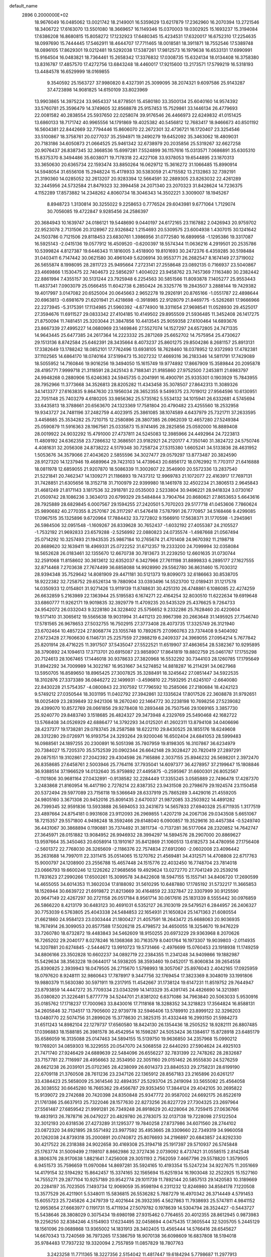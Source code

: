 default_name                                                                    
 2896  0.2000000E+02
  18.9676049  16.0485062  13.0021742  18.2149001  16.5359629  13.6217879
  17.2362960  16.2070394  13.2721546  18.3406722  17.6163070  13.5501080
  18.3669657  16.1149346  15.0370003  19.0302925  15.1693237  15.3194084
  17.6386208  16.8680815  15.8058272  17.1232923  17.6480345  15.4234531
  17.6320017  16.6752310  17.2254635  18.0997690  15.7444445  17.5462911
  18.4644707  17.7711465  18.0018581  18.3911871  18.7552546  17.5389748
  18.0896105  17.8629301  19.0212481  19.5292038  17.5387261  17.9812573
  16.1979638  16.6533131  17.6990991  15.9164504  16.0483821  18.7364461
  15.2658342  17.3376832  17.0308735  15.6324134  18.0134408  16.3758380
  13.8316787  17.4857570  17.4272756  13.6843248  18.4460017  17.9215600
  13.2173571  17.5799219  16.5318193  13.4484578  16.6529999  18.0169855
   9.3540592  25.1563727  37.9980820   8.4327391  25.3099095  38.2074321
   9.6097586  25.9143287  37.4723898  14.9081825  14.6150109  33.8023969
  13.9903865  14.3975224  33.9654337  14.8778501  15.4580180  33.3500134
  25.6040160  14.9574392  33.5760781  25.3596479  14.3749605  32.8568878
  25.9157453  15.7529861  33.1446134  26.4779693  22.0081582  40.2838554
  25.5937650  22.0258074  39.9176546  26.4466973  22.6249832  41.0151425
  13.6860133  18.7171742  40.9965556  14.1791869  19.4025382  40.5456812
  12.7683417  18.9466673  40.8501192  16.5604381  22.8442669  32.7794446
  15.8606070  22.2672301  32.4736721  16.1720407  23.3254546  33.5100867
  18.3758761  20.0277037  35.2594971  19.2490279  19.6452092  35.3463062
  18.4809031  20.7183186  34.6050873  21.0664525  25.9461342  32.6738979
  20.2035856  25.5319267  32.6627258  20.9076437  26.8387345  32.3668536
  15.6997281   7.5524899  36.1157616  15.0313571   7.0686891  35.6305310
  15.8375370   8.3494486  35.6038071  19.7178318  22.4227108  33.9378053
  19.6544895  23.1870313  33.3650630  20.6365734  22.1593474  33.8850264
  16.0629712  15.3616272  31.1066485  15.8990914  14.5948054  31.6556108
  15.2948224  15.4178933  30.5383059  21.4715582  13.2132863  32.7392191
  21.3190360  14.0285052  32.2613207  20.9283394  12.5664591  32.2889305
  23.8263032  22.4261289  32.2445956  24.5732584  21.8479323  32.3994458
  24.2071340  23.2070323  31.8428624  14.7236375   4.1152289  17.8573882
  14.2348262   4.8060734  18.3046343  14.3502221   3.3009007  18.1945267
   8.8948723   1.3130814  30.3255022   9.2258653   0.7776524  29.6043981
   9.6771064   1.7129074  30.7056085  19.4722847   9.9285456  24.2586397
  20.3684943  10.1639747  24.0186121  19.5448690   9.0440197  24.6172165
  23.1167882   2.0426943  20.9759702  22.9523078   2.7131506  20.3128967
  22.9326842   1.2154693  20.5309575  23.6004938   1.4307015  30.1241642
  24.1503786   0.7121506  29.8118453  23.6830761   1.3986956  31.0772580
  16.6899958  -1.1295386  19.3317087  16.5925143  -2.0415136  19.0577912
  16.4509520  -0.6200397  18.5574344  11.0636216   4.2919501  20.2535786
  10.5399824   4.8127387  19.6446343  11.1816005   3.4518900  19.8101693
  30.2472376   6.4359285  30.5198484  31.0403411   6.7147442  30.0621580
  30.4961049   5.6206914  30.9553771  26.2682547   8.1674149  27.3719002
  26.5655874   8.1998095  28.2811723  25.9495664   7.2723141  27.2558648
  23.0892135   0.7166937  23.5040867  23.4669866   1.1530475  22.7404673
  22.5856297   1.4004022  23.9458762  23.7457369   7.1163480  30.2382442
  22.8861994   7.4355157  30.5131244  23.7925948   6.2254563  30.5851566
  11.8093878   7.1405277  25.9553443  11.4837341   7.0903079  25.0566455
  11.6042738   6.2850424  26.3325776  19.2843507   3.2888144  19.7429382
  19.4017997   3.0147082  20.6525004  20.0645663   2.9652278  19.2926191
  20.8765166  -1.0551787  22.4898644  20.6963813  -0.6981679  21.6201941
  21.4218698  -0.3918985  22.9128079  21.8469775  -5.5262681  17.9666966
  22.2273945  -5.3175391  17.1134985  21.5960392  -4.6774900  18.3311654
  27.9698541  11.0528930  29.4525017  27.3594676  11.6911527  29.0833342
  27.4104185  10.4149502  29.8955509  21.5936485  11.3452408  26.1417275
  21.8750094  11.7481451  25.3203044  21.3847856  10.4413545  25.9059358
  27.6100464  14.6893676  23.8667339  27.4995227  14.0680969  23.1469846
  27.5527074  14.1527297  24.6572805  24.7471335  14.9643445  25.6477385
  24.2617364  14.2223332  25.2871269  25.6652702  14.7575954  25.4730627
  29.1513136   8.8742584  25.6462391  28.3435664   8.4073237  25.8601275
  29.8504286   8.2681157  25.8913131  17.3382649  13.1788242  18.0852101
  17.7762496  13.6938105  18.7628460  18.0378952  12.9372993  17.4782381
  37.1102565  14.6864170  18.0740164  37.5199473  15.3027232  17.4669316
  36.2183346  14.5811791  17.7429089  18.5055952  14.7160846  19.9016256
  19.3494050  15.1615749  19.9774892  17.8667909  15.3589844  20.2095878
  28.4195771   7.9999718  21.3118591  28.2425143   8.7188341  21.9185860
  27.9752500   7.2453811  21.6983797  24.9948268   0.2880906  15.6246363
  24.5945735   0.2041991  16.4900791  25.9335301   0.1903929  15.7843955
  28.7952966  11.3773668  34.3526813  28.8205282  11.4343458  35.3078507
  27.8642313  11.3089326  34.1413377  27.6163835   9.8647630  23.1956034
  28.3652355   9.5499375  23.7019012  27.9564596  10.6130951  22.7051148
  25.7403279   4.6180205  33.9856362  25.5735162   5.5534132  34.1015941
  26.6332681   4.5745694  33.6435813  18.3788661  20.6563670  24.1323369
  17.7581804  20.4790482  23.4255560  18.2532958  19.9343727  24.7481196
  37.2482759   4.4023915  25.3861085  38.1074589   4.6437979  25.7321711
  37.2633595   3.4458685  25.3534282  25.7210715  12.2580896  28.3807385
  26.0962039  12.4657280  27.5249384  25.0590879  11.5916363  28.1967561
  25.0335873  15.9741495  28.2825856  25.0592000  16.8889408  28.0019922
  24.9032292  15.4791000  27.4737811  24.5245083  12.3985966  24.4492964
  24.7223813  11.4809192  24.6362358  23.7286632  12.3686501  23.9182921
  24.2120177   4.7350140  31.3824722  24.5750746   4.4081631  32.2056308
  24.8738222   4.5179348  30.7258724  27.5315380   1.6605241  34.5133836
  28.4631952   1.5053676  34.3579066  27.4043620   2.5855596  34.3027477
  29.0579297  13.8773487  20.3824590  28.9127320  14.1237946  19.4689964
  29.7423103  14.4739643  20.6856172  18.0762992  11.7703117  21.6416888
  18.0811978  12.6859055  21.9207870  18.5086339  11.3002607  22.3546900
  20.5572336  13.2837540  21.5221841  20.7462347  14.1309271  21.1186893
  19.7437312  12.9969783  21.1072077  22.4163917  17.7697131  31.7428851
  21.6305656  18.3152718  31.7100979  22.9399980  18.1461978  32.4502234
  21.3806513   2.9645843  31.4681249  21.8171143   3.1817536  32.2918781
  22.0535003   2.5233804  30.9496221  28.9418324   3.0730167  21.0509742
  28.1086236   3.3634013  20.6799329  29.5484844   3.7904764  20.8680621
  27.8653653   5.6643616  28.7925889  28.6829845   6.0007567  29.1594255
  27.2420501   5.7070203  29.5177718  41.0453606   7.7860624  25.9890682
  40.2770355   8.2570167  26.3117297  41.5476418   7.5787991  26.7770957
  34.5168466   9.4299085  17.0967515  35.1325896   9.6720964  17.7884432
  33.7272802   9.1566910  17.5638371  31.1770598  -1.2945961  26.5984506
  32.0951548  -1.1609267  26.8339628  30.7652437  -1.6032192  27.4055387
  24.2105527  -1.7532192  21.9692833  23.6579288  -2.5256992  22.0880823
  24.0735574  -1.4987668  21.0567494  25.0714292  10.3257493  21.1943535
  25.9867184  10.2765674  21.4701408  24.9670392  11.2198718  20.8689620
  32.1639411  18.4969331  25.0722252  31.6712357  19.2333200  24.7099994
  32.0358084  18.5652628  26.0183461  32.1355670  12.6670738  30.7813673
  31.2239250  12.6601635  31.0730744  32.2591068  11.8158602  30.3613612
  32.6352037   6.3427966  27.7611198  31.8899833   6.2895177  27.1627555
  32.8714468   7.2703638  27.7674499  36.6858088  14.9928990  29.5562780
  36.8631460  15.7030312  28.9394348  35.7529642  14.8081909  29.4471181
  30.5121373  19.8099073  32.6186663  30.8538705  18.9222382  32.7258752
  29.6526134  19.7880904  33.0393496  14.5523700  12.0189431  31.1217578
  14.0350933  12.0154801  31.9271426  13.9119139  11.8748631  30.4251310
  26.4748861   6.1086085  22.4274259  26.6632859   5.2163989  22.1363944
  25.5195583   6.1674271  22.4164254  32.8030510  11.6222634  19.6919648
  33.6860777  11.9262171  19.9019835  32.3929779  11.4709235  20.5435329
  25.4376625   9.7264733  24.9542072  26.0332043   9.3228180  24.3228402
  25.5756652   9.2332286  25.7628460  20.4220604  19.5171410  31.3065612
  19.5565638  19.9031994  31.4411213  20.9967398  20.2663648  31.1495925
  27.7546740  17.5781565  26.9678653  27.5032755  16.7502915  27.3773408
  28.4073735  17.3325749  26.3121940  23.6702464  10.4857224  27.8068774
  23.1055748  10.7892675  27.0960763  23.7374408   9.5404092  27.6723428
  27.7606630   6.1146731  25.2257559  27.2988219   6.2409337  24.3969055
  27.0954214   5.7677842  25.8201914  28.4716225  11.3917507  37.5435047
  27.5522521  11.6519907  37.4863654  28.5382367  10.9295895  38.3790892
  24.1094613  17.3713701  20.6915087  23.9858907  17.8641819  19.8802759
  25.0461787  17.1755298  20.7124613  28.1067465  17.1446018  30.9378633
  27.3820968  16.5532292  30.7344103  28.1260785  17.1795649  31.8942292
  34.7009989  14.3022167  16.9531667  34.5274852  14.8818287  16.2114291
  34.0627968  13.5950705  16.8589650  18.8965425  27.3007825  35.3288491
  18.3245642  27.0851447  34.5922535  18.3102876  27.3373389  36.0846272
  22.1499931  -3.4596810  22.7593295  21.6245107  -2.6640080  22.8430228
  21.5754357  -4.0800843  22.3107592  17.7796592  10.2585066  27.2180684
  18.4242123   9.5749212  27.0350544  18.3031195  11.0402792  27.3942861
  32.1335624  17.8017526  22.3608878  31.9792651  18.0025409  23.2839849
  32.9421306  18.2670240  22.1464772  30.2238198  10.7698256  27.5239082
  29.4399070  10.8572769  28.0661856  29.9278408  10.2893448  26.7507546
  29.1069165   3.3857730  25.9240770  29.8483740   3.1518685  26.4824327
  29.3473948   4.2329769  25.5490468  42.1682722  13.5768408  34.0526929
  42.6886477  14.3792293  34.0125201  41.2602311  13.8794108  34.0406696
  28.4237377  19.1738281  29.0783745  28.2587588  18.6222110  29.8430525
  28.1855176  18.6249608  28.3312280  29.0726971  16.9193754  24.3293264
  29.9200046  16.6502404  24.6841053  28.5999483  16.0988561  24.1897255
  20.2300891  16.5051398  35.7807959  19.8198305  16.3107867  36.6234979
  20.7384027  15.7205370  35.5752539  20.0902344  26.6642148  29.3028427
  20.7820419  27.2897291  29.0875151  19.3102861  27.2042392  29.4304598
  26.7165886   2.3037155  25.8946232  26.5698201   2.3972470  26.8358685
  27.6458761   2.5003946  25.7764116  37.7935041  14.6097377  36.4278957
  37.2199647  15.1808846  36.9388514  37.1966529  14.0132640  35.9759892
  27.4495875  -0.2595967  31.6600301  26.8052567  -0.1101806  30.9681164
  27.0432891  -0.9138582  32.2284449  17.3355245   3.0585889  22.7496478
  17.4287370   3.2483868  21.8160954  16.4417190   2.7278214  22.8387352
  23.9431508  20.2798679  29.1924574  23.1150458  20.5372494  29.5977089
  23.7156118  19.5366649  28.6337919  25.7865289   3.4429016  21.4559205
  24.9805160   3.3671308  20.9452016  25.8091435   2.6470037  21.9872085
  33.2503922  14.4891282  26.7399345  32.9591836  13.5933888  26.5694053
  33.2431673  14.5657833  27.6940328  25.6711935   1.3177519  23.4897664
  24.8754181   0.9931608  23.9112093  26.2969855   1.4207219  24.2067136
  29.0343508   5.6651067  18.7215357  29.5571800   4.9498248  18.3592466
  29.6148040   6.0900857  19.3529616  30.4457384  -0.5249740  36.4431067
  30.3868894   0.1190881  35.7374492  31.3811734  -0.7137281  36.5177064
  28.2320852  14.7642747  27.3645971  28.0151882  13.9084952  26.9946932
  28.3994297  14.5894576  28.2907000  20.8869627  13.9597664  35.3450463
  20.6058914  13.1910167  35.8412869  21.1060513  13.6182573  34.4780956
  27.1756408  -2.5601372  22.7768030  26.3265609  -2.1186376  22.7574834
  27.6912060  -2.0602008  23.4096442  35.2631688  14.7997011  22.3311415
  35.0514065  15.1270762  21.4569481  34.4312571  14.4708808  22.6717763
  15.9000797  24.1208900  23.2556788  15.4657448  24.1515776  22.4032450
  16.7748704  23.7814018  23.0666793  19.6600246  12.1226262  27.9685656
  19.4929624  13.0272770  27.7041249  20.2539216  11.7831623  27.2990266
  17.6500261  15.3099578  34.8422608  18.5947155  15.1557141  34.8406720
  17.2690599  14.4655055  34.6014353  11.3602034  17.8188092  31.5610295
  10.6487880  17.1785192  31.5732217  11.3665853  18.1526944  30.6639722
  21.6919872  21.8213669  30.4164859  22.3327847  22.3307999  30.9125590
  20.9647149  22.4267297  30.2721158  26.0517184   8.9561714  30.0617616
  25.1831339   8.5555442  30.0976859  26.5866220   8.4213179  30.6483123
  30.4691031   6.5352127  26.3103019  29.5479521   6.2844957  26.2406327
  30.7753039   6.5763805  25.4043338  24.5484853  22.1654931  21.1650824
  25.1471363  21.6080554  21.6621860  24.9584123  23.0303444  21.1800427
  21.4057591  18.2643472  25.6688063  20.9036935  18.7674914  26.3099053
  20.8577588  17.5026218  25.4798572  34.4650055  18.3254670  19.9476229
  33.7260780  18.6732872  19.4483843  34.5462609  18.9150255  20.6973229
  29.9363968   8.2070626  16.7265202  29.2040177   8.0278246  16.1368368
  30.7163579   8.0401764  16.1973307  19.9039803  -2.0114935  14.3207881
  20.6274845  -2.5444672  13.9910723  19.5731466  -2.4976699  15.0760453
  23.1918938  11.1749259  34.8806166  23.3502828  10.6602237  34.0892719
  22.2384355  11.2341248  34.9409866  19.1882987  15.5429634  38.3563228
  19.0644017  14.5938205  38.3593460  19.0452017  15.8060834  39.2654558
  25.8390825   2.3939943  18.0479505  26.2715670   1.5798993  18.3057067
  25.8976043   2.4042165  17.0925959  18.0797620   8.9248111  32.9860643
  17.7878917   9.3447756  32.1769454  17.3823369   8.3048019  33.1991806
  19.9880379  11.5630380  30.5971911  19.2317915  11.4542667  31.1738124
  19.6147231  11.8519752  29.7644947  23.8793859  14.4447272  35.7709334
  23.0343299  14.1413329  35.4391745  24.4826690  14.3213981  35.0380820
  21.3226481   5.8777779  34.5244701  21.8381202   6.6371086  34.7963840
  20.5063033   5.9530916  35.0185762  17.1718237  17.7000963  33.8430016
  17.7118168  18.3288352  34.3218823  17.3564824  16.8588131  34.2605846
  32.7134517  13.7905600  22.9739778  32.5946406  13.5789910  23.8999122
  32.3296203  13.0480770  22.5074756  31.2899026  15.3778630  21.3825315
  31.4332448  16.2993150  21.5984273  31.6511243  14.8982104  22.1279737
  17.6560580  18.8424130  26.1354436  18.2505252  18.9282111  26.8807485
  17.0396883  18.1588185  26.3981578  36.4542954  16.1598287  24.5053424
  36.1384617  15.8728918  23.6485179  35.6586059  16.3135088  25.0147463
  34.5894155  15.5139750  19.9636850  34.2357968  15.0990212  19.1769201
  34.0859303  16.3229555  20.0547070  24.5068558  22.6440293  27.5904624
  24.4925103  21.7471740  27.9246429  24.6889639  22.5484096  26.6556227
  32.7831399  22.7478262  28.2832687  33.7157781  22.7116997  28.4956663
  32.3534950  22.3051160  29.0151462  26.9555830  24.5276259  28.6621238
  26.2039101  25.0702365  28.4238099  26.6014373  23.8840533  29.2758231
  28.6199190  22.6709118  21.3760508  28.7611236  23.2347126  22.1365912
  28.8567183  23.2165896  20.6261217  33.4384423  25.5658009  25.3614546
  32.4894357  25.5293704  25.2419094  33.5655082  25.4564058  26.3038552
  30.6645280  16.7665362  29.4566787  29.9353450  17.3844124  29.4042105
  30.2695822  15.9139072  29.2742688  20.7420398  24.8350848  25.9347772
  20.9587002  24.6692175  26.8522619  21.1761386  25.6637913  25.7322046
  28.1577630  22.8273256  26.8227729  27.7304325  23.2697964  27.5561487
  27.6859542  21.9991281  26.7349248  26.8918629  20.4228064  26.7259415
  27.0636766  19.4831913  26.7878716  26.0479227  20.4829780  26.2783075
  32.0137138  19.7228098  27.5122504  32.3012193  20.6318536  27.4273289
  31.1295377  19.7840258  27.8737986  34.6071560  28.2744102  23.0872320
  34.6921895  28.5571492  23.9977592  35.4953665  28.3309660  22.7349319
  34.9960058  20.1262038  24.8739318  35.2000891  20.0740872  25.8076693
  34.2196897  20.6843857  24.8292330  30.4217522  26.2318388  24.9022658
  30.4169308  25.3194718  25.1917397  29.5710937  26.5745848  25.1763774
  31.5009499   2.1198107   8.8662986  32.3727436   2.0739092   8.4737421
  31.0558515   2.8142548   8.3806376  28.9170638   1.8821641   7.4256008
  29.3051193   2.7562059   7.4667796  29.5578820   1.3579905   6.9451573
  35.7596659  11.0970084  14.8697281  35.5924165  10.4193354  15.5247234
  34.9227675  11.2051669  14.4179154  32.5194292  15.8642457  15.3374165
  32.1565694  15.6251934  16.1903048  32.2522925  15.1527160  14.7555271
  29.2877104  10.9257189  20.9542774  29.1011739  11.7892144  20.5857513
  29.1420583  10.3189669  20.2284197  35.7023505   7.1493734  12.9069059
  35.9598194   6.2311232  12.8246980  34.8584178   7.1220508  13.3577529
  26.4211901   5.5348011  15.5836815  26.5536282   5.7887279  16.4970342
  26.3714449   4.5791453  15.6055723  25.7245826   4.2479739  12.4021644
  26.3932395   4.5627863  11.7938693  25.5747811   4.9841152  12.9953654
  27.6663977   0.1191731  15.4711934  27.5079782   0.1978639  14.5304794
  28.3524427  -0.5443727  15.5438646  28.3808029   0.3075434  19.6980198
  27.9315462   0.7764655  20.4012355  28.8612945   0.9873983  19.2256250
  32.8384246   4.5154903  17.6234495  32.0458694   4.0475435  17.3605544
  32.5205705   5.2445129  18.1561096  29.0689868  13.9365002  14.1831913
  28.3402405  13.4565444  14.5766416  28.6545627  14.6670343  13.7240569
  36.7973265  17.5386759  18.9070138  36.6098609  16.6837808  18.5194018
  35.9784483  17.7937232  19.3320094   2.7557859  11.0857829  18.7807763
   3.2423258  11.7711365  18.3227356   2.5154042  11.4817447  19.6184294
   5.7798687  11.2977913  24.1293634   5.6075025  11.0334270  25.0330410
   6.6916319  11.0494357  23.9769198  13.1012278  10.3865447  33.2258035
  12.3473202  10.0294134  32.7564290  12.7314325  10.7541171  34.0285325
   6.5488077  15.7797807  22.5345169   6.3140827  15.6622591  23.4550193
   5.9330942  16.4381402  22.2125052   4.2128282  12.4151227  22.3451790
   4.6710617  11.9934928  23.0721468   4.2619617  13.3506930  22.5414589
   0.5473730  16.7192277  25.6880324  -0.0104953  16.0433457  26.0729978
  -0.0586277  17.4175477  25.4403549   3.8199237  10.1192549  28.7797342
   2.9376495  10.2807059  29.1140358   4.1973172  10.9918588  28.6685208
  10.8386052   9.3894830  31.2978670  11.1572966   9.1495581  30.4277499
  10.1468420   8.7543605  31.4831103  -0.3318098  16.5195357  31.1811459
  -1.2079236  16.2918309  30.8700075  -0.0225429  17.1814567  30.5627235
   4.5838093  12.6115226  27.9808393   3.7508282  12.9644179  27.6680468
   5.1796476  13.3606109  27.9721701   5.6155109   7.9141593  31.2583536
   5.3887654   7.8847771  32.1878454   5.3068393   8.7709011  30.9634855
   4.9030573  13.9675664  12.6511205   5.3816438  14.3446474  11.9128816
   5.5444275  13.9352043  13.3609295   9.1623034  17.6355192  23.9966965
   9.5458423  16.9394009  23.4632652   8.2962529  17.7798497  23.6154393
   2.5320815  29.4933377  32.0156639   1.8483508  29.4178534  32.6812811
   2.3619670  30.3345915  31.5918892   8.1112720  28.9540851  35.2575211
   8.3132325  29.8827148  35.3719358   8.4796145  28.5315027  36.0333947
  11.4518146  29.0367048  27.1474777  11.5834457  29.4374659  26.2882364
  12.1538427  29.3964831  27.6896473   6.6693574  34.9241846  28.1761039
   5.8908466  34.3691896  28.2222911   6.5825868  35.3897611  27.3442738
  10.0037701  21.4801124  24.8066337   9.3063649  20.9560019  25.2005449
   9.9630177  21.2704869  23.8735591   6.1432223  21.5108836  20.8469750
   5.9819479  21.3604801  19.9155238   7.0687782  21.2984358  20.9671584
   8.7848170  36.9470404  26.7639198   9.6930667  37.1934496  26.5890004
   8.8494728  36.2056775  27.3659436  15.8284040  27.8432413  26.8646069
  16.4328107  27.2386579  26.4340221  15.1848115  27.2763402  27.2896289
   8.6417276  24.7534328  23.7525942   8.7723398  24.1390695  23.0302854
   9.2980906  25.4351605  23.6088346   6.7669161  21.6055892  32.9663136
   7.1108544  21.5991620  32.0730628   6.5247527  22.5182705  33.1231625
   8.7337629  12.5594874  36.5177379   8.9685211  13.1944736  35.8410452
   9.1036707  12.9203285  37.3234635   0.4848826  19.4805031  22.3329257
   0.8731667  19.4803763  23.2078356   0.3644128  20.4069325  22.1244852
  12.1175528  15.1509504  37.0037919  12.1555072  15.0238008  36.0558339
  11.5839947  15.9372833  37.1188053   5.3561947  21.9260236  28.3858639
   5.2355899  21.8587351  27.4386793   4.6924055  21.3427637  28.7538634
  14.5107295  18.5956834  30.4699894  14.1760703  18.5602993  29.5738962
  15.4344670  18.3578150  30.3902434  18.7751884  24.8490690  32.6794197
  18.1995304  24.2070701  33.0949762  18.2974599  25.1291778  31.8986852
   9.0466038  29.0723026  28.7884704   9.6928219  29.1994516  28.0938719
   9.3215864  29.6699510  29.4837638   7.0835637  31.2804350  26.7658054
   7.4831371  32.0756467  26.4133693   7.7006486  30.5833912  26.5431666
   6.2574114  25.9659471  36.4372947   5.5521505  25.7735764  35.8193687
   6.0349555  26.8256580  36.7945654   8.5375304  10.6266401  32.4961250
   8.5196584  11.3598804  33.1111625   9.4682372  10.4728770  32.3337256
   2.6852894  28.4787677  25.4530010   3.1607889  28.0699758  24.7297990
   3.3535599  28.6374854  26.1196756   4.7397359  22.0126342  23.1226094
   5.2387822  21.7926145  22.3359862   5.0767240  21.4192226  23.7938273
  25.8425268  24.4142942  21.6395901  25.9406141  24.5851187  22.5763022
  25.9707855  25.2678285  21.2257535   5.7873775  37.2031380  26.3195226
   5.9805548  37.9339350  26.9067619   6.6390919  36.9508172  25.9629435
  14.2687163  25.8524474  27.9228763  14.5760030  25.5475943  28.7766160
  14.4933159  25.1434239  27.3203213  17.8232124  19.7335172  29.2217017
  17.9261169  20.5009814  29.7844105  17.8952331  18.9880652  29.8178109
   7.2657325  10.1468150  30.0935552   7.6758037  10.0402017  30.9518716
   7.2249864   9.2599377  29.7357562   0.1310018  14.5403607  29.4521830
   0.2962958  15.1842376  30.1409008  -0.5371918  13.9621722  29.8202146
  17.4460429  17.6489988  30.9478198  17.7791324  17.6768772  31.8447624
  17.1466358  16.7473109  30.8314314   9.1581562  25.0162366  26.9750333
   9.6337902  25.8020074  26.7056481   9.4315246  24.3447394  26.3500589
   4.8003640  28.4553204  27.4457763   5.1499829  29.1261229  28.0323106
   5.5685744  27.9570203  27.1668828  12.1364645  26.8683187  28.9210041
  12.9408884  26.6518798  28.4495295  11.7549393  27.5920193  28.4240859
   5.6164763  21.2766173  25.9107710   6.4500635  20.8449894  26.0980184
   4.9880767  20.5591105  25.8299644   6.2720521  20.0080616  37.7700039
   5.5750598  19.6325763  37.2320036   6.0780212  20.9450943  37.7935293
   1.4845549  21.7730299  19.0206501   1.6549563  22.0520297  19.9202913
   0.5930267  21.4252788  19.0425249   2.5973456  13.9844469  26.2741658
   1.7630729  14.3847213  26.5191175   2.9229675  14.5289728  25.5574414
   9.6546383  31.2405074  16.3473889   8.9398771  31.0537561  15.7387246
  10.2252096  31.8423221  15.8693730  11.7716272  21.9788477  37.1890892
  11.0443361  22.1498273  37.7874581  12.0442671  21.0842323  37.3929583
   7.4299461  27.5954298  27.1969627   7.8386430  26.7889622  27.5113011
   7.7296449  28.2693806  27.8070470  11.2541140  24.0834063  19.7862578
  12.1542333  23.7655709  19.8569534  11.2525467  24.6246884  18.9968003
   6.7848512  26.9748829  24.5187534   6.9619673  27.2862346  25.4064031
   7.4048505  26.2573506  24.3884457   8.3877275  26.9698431  31.6289627
   9.1794887  26.8207081  32.1457844   8.5468355  27.8008801  31.1814206
  10.8472095  34.3917450  26.5979406  11.1816869  33.5053363  26.7344554
  10.5005420  34.6510516  27.4516463  17.3382884   7.6650033  22.6878794
  17.1780960   8.0853996  23.5327682  16.5148725   7.2233282  22.4801751
  14.8590041  21.6822031  30.3325316  15.0012372  21.6255563  29.3876545
  14.7415955  20.7742464  30.6119268  18.6220754  24.2163491  22.6943343
  19.0336836  25.0690475  22.8347476  19.2254692  23.5903059  23.0946065
   4.2950660  24.9996928  34.8095118   3.3700400  25.2368683  34.8751354
   4.6044976  25.4563472  34.0272390  19.4699789  22.4449549  20.4596255
  19.1417922  23.2692591  20.8188579  20.0838629  22.1234701  21.1199479
   9.0844839  23.1539639  28.9970934   8.8403917  23.7758987  28.3116388
   9.6609476  23.6511413  29.5773831  14.9273058  21.4104056  11.1709015
  15.5410125  22.1429628  11.2252688  14.8575723  21.0891477  12.0698800
   0.4790253  30.2662850  17.1848885   1.3203228  30.4478528  16.7659810
   0.6836454  30.2087929  18.1181929   4.7142457  17.8217497  31.5293305
   4.8525855  16.8746134  31.5241627   4.8440179  18.0777788  32.4424790
  19.7897502  28.1961965  25.3202983  19.8590742  29.0107878  25.8181608
  18.9035592  27.8812948  25.4984397   0.2478392  18.0451856  28.5781009
   0.4264086  17.5003112  27.8116437  -0.3823193  18.6955687  28.2680464
   8.0448399  20.0189029  26.1892324   8.7273866  20.2066471  26.8335258
   7.7705041  19.1230151  26.3850812  15.7560230  19.0582183  24.1605471
  15.3989677  18.1779593  24.2783920  16.5575343  19.0636011  24.6837894
  12.0612517  22.8987677  25.6255858  11.2677370  22.3757649  25.5114176
  12.2214313  23.2823156  24.7633415  12.0479192  14.2857617  31.5166652
  11.1541799  14.5168206  31.2635374  12.5976404  14.6745166  30.8362917
   8.2633193  18.6633355  30.0487902   7.7901006  19.4051906  29.6720318
   9.1787783  18.9427769  30.0576908   8.4153517  40.0169065  27.2351318
   8.9925814  40.1417918  27.9884189   8.5284267  39.0968055  26.9966785
  -0.9845538  24.4787188  21.3122872  -0.9971118  24.6918652  20.3792048
  -1.0484505  25.3262995  21.7524646  16.3994345  26.8899935  33.7461883
  16.2182287  26.0697726  34.2051370  15.8434723  26.8567362  32.9677079
   3.9261815  19.0933875  23.9008347   3.1066959  19.5669062  24.0438562
   3.8223085  18.2802065  24.3949794   3.7859821  24.1041656  25.1690440
   3.9255404  23.2657524  25.6092924   4.5324103  24.6413214  25.4346385
  -0.1125734  20.2256454  32.6868022  -0.5666947  19.5281300  33.1595368
   0.1917041  20.8206636  33.3720761   2.5234396  15.8778656  37.9578274
   1.5974413  15.6729762  37.8282929   2.5205008  16.6767767  38.4850505
   9.6860615  26.4432790  20.9991228   8.8713182  26.8426938  20.6943391
   9.6691926  25.5577898  20.6360027  -0.8773656  17.6862314  33.7838692
  -0.0223938  17.5874596  34.2027955  -0.8180090  17.1545639  32.9901197
   7.5100269  14.9848329  30.5910545   8.3876971  15.0820038  30.2216161
   7.3978657  14.0401130  30.6966766  20.0157637  26.7050321  22.7989791
  19.7914567  27.2262191  23.5698762  20.4131354  27.3312399  22.1938416
   9.6512179  29.1306742  18.1533037   9.2533356  29.3392141  18.9985449
   9.9972813  29.9659114  17.8388982  15.3402249  32.3866953  28.7667343
  15.9137933  31.7454446  28.3471528  15.8043338  33.2188920  28.6757203
   3.6712389  30.6514539  21.5113896   3.9023629  29.8344336  21.9533075
   4.3898258  30.8033172  20.8975474  13.3421829  29.9081155  28.9041176
  14.2443085  29.7354327  28.6347071  13.4047281  30.1039946  29.8389712
   6.1419114  24.5102673  28.0969581   5.8701143  23.6266311  28.3450410
   6.4415370  24.4234916  27.1920127  11.7557802  14.5990663  34.0986378
  10.9907554  15.1691167  34.1761707  11.8437589  14.4428456  33.1583789
  12.8072743  20.7175180  27.4288123  13.7445071  20.7540854  27.6198345
  12.6703569  21.3983618  26.7700732  19.4316011  21.5241693  37.7340089
  19.0913229  21.4078396  36.8469295  19.9480992  20.7350986  37.8978047
  12.7025920  30.0754636  18.4217465  13.6506649  30.1884158  18.4898013
  12.5914389  29.1953394  18.0622214   8.9225816  22.4656738  35.6425365
   9.8692444  22.5813027  35.5607367   8.5591818  22.9207010  34.8828505
   1.6833312  24.2781905  18.0508923   1.6009561  23.3304825  18.1571735
   1.9015929  24.5992500  18.9258291   9.7332819  22.4327805  38.9946385
   8.7939706  22.2617820  39.0630897   9.7995708  23.1631000  38.3794384
   6.1912310  12.5445187  30.5341247   6.5757453  11.6696767  30.4790597
   5.5700653  12.5793481  29.8066828  17.8767415  25.8122987  25.9750176
  17.3711151  25.4077292  25.2701081  18.6337885  25.2373822  26.0871901
   7.0621090  24.5858867  20.6764318   6.4717233  24.4006308  21.4067447
   7.8775475  24.1418492  20.9090746   4.8322766  17.9273043  21.1342178
   4.4026600  18.7548352  21.3506757   4.2723223  17.5347503  20.4644534
   6.5963228   4.4157656  30.6566339   6.7195503   3.6500469  31.2176345
   5.8446667   4.8716557  31.0353280   7.4818278  16.8736401  19.1892942
   6.6498108  17.0038080  19.6443062   7.2901780  17.0829186  18.2751253
   8.5616150  15.0830206  26.4728613   8.3326875  15.6421703  25.7304492
   9.4230487  15.3944897  26.7506217  15.2539194  20.3638652  33.3731835
  15.5831304  19.4882857  33.5761921  15.2167309  20.8081149  34.2202320
  10.1464771  15.6498479  29.8148392  10.5495848  16.3733244  29.3349249
  10.1637761  14.9158940  29.2006370  12.3225191  20.2628942  33.7420837
  12.1702255  19.6913394  32.9895124  13.1638245  20.6810716  33.5588770
  11.8373076  24.3127138  35.6474710  12.0079187  25.0934794  36.1742810
  12.1974109  23.5918225  36.1640687   6.6675750  24.0995042  25.5195157
   7.4663661  24.1920255  25.0002813   6.2133039  23.3528525  25.1291559
   7.3515809  21.3655259  30.1993569   6.6304598  21.5552028  29.5991579
   8.0690952  21.9211089  29.8948367  17.5357781  23.9286390  28.1513339
  17.3107407  24.6747580  27.5955493  17.6756357  23.2069156  27.5383193
  13.6637768  17.9847638  27.7844280  13.3003108  18.7159970  27.2850061
  14.4314522  17.7102637  27.2828744  12.9930805  26.3316062  20.6499297
  13.6226479  26.2844417  21.3694101  12.3910776  27.0311196  20.9039087
  10.9792142  18.2080883  28.7140279  11.8535653  18.2045380  28.3245033
  10.5646343  18.9970133  28.3648107  10.2381391  20.7836806  28.2862899
   9.9505077  21.6775487  28.4720314  11.1672022  20.8704976  28.0728971
   4.2616837   8.3806780  25.9255203   3.7847371   9.2031906  26.0360954
   3.7380350   7.8826879  25.2978024  22.9272349  29.4582756  24.2783664
  23.1191117  29.6179469  23.3542883  22.0908948  28.9927319  24.2723630
   7.5606868  30.8878134  31.0530884   6.9909120  31.5284281  31.4787658
   8.3151916  31.3973595  30.7575935  15.5622681  26.6224293  31.2601072
  15.5994590  25.7334387  30.9071988  14.6597568  26.9028540  31.1082278
  17.9728466  30.6446461  24.7338148  17.9816774  31.5189587  24.3442878
  18.7969016  30.5896871  25.2176999  20.4694280  29.7147140  22.7597917
  21.0413032  30.4666355  22.9140793  19.8402387  29.7404238  23.4806881
  16.9496920  26.9433307  21.2716686  16.8239653  26.2002394  21.8617872
  16.7589394  27.7115512  21.8098903  17.9445427  27.9622992  30.4411929
  18.3305104  28.1999180  31.2842813  17.2262182  27.3705254  30.6649013
  16.7972355  30.8293518  27.1167053  17.1988842  30.7672033  26.2500752
  16.4166678  29.9640001  27.2669268  13.0857750  27.8560764  16.7410065
  13.3152479  28.3651521  15.9635646  13.6673905  27.0964682  16.7101714
  18.2711260  33.3225474  23.7893413  18.1819135  33.9061255  24.5428063
  18.1797277  33.8971048  23.0292348  15.3498193  26.2617877  16.7711597
  16.0992774  26.6400476  17.2310116  15.7125128  25.9407828  15.9455441
  23.7279637  31.8610385  25.3746454  23.2803863  32.3714146  24.6997955
  23.5026558  30.9521042  25.1763866  23.8313277  33.7455755  22.8595168
  24.7758080  33.6336476  22.7515307  23.7180024  34.6823182  23.0204588
  14.7643303  23.8277491  20.7532219  14.4750183  24.3154863  19.9820910
  15.1925131  23.0491101  20.3973951  21.7445655  28.4400088  28.1003267
  22.6380989  28.6210175  28.3919872  21.2120001  29.1088389  28.5307592
   9.6454067  -6.6730012  18.5369008   9.6853582  -5.7166383  18.5345350
  10.3885452  -6.9450988  17.9984400   7.1878069   2.6516721  16.3170023
   6.3831462   2.8739762  16.7853333   7.6467128   3.4860608  16.2198805
  15.5973083   1.4645392  28.0415012  15.6603760   0.9565541  28.8503310
  15.5187242   0.8064491  27.3508683  11.1489956   9.4249419   7.7605559
  10.4866105   9.7573024   7.1547388  10.8875877   9.7701720   8.6142033
  -3.3016040   3.8882641  17.0446583  -3.7145668   4.1155262  16.2115643
  -2.8969892   3.0353062  16.8866027  -1.1404156   0.7378911  23.1363489
  -0.4107495   1.2651411  22.8110386  -1.8662576   1.3567798  23.2161110
   1.7776833  16.7839636  14.8201301   0.8670317  16.7691646  15.1146239
   1.9270774  17.6897609  14.5491236  10.8269777  -3.2187199  11.2291209
  10.0566373  -3.1686159  10.6631728  11.4744527  -3.6963790  10.7106137
   9.1647535  13.0872932  15.9895485   8.3996282  12.9060280  16.5354039
   9.5176791  12.2232172  15.7773034  14.0015381   1.7065602  18.7239461
  13.2962722   1.5561424  18.0944970  13.5630345   1.7272612  19.5745447
   9.4988067   1.3745043  15.7592330   9.3666844   0.4490168  15.9647772
   8.6277871   1.7637909  15.8367742  10.2372182  -0.3503287  20.0971891
   9.6763106  -0.5615247  20.8435206  10.9946731  -0.9271487  20.1960453
  17.4203316   5.1665926  18.6344958  16.7304309   5.2591929  17.9774615
  17.6545554   4.2389069  18.6067431  -2.0564961  19.8577508  14.8020388
  -1.7775682  20.3178314  14.0103590  -1.3417559  19.9956914  15.4236100
   9.6870908   3.2219417   7.5655554   9.9956203   3.2233194   6.6594431
   9.4430506   2.3118474   7.7340921   4.4708635   0.9143614  18.7187921
   4.2397769   0.5178967  17.8787644   4.5868053   1.8437376  18.5211834
  10.0786196   6.1503629  18.3547963  10.7537283   6.7537803  18.0443974
   9.9955475   6.3437067  19.2885785   9.2146015  11.1057332  11.8198787
   9.5495097  10.9776373  10.9323767   8.2830413  11.2902955  11.7000274
   7.9204971  -2.5880303  19.2292564   7.9009477  -2.8583846  20.1472750
   7.0559587  -2.2080367  19.0730189   4.4169463   6.7378530  18.9206308
   4.4677627   7.6933419  18.9469077   4.8091362   6.4543423  19.7464883
   1.5812289   5.2998142  21.6230543   1.6840036   6.2456131  21.5175383
   1.6211819   4.9536150  20.7315490  10.0211815   6.9630026  21.0699839
   9.6630678   6.4236254  21.7750077  10.9669468   6.9524383  21.2171175
   1.7195321   4.7364056  18.8699420   0.9674523   5.1721834  18.4690611
   2.1090608   4.2281109  18.1585098  14.3645935  -4.9640715  16.5245367
  13.7112512  -4.5742168  15.9436848  15.0834845  -5.2129348  15.9435939
   0.2918852  -1.2285629  13.3012049  -0.0025659  -1.7713287  14.0325979
  -0.0394454  -1.6757962  12.5224659   2.6964956   6.2805731  16.5407384
   3.1035495   6.9695542  16.0155300   2.9376530   6.4927104  17.4424439
  11.3388871   8.4701636  28.7573841  11.4607173   8.7978909  27.8663263
  11.9014695   7.6973534  28.8073575  -1.6446284   9.3770241  18.2947630
  -2.5804147   9.3289800  18.0992443  -1.5520371  10.1647557  18.8306152
  14.3922824   5.2513221  25.0811376  14.0390327   4.7431931  25.8113782
  15.3182861   5.3657914  25.2947863   1.6912913   7.8662643  20.7855755
   1.8832945   8.5803376  21.3934127   2.4485446   7.8394519  20.2006991
   9.4742891   3.2893942  10.9406882   9.2457290   2.5805380  11.5419493
  10.2261014   2.9553611  10.4513703   5.5802906   6.8587408  11.3569120
   6.1524516   6.2913872  10.8402172   6.0277885   7.7048339  11.3671066
   6.8790297  -9.9214125  17.3739648   6.7085779 -10.6617510  16.7916617
   7.7272761 -10.1192535  17.7709141  -1.0249460   6.7232151  19.6004122
  -0.6661239   7.2635077  20.3043742  -1.1745456   7.3361424  18.8805707
  11.2857994   5.1458275  15.1715200  10.4934003   4.8077038  15.5886625
  10.9972393   5.9354184  14.7137963   7.0820325   5.7433259  13.9096909
   6.5108673   6.1351029  13.2489997   7.1652938   6.4172400  14.5843309
  11.2256066  11.1767402  -1.6228808  10.5177013  11.6403446  -1.1754739
  11.9665322  11.7818690  -1.5900155   6.8839947   0.5405580  13.8784147
   7.1382172   1.4253266  14.1406881   5.9281567   0.5409511  13.9294571
   3.4434028   5.2228503   8.6945846   3.3485327   6.0138827   9.2251496
   2.5687837   4.8340104   8.6858187   8.6568258   5.0215031  16.4365363
   7.9831706   5.6639121  16.2135315   9.1264868   5.4128199  17.1730969
   9.9689378  10.0170794  21.3405786  10.3903687   9.1579423  21.3179671
   9.8741345  10.2616536  20.4200203   4.9302264   9.2852838  19.1408017
   4.9957044   9.2758066  20.0957125   4.2723501   9.9545829  18.9524688
  12.2508549   1.5592226  20.8653520  11.8865681   1.7513033  21.7294306
  11.7722348   0.7844996  20.5704641  11.6568229   1.8574227   9.9108061
  12.5989209   1.7516501  10.0430766  11.4508749   1.2756173   9.1791506
  14.0053127   9.9664984  17.3462857  13.8956890  10.9153001  17.4094512
  14.6449732   9.7535357  18.0257805   0.7241462   4.9787252  15.1046558
   1.4930669   5.3670951  15.5219825   0.2514530   4.5546633  15.8208712
  10.0332679  11.0233112  18.9637845   9.8702419  11.9554756  19.1077426
   9.8479495  10.8884816  18.0344245  21.5901858   3.0387473  23.2070424
  21.6282361   3.9945842  23.2410992  21.8502722   2.8204276  22.3120991
  12.8891743  -0.3635834  29.8971253  12.1372882   0.2227538  29.9814338
  12.7459157  -0.8190024  29.0674854  10.2349729   2.3097406  18.5485866
   9.6343634   2.3301272  17.8035467  10.9326342   1.7130457  18.2775596
   9.8265386   0.4755058  24.3982385   9.8713505  -0.4466448  24.1455293
   9.8058202   0.9507436  23.5676052   6.6629171  11.9641750  17.4883920
   6.2233163  12.4265423  18.2019742   6.0011476  11.9021976  16.7995874
   7.2695943   0.4580718  20.4459923   8.0836371   0.0538515  20.1457055
   6.8285876   0.7340123  19.6424988  12.7321157   5.8627587  29.2149264
  13.4126444   5.6197079  28.5872013  13.2133247   6.1383748  29.9951222
   0.0750803  19.2916281  11.3642849  -0.5962988  19.3108234  10.6822927
   0.2201875  18.3603643  11.5313878  12.3471096   1.6725285  25.1443719
  12.8657056   1.4321063  24.3765911  11.4907387   1.2740012  24.9893340
   5.0386241  13.4455905  19.8276191   4.4051427  12.8902079  20.2820233
   4.5099072  14.1402906  19.4350861   6.5459989   6.0948540  21.0804091
   7.2054763   5.5074536  21.4495731   7.0480658   6.8364616  20.7425056
  12.0370319   8.3777342  18.3344128  11.2707906   8.9205971  18.5199016
  12.6640594   8.9781978  17.9312852   6.7094519  18.9512847  23.0718837
   6.1584510  18.7451379  22.3168120   6.1593665  18.7555116  23.8303762
  12.1783585   2.7027164  13.2920865  11.4578878   2.0948387  13.1258378
  11.8324924   3.3112214  13.9450262  11.7765279  -1.2604443  12.6180025
  12.3836594  -1.1673090  11.8838711  11.3115848  -2.0784208  12.4420075
   9.7141719  13.7376823  19.2472672  10.5220033  13.8596930  19.7460193
   9.0169631  13.8105107  19.8990553   9.4153106   8.6849788  13.4816256
   8.9636660   8.9438233  12.6783520   9.5846315   7.7494653  13.3703749
  12.1393182   3.9663769  26.4988933  12.7225983   3.6403234  27.1842438
  12.0935465   3.2519808  25.8634604   7.4768054  13.5887410  21.1379372
   7.3713779  14.3990957  21.6363768   6.7622680  13.6045078  20.5012116
  18.2470659  18.0976807   9.3816061  18.3102536  17.3018844   8.8534513
  18.4330482  18.8080497   8.7675880  -6.8239023  11.1102900  18.7235456
  -7.5823142  10.5663335  18.5110495  -6.0707503  10.5363535  18.5835787
   6.6327275  17.2691239  16.6956660   5.8884973  16.7738278  16.3535622
   6.4235536  18.1822249  16.4988800   9.3180194   1.9725642  22.2312906
   9.5466926   2.8301745  21.8728983   8.8210957   1.5460048  21.5331890
  12.0654301  14.1485571  20.8131638  12.7187771  13.8536080  20.1788337
  12.3046065  15.0566341  20.9986970  22.1112056   4.5796810  19.9690725
  23.0074426   4.5486190  19.6343693  21.6052642   4.9802422  19.2621030
   7.2842679  14.4331606  14.0563595   7.8038428  15.1523790  13.6971958
   7.8873397  13.9684444  14.6365105  13.2692183  14.0461902  25.0901925
  13.7064435  13.6232528  25.8292391  12.6187213  13.4071587  24.7991185
  18.6241250  10.5366200  14.1933085  18.1707721  10.3908363  13.3629772
  18.4190473   9.7623007  14.7173359  16.4350071   0.6160822  13.2231494
  15.6658350   0.2620739  13.6695620  16.2775080   1.5595190  13.1863670
  15.3339610   9.6510573   8.1718557  15.3387618   8.7861673   7.7617655
  15.9686847   9.5815329   8.8849644  21.8295141  10.2434386   9.1802819
  21.7939263  10.6426681  10.0495237  20.9510660  10.3708461   8.8220530
   8.8571021  12.4271866  25.8648089   8.0369179  12.0353443  25.5648267
   8.5960669  13.2635490  26.2502833   4.9456779  11.6750822  15.2437310
   3.9916714  11.6816657  15.1658849   5.2369759  12.3913270  14.6794876
   6.3307193  10.8903702  26.7220472   5.5486409  11.2273284  27.1591335
   7.0101044  10.9126568  27.3959693  18.9537102   5.3634869  22.5268273
  18.4101816   6.1510182  22.5022738  18.3665408   4.6769975  22.8433653
  14.9615723  10.0501601  27.4001153  14.7740758   9.5522528  28.1958322
  15.9166459  10.1079789  27.3732223   6.8248344   9.1534404  11.6299349
   6.5877095   9.2041161  12.5559131   6.5983965  10.0140109  11.2772649
  13.9759068  -1.1391060  14.3982841  14.0495479  -0.2013612  14.5756075
  13.1270499  -1.2352805  13.9665154  22.6895892   6.9052216  27.0245012
  23.0322095   7.1544003  27.8828444  23.4196180   6.4587358  26.5956185
  19.8140704   6.6851458  18.6434878  19.0571544   6.1029473  18.5774960
  19.7898388   7.0083445  19.5441472  16.4406365   0.1632355  24.7771960
  16.9763931  -0.3240817  24.1513216  17.0347347   0.3548874  25.5028327
  10.5119539   7.4115733  10.3504461  11.0235527   6.8024434   9.8180372
   9.7886042   6.8841893  10.6893607  18.9876250   1.5510778  24.9544994
  19.6201472   2.2622391  24.8525328  18.4943453   1.5498203  24.1341913
  10.6608379  15.6012514  16.0617477  10.1603848  14.8091325  16.2575182
  11.1881902  15.3686293  15.2975368  11.2597323   6.8800794   6.9744544
  11.7357390   6.8416240   6.1448939  11.3315021   7.7940588   7.2496316
  14.6054294   6.7794607  22.8278939  14.8466806   6.3203867  22.0233564
  14.4086239   6.0811596  23.4522936  22.5966159   1.1490527  14.3124234
  23.2255174   0.5095428  14.6467015  22.8183150   1.9624780  14.7656570
  22.2813802  -3.4092972  13.5742124  23.1190250  -3.1684715  13.9699220
  22.4370197  -3.3534574  12.6314027  -1.3271284   8.7101817  23.2212472
  -0.7472043   8.3975017  23.9156183  -2.0756520   8.1141639  23.2478374
   9.0749658  12.7654099   4.9997030   8.7097391  13.6456046   5.0896950
   9.9014345  12.7986237   5.4814480   4.8187502   4.5547945  22.4832676
   3.8787372   4.4277033  22.3549902   5.0819517   5.1339000  21.7680099
  20.8721059  -0.0190006  12.4433252  20.4642445  -0.7232548  12.9472170
  21.4572428   0.4129291  13.0656460  -0.1521645  13.4287476  11.8316595
  -0.9976618  13.6140144  12.2403677   0.4610391  14.0166652  12.2727559
  11.7193281   4.9741926   8.9977614  11.5717243   5.4852236   8.2019648
  11.2858471   4.1376177   8.8290355   3.6521045   4.8777680  12.3199267
   4.2381906   5.6152168  12.1499144   3.4851881   4.5004221  11.4562249
   4.4008625  16.1267743  15.4693672   3.4856775  16.3973861  15.3956274
   4.7574506  16.2456515  14.5890576   4.6249493   9.5100520  21.9496676
   5.0296821   8.9606911  22.6209543   4.8123459  10.4063174  22.2286347
  13.4589295  11.4236221  12.1557729  12.9032200  10.6523335  12.0438232
  12.9712044  11.9847616  12.7586647  18.0641571  15.6991793  23.7661325
  17.8874943  15.9886589  22.8710215  17.2954059  15.1821208  24.0067647
   8.6809355  23.2534002  18.0129432   7.7647439  23.4998941  17.8861934
   9.1279744  24.0795458  18.1969850  18.3870272  23.9199399  13.2130516
  18.3003019  23.1983399  12.5901519  18.7021718  23.5061394  14.0165968
  13.3543016  10.8972035   6.9554750  14.1349259  10.5561043   7.3919482
  12.6316930  10.3914697   7.3273647  14.0916735  15.1742399  29.1433713
  13.9371463  14.4335303  28.5571098  13.9185575  15.9462697  28.6046389
  16.9945496  14.4045811   2.6648632  16.5624812  13.7788918   2.0834325
  17.8980761  14.0937983   2.7221854  14.1953982  20.0852847   8.9390584
  14.5786251  20.7014124   8.3147543  14.2142150  20.5494845   9.7759552
  23.5033642  21.4684204  16.5727403  23.3001031  21.6233333  17.4951928
  24.4395702  21.2692403  16.5639476  10.8103992  14.5493140   8.4536001
  11.3003311  14.6601837   9.2684047  11.4498551  14.7262547   7.7636581
  24.5850314   4.4734167  19.1416703  24.9776200   3.7330484  18.6791113
  25.0201064   5.2430271  18.7747352  19.7406272  12.5832072  13.0123110
  19.2264964  12.6923769  12.2123214  19.2022596  12.0196209  13.5679751
  24.1800040  26.1920340  23.1809202  23.4259720  25.9080385  22.6641861
  24.7421641  26.6472926  22.5540650  26.9764897  12.8653786  22.0535033
  26.3579160  13.2732317  21.4474883  27.7687590  12.7317919  21.5332191
  18.0064635  13.4261397  10.8815882  17.3940113  14.1457544  10.7289815
  18.4047207  13.2651019  10.0261994   9.0842648  17.3926592  15.0088309
   9.8622207  16.9415317  15.3367036   8.4015320  17.1878191  15.6476958
  18.0351252  25.1600730   6.8871014  18.5646441  25.5656687   6.2005639
  17.6930153  25.8973209   7.3927279  15.9724460  14.1803422  24.3455363
  16.3230359  13.3170309  24.1264194  15.0810977  14.0070652  24.6483647
  25.3100936   8.0336290  20.0372588  25.7540527   7.4625586  20.6641647
  25.2399065   8.8752024  20.4878803  14.6765779  18.2816622  13.5445680
  14.6666290  17.3283549  13.6302294  15.0416914  18.5927731  14.3729001
  16.8264914  14.3795897  28.1028397  17.7366975  14.4854317  27.8261554
  16.8179373  14.6706983  29.0146590  24.9569867  16.3893021  30.9829342
  25.0620254  16.0340417  30.1003308  24.1734452  16.9364824  30.9291921
  18.3099627  21.7925226  11.2560548  17.9597372  21.9786293  10.3848842
  18.1283747  20.8628259  11.3936106  31.5442656  11.1995391  22.1474936
  30.7873434  10.8950259  21.6469217  31.8299490  10.4308197  22.6411405
  16.5740596  11.4843476  24.2288379  17.1736705  11.0886365  24.8613814
  15.8346377  10.8778720  24.1879169  23.5682125   7.3739713  18.0937800
  24.1883870   7.5794877  18.7933359  22.8657508   8.0153898  18.2003707
  15.5060995  20.6608132  27.9152741  15.7547069  20.9722945  27.0449835
  16.2874451  20.2149904  28.2423413  14.2198318  16.6865664  24.4809032
  13.3712981  17.0765733  24.2708625  14.1682261  15.7974884  24.1300343
  32.1858653  27.5518455  18.2310628  32.9694630  28.0988392  18.2858752
  31.4730398  28.1257601  18.5116578  10.9007421  19.2389072  13.6191195
  10.8101084  19.0415193  14.5513509  10.0170439  19.4753646  13.3373444
  21.1193869  15.3668583  31.3877140  21.5690827  16.2102990  31.3365936
  21.4924557  14.8527345  30.6716634  11.3007932  12.0035491  24.7697549
  11.4436954  11.2235562  25.3058723  10.4902355  12.3826090  25.1096690
  33.1558982  11.7274515   9.7313224  34.0119135  11.3015436   9.7768427
  33.3135014  12.6164715  10.0491848  12.0971543  16.2201554  13.0661190
  12.9151419  16.1398964  13.5567173  12.3219223  16.7672965  12.3135581
  13.5535131   6.1509435  35.0378541  13.3201140   5.6476657  35.8178978
  12.8356326   6.7751638  34.9318894   8.5163387  23.6094219   8.4066822
   8.0588966  23.4836310   9.2380397   8.3656164  24.5288219   8.1870954
  11.2967722  21.9231088   9.9808216  10.9214156  21.0683601   9.7692943
  10.9341415  22.1378925  10.8402394  17.3067249   9.0556952  29.9614656
  16.9931879   9.7689658  29.4054338  18.1943899   8.8808089  29.6488999
  12.4675096  11.1454575  29.4900729  12.2718477  10.2310040  29.6943351
  12.5481387  11.1659117  28.5364941  21.7445494  17.8694338  22.5410957
  22.6646394  17.7971974  22.2872291  21.7697875  18.1084698  23.4676250
  12.9325815  20.4766638  15.2139782  13.1386371  21.3321260  14.8372058
  12.6898624  19.9360563  14.4622716  21.6423541  21.0148016  21.8325987
  22.5302092  21.2388353  21.5537546  21.6843858  21.0151289  22.7888753
  16.0487803  16.8889880  26.9280201  16.5163332  16.2183840  27.4259320
  15.7777021  16.4451922  26.1244071  23.4086339   4.4730137  25.2041585
  23.6062458   4.0591791  24.3639667  22.9910423   3.7824677  25.7189355
   9.3035951  18.9588204  20.1781289   9.4904275  19.5193637  19.4250574
   9.2822718  18.0724161  19.8174842  14.6971160  13.8813725  12.2358876
  14.4449336  12.9636668  12.1336517  15.2301010  14.0707554  11.4636876
  24.1112852   8.4653305  14.7129263  23.2308090   8.7753971  14.9247101
  24.2744307   7.7608496  15.3400804  21.5320972   9.0474850  18.6433500
  21.0256442   9.0556249  17.8311487  20.9428113   8.6577495  19.2891675
  14.5428396   9.8029467  23.6248126  14.4617492   8.8682834  23.4349162
  13.9140596  10.2221459  23.0373268  23.3885850  17.6329657  10.0641633
  22.4515114  17.4377097  10.0640938  23.7448611  17.0970254  10.7727303
  16.9716903  25.7913339  14.4961504  16.3622695  26.0975362  13.8245268
  17.5121470  25.1394237  14.0498865  18.0222367   3.0929980  11.9070294
  18.1112657   2.2392593  11.4834306  18.1795537   3.7256819  11.2061768
  14.0427384   8.2635983  10.7869121  13.9113534   8.8566663  10.0471552
  13.2253870   8.3141348  11.2825072  15.4832320  14.0133858  15.9682775
  16.2665756  13.7775493  16.4652541  14.8074881  13.4158601  16.2885354
  19.3371487  10.7839095   8.6651000  18.8477430  10.1359090   9.1718635
  18.7432527  11.0322393   7.9566850  22.4551896  28.8590073  11.0542524
  22.8222882  27.9979597  11.2544208  23.2082796  29.3827779  10.7808448
  16.2151258  15.2778451  10.1737487  15.7844950  16.1139271  10.3519507
  15.8868070  15.0179966   9.3129831  20.3869517  22.6255702  17.8928958
  21.3212498  22.5207070  18.0726807  19.9660360  22.5255193  18.7467410
  22.2899238   9.4193553  22.3447317  21.8053783   8.9820232  21.6445973
  23.1891057   9.4671244  22.0200443  20.9357601  20.5939978  10.5434548
  20.2000815  21.0684494  10.9306298  21.6349422  21.2448675  10.4822592
  21.9949881   2.1814057  17.9416356  22.5561728   2.5216533  17.2448321
  21.1195225   2.1601315  17.5551913   4.8721993  17.0591957  13.1095797
   4.5584731  17.7730477  12.5544013   5.6637587  16.7456857  12.6721130
  12.5236006  14.0861675  10.5282931  12.0911894  13.5407363  11.1853755
  13.2634174  14.4785239  10.9919303  21.8384857  10.7082141  11.9171520
  20.9804663  11.1001264  12.0797537  22.3751809  10.9910405  12.6575568
  16.0236570  19.6505939  15.5410583  15.2098478  19.9389691  15.9543211
  16.5998633  20.4134519  15.5886600  22.0399293  11.9026373  23.3473118
  21.5465251  12.5635384  22.8615198  21.9936200  11.1187918  22.7998874
  25.9422048  18.4063252  15.7924714  25.1542226  18.4586605  15.2515676
  26.5566648  17.8896650  15.2711912  13.2611128  12.7488693  17.0089272
  12.3468363  13.0278021  17.0591949  13.7084399  13.2735238  17.6729061
  14.6104150  18.5876504  20.3885840  13.9082193  19.1799873  20.6574520
  14.1635743  17.7694988  20.1713441  16.6424793  22.1673121  15.9407926
  17.4684278  22.5642649  15.6642617  16.5991720  22.3356083  16.8820857
   8.6035059  20.2200352  12.6728434   7.7895110  20.5725143  13.0325690
   8.3300678  19.7287168  11.8982018   7.7710387   9.2723294  17.8143780
   7.5032586   9.0249124  18.6994263   7.3587388  10.1237968  17.6686246
  12.7982595   8.0468749  21.3600226  13.2743863   8.7228874  20.8777963
  13.4734272   7.5901369  21.8617903  25.1670358  23.0363997  12.3383003
  24.3839750  23.0475350  12.8886852  25.4090976  22.1118558  12.2848532
  19.9105470   8.4104701  20.8891485  19.4056413   8.2879982  21.6930780
  19.4153849   9.0616876  20.3921958  20.3348984  19.8106799  27.6272173
  19.9018143  19.5454419  28.4385858  20.2665684  20.7654128  27.6202885
  14.7292005  33.1444875   0.4767396  14.1224842  33.8754114   0.3589371
  15.5816251  33.5595924   0.6082389  14.9868626  20.8620631  18.8031730
  15.1443069  20.0003818  19.1891115  15.8607979  21.2324813  18.6796447
  11.0837724  15.9757569  26.6017433  11.3352003  16.7347790  26.0755292
  11.5615859  15.2443202  26.2106851  17.4214351   9.0492205  10.1140798
  17.4254234   8.0938655  10.0548098  17.0461542   9.2342172  10.9749934
  21.3167848  23.1829450  23.6860427  21.6576694  22.3293322  23.9532034
  21.3828753  23.7241467  24.4727857  12.5050117  11.1518998  22.3578943
  11.9549965  11.5811876  23.0132012  11.8972774  10.6141610  21.8502253
  10.7720948  31.3694926   9.9304071  10.2380670  31.8737677   9.3166052
  10.3954056  31.5612838  10.7892163  13.2478543   4.5996498  11.3858018
  12.7288228   4.7853359  10.6032682  12.8559437   3.8061194  11.7504214
  21.9458452  20.6761585  24.6245285  21.7274398  19.8002591  24.9428540
  22.9002201  20.7210681  24.6826959  -0.9674048  21.5248417  20.6251584
  -1.0134848  22.3937621  21.0240141  -1.8118484  21.1227441  20.8287864
  14.9486071  12.0226355  21.1113289  15.5335026  12.0243452  21.8690400
  14.0940158  11.7818247  21.4689818   9.5743703  23.1477243  21.5676977
  10.3837980  23.1630209  21.0569877   9.4225192  22.2200332  21.7481476
  27.5231978  28.0309782   9.6629850  26.8932325  28.6501210  10.0318179
  27.2375389  27.1768760   9.9872384  14.3741172  13.4305556   8.5629648
  13.7638278  13.5175996   9.2952229  13.9785654  12.7657375   7.9992383
  32.0336158  20.9413812  18.0847189  32.2853680  21.0932148  18.9956521
  31.6433132  20.0673720  18.0865883  22.6101772  24.8012832  19.1922088
  22.4493598  23.8577027  19.1871800  22.7735914  25.0115008  20.1116305
  21.3551299  15.7810536  16.9776676  20.7860382  15.7312664  16.2096261
  21.9754106  15.0610614  16.8632341  17.2185318  16.6057374  21.3320086
  17.7900622  17.3727404  21.2960723  16.4818518  16.8291140  20.7631173
  18.8115277  26.7519604  12.0441248  19.1019877  27.4120205  12.6735574
  18.7420862  25.9464911  12.5565982  18.6222722   6.6153981  12.8130643
  19.3219010   6.6131672  12.1598060  18.7645301   5.8154475  13.3191014
  27.0638156  24.8733361  18.1704324  26.9740688  25.0506686  19.1067713
  27.7823113  25.4388934  17.8873409  11.8397274  28.8413933  11.0391073
  12.3297901  29.5848719  10.6879521  11.1939762  28.6389471  10.3621636
  21.4178248  25.7878290  15.5485376  21.4260950  26.7251797  15.7422824
  22.2904924  25.4839406  15.7982074  17.2401131  11.8920013  31.6446921
  16.3644588  11.9129821  31.2586595  17.0882657  11.9646704  32.5869730
   6.5298161  30.1009622  23.1413156   6.4785837  29.2549412  22.6965059
   7.4470239  30.3611755  23.0561644  14.4821908  26.4558233  13.1916449
  14.6902003  26.8257650  12.3336781  13.5276070  26.3853057  13.1970190
  10.2535891  15.2981864  23.0055568   9.9983302  14.4333492  23.3266974
  10.9606630  15.1239075  22.3843441  12.1015140  19.5203640  21.0880933
  12.2774087  20.2566958  21.6738478  11.4099012  19.8366277  20.5068181
  21.8862204   8.7855207  25.3142969  22.1874555   7.9355229  25.6352221
  22.2724206   8.8627151  24.4418737   9.7514151  12.9410898  29.1391288
   9.5202150  12.5947395  28.2772588  10.2152327  12.2227643  29.5693771
  18.4496365  22.0349052  26.4463119  18.3423641  21.3544692  25.7816832
  19.1097556  22.6242246  26.0813772  11.7776802   9.3568263  12.0715902
  11.2736315   8.6997131  11.5916225  11.1197281   9.8600024  12.5513242
  12.6871265  18.6336384  11.7316820  12.0021392  19.0701544  12.2381186
  13.4120956  18.5308094  12.3481865  20.4640774  15.3255715  24.7227112
  21.0342387  15.0008722  24.0257762  19.6247341  15.4845900  24.2909154
  28.6849776  26.7164323  17.3790897  28.4765090  27.3543531  18.0616070
  29.4223531  27.1031819  16.9069309   7.3929397   8.8520698  20.7746880
   8.2746309   9.0772967  21.0715470   6.8135805   9.2304825  21.4360340
   2.0945277  20.1221248  15.2635770   2.5751664  20.1945051  16.0881856
   1.3203332  20.6709558  15.3886334  14.5262044  23.2325806  14.3224096
  14.9878844  22.7138605  14.9812061  15.0132070  24.0555980  14.2811459
  14.4909219  15.6887046  14.1106458  14.9114519  15.3227945  14.8887821
  14.6445378  15.0370426  13.4265620  24.4952469  27.6113441  15.3718999
  25.1235034  26.8897115  15.3441140  24.9589175  28.3480448  14.9737624
  18.4238239  10.0812043  19.4397191  17.8365507  10.1735862  18.6895140
  18.3746732  10.9256332  19.8877771  21.8037530  12.6075258  18.0699669
  21.5336222  11.8189738  18.5405484  21.0036002  12.9206191  17.6481141
  12.3315450   2.8671359   6.5517499  13.0664554   3.4803084   6.5643144
  12.6295329   2.1253067   7.0781761  20.0015932  13.7198689   8.5718677
  20.6467092  13.0596043   8.3186722  19.3250755  13.6649190   7.8969336
  10.1824729  16.6987714  18.6993771   9.3531719  16.4426665  19.1029884
  10.1881228  16.2463309  17.8558739  21.5164625   5.9273689  22.2293245
  20.6415754   5.6076945  22.4498072  21.7076378   5.5340632  21.3778584
  15.0415194   9.5538616  19.8170403  15.8506851   9.0437995  19.8533643
  15.3003294  10.4334848  20.0918353  20.7554135  18.1458232  11.7331988
  20.4986743  18.9239242  11.2383497  20.3935359  17.4139879  11.2335053
   3.3896310  19.7754209  17.8386979   2.8646395  20.1592611  18.5410386
   3.5212702  18.8662357  18.1075569  19.2703336  12.3941455  16.1880032
  19.4881641  11.5985131  15.7024615  19.4267589  13.1046987  15.5660086
  21.1889829   8.1712328  14.7167495  20.5580435   8.0555577  14.0062803
  20.6717509   8.5223600  15.4416030  20.8532598  18.2473734  14.5087947
  20.8728520  19.2040867  14.5321959  20.8182020  18.0312501  13.5769720
  20.0526838  23.3154321   7.6776173  19.4493039  24.0518605   7.5784320
  20.3422370  23.3640634   8.5886748   6.2729660  14.4897357  27.6093786
   6.3644283  14.5267915  28.5614781   7.0997032  14.8380660  27.2756072
  26.3661062  24.9638095  11.0402492  26.6261181  24.4751941  10.2593007
  25.8288747  24.3488617  11.5397022  11.8067333  18.3334982  24.3769052
  11.9851601  19.0188291  23.7329197  10.8587229  18.2075821  24.3362458
  13.2742904  24.0851655  10.6917022  13.8923003  23.8692655  11.3900450
  12.8231681  23.2611897  10.5078971   5.7455933  28.2241828  17.9699928
   6.5809606  28.1578147  17.5074038   5.0927705  27.9494716  17.3261078
  19.1604063  18.6903327  21.4617991  19.9143315  18.3422895  21.9379236
  19.4186615  19.5802622  21.2218791  11.6900827  24.1402091  14.7942713
  11.1340935  23.7051123  14.1478978  12.5835667  23.9427463  14.5133325
  14.6920462  12.8795013  27.0682159  14.6286130  11.9719349  27.3657581
  15.4370931  13.2381275  27.5504236  22.2655844  24.4187959  28.2822990
  22.9244045  23.7535706  28.0831428  22.4279893  24.6505126  29.1967190
  22.8726439  21.9681842  19.1320521  22.2198430  21.3542557  19.4684666
  23.5902481  21.9248824  19.7640338  12.0439930  18.5331347   4.0877373
  12.9726149  18.5790777   3.8601798  11.5970243  18.9615167   3.3577101
  22.8078851  11.0210301  30.6123824  21.9286043  11.3293869  30.3932633
  23.2255580  10.8664539  29.7651001  14.4766941  13.7781353  19.0234614
  14.9362940  13.2477222  19.6743543  15.1402167  14.3868579  18.6987672
  33.0868411  22.2811788  25.3857645  32.4382041  22.9817475  25.4543593
  33.8383760  22.6008744  25.8849857  21.1246653  21.0642205  14.9171895
  20.4740940  21.5221892  15.4494052  21.9403557  21.1485849  15.4109137
  21.0008618  15.9427832  20.6402925  21.2409684  16.4944799  21.3847462
  21.3807811  16.3857250  19.8815464   9.4169611  22.3050797  15.5805038
   9.2780206  22.5706569  16.4895671  10.3132351  21.9694755  15.5633399
  23.9261535   6.5490214  23.2709995  23.7563114   6.0203756  24.0506912
  23.0702762   6.6398926  22.8521339   7.2248357   7.8855289   8.4216231
   7.8852162   8.2121193   9.0327435   7.6994102   7.2705994   7.8622730
  19.6232350   2.8775508  16.2613444  19.3562912   2.1984246  15.6418604
  19.8602595   3.6239847  15.7109921  19.2094376  20.2510461   8.1174030
  19.9617725  20.0881344   8.6863351  19.4855703  20.9762078   7.5569362
  17.0645305  10.6103399  17.0553907  16.9959831  10.5913550  16.1008370
  16.7724977  11.4887307  17.2990674  19.9829899   4.7442358  14.1467166
  20.0894494   4.3087635  13.3009849  20.7945577   5.2375677  14.2659357
   8.5329957  26.5789237   9.0591934   7.7175527  26.9541415   9.3916030
   9.0702460  27.3375809   8.8310852  31.7541871  24.7617329   2.3451922
  31.8883863  25.6303815   2.7242330  32.0882214  24.1570702   3.0077902
  24.2974092  17.2280347  24.3170597  24.9886979  16.9744198  23.7054788
  24.1886226  16.4654077  24.8852123  14.7573127  17.6368210  -2.0584656
  15.5305591  17.1828179  -1.7234983  14.1048883  16.9458870  -2.1732888
  33.0004465  12.2941868  16.4316184  33.7222709  11.6851996  16.5876184
  32.5596910  12.3651255  17.2783380  17.4363830   0.5854509  10.5908087
  17.0029650  -0.0458742  10.0165185  17.1920572   0.3120255  11.4749893
  26.8132468  15.7798189  21.2956185  27.1250428  15.4450419  22.1364154
  26.5293544  15.0004437  20.8179039  31.0501960  18.5683942  19.1690235
  30.8510645  18.2637475  20.0543307  30.2277394  18.4665846  18.6900332
  15.2814095  24.3333958  29.8556173  14.9852584  23.5183020  30.2607698
  15.8923052  24.0538031  29.1738063  15.1546316  19.1955827   1.2867468
  15.9010295  19.7849106   1.1780513  15.5281301  18.4055691   1.6773990
  10.1261074  11.6066189   9.2439818  10.5490364  12.3875971   8.8870001
   9.2966853  11.5456146   8.7700943   8.7740740  20.4776161  22.3177585
   8.0755237  20.0555806  22.8179039   9.1958069  19.7609523  21.8436634
  14.7067254   8.3703619  15.0260683  14.2437919   7.6035550  15.3636057
  14.6158271   9.0278241  15.7157876  21.9783101  13.5831634  14.3620262
  21.3616783  13.5182742  13.6327893  22.2632505  12.6823591  14.5156247
  26.2157963  11.2039088  33.4929620  25.5933237  10.4806136  33.5678208
  25.7355722  11.8854995  33.0228015  15.0523595   7.8719627   3.6705444
  15.8786042   8.0748616   4.1091600  15.1841084   6.9975204   3.3041775
  -3.7015599  20.4778219  21.0216750  -4.4410652  19.9315833  21.2881091
  -4.0348758  21.3736620  21.0726931  28.7002011   7.0405298   9.4601530
  29.4963706   6.6104394   9.1481141  28.6364856   7.8374942   8.9338263
  17.4356764   8.3209517  15.1437155  17.6077486   7.8345514  14.3374664
  16.4870044   8.2660004  15.2587530  14.5444195  26.6331348  23.0190430
  15.0677323  25.8925845  23.3255732  15.0982460  27.3982819  23.1741495
   6.0962577  24.0438958  18.0654074   6.3234391  24.3215717  18.9528287
   5.7877044  23.1435900  18.1677603  10.5601697  21.1343619  18.8475025
   9.9119012  21.7625204  18.5290741  11.3311366  21.2882351  18.3014576
   5.4118191  16.1117637  25.6837595   4.5425733  16.0203415  25.2935217
   5.3702808  15.5909426  26.4857893  21.1038660   7.6356350  11.4311907
  21.9643291   7.2309411  11.3213824  21.2308989   8.5453257  11.1618262
  26.5468132   6.3887495  18.0574690  26.4030167   7.2806213  18.3738848
  27.3819871   6.1284945  18.4460352  25.8801633  13.5110085  19.7706452
  26.1890412  12.7588328  19.2656125  25.0114749  13.6980194  19.4147810
   9.8421436  26.1025038  15.1078927  10.0217307  26.7193764  14.3983516
  10.5310110  25.4423205  15.0313971  16.3625151  23.8573261  10.0323067
  15.6202497  24.0088494   9.4472301  16.5000568  24.6986789  10.4675534
  23.5680205  11.2107904  14.2478610  24.0813036  11.8856626  14.6920679
  23.9294260  10.3847255  14.5691624  27.0783381  12.4863150  25.9726464
  27.2644872  11.6239232  26.3439425  26.5307930  12.3050686  25.2087250
  17.0425524  22.4319562  18.6715394  17.8151419  21.9226812  18.9164401
  17.2168718  23.3098076  19.0109821  25.4183765  17.8961799   8.3907476
  25.8068390  17.0215482   8.3720898  24.7785445  17.8589585   9.1017056
  18.7692646  18.2810285   5.1093933  18.9983386  17.7570302   5.8769757
  18.9552692  17.7090679   4.3647489   8.1815408  11.5981745  22.8243489
   8.8625651  11.3382655  22.2039578   7.7673227  12.3604303  22.4198475
  19.5504777  14.6969291  27.1465737  20.2717382  15.0285877  27.6813799
  19.8096964  14.8935544  26.2463648  13.7910330  13.4780283   2.0594662
  14.6339684  13.0705394   1.8603568  13.6659663  14.1223669   1.3627468
  14.8027955  23.7617714  26.5077002  15.1530007  22.9987487  26.0479345
  13.9200780  23.8703457  26.1537890  12.2971801  16.9410317  20.3869054
  11.4591744  16.7533045  19.9641326  12.1865764  17.8155097  20.7601172
  13.7179434  -3.9848847  13.2807116  13.8762471  -3.0570992  13.4550271
  14.1237459  -4.1410128  12.4279630  14.2154610   8.4357509  29.6535111
  14.8842288   8.8659796  30.1863195  13.7420202   7.8762968  30.2692193
  23.7715950  27.1654802  18.1365503  24.0757359  27.0111147  17.2421782
  23.6381506  26.2895366  18.4986928  22.2729777  33.2620833  19.0522143
  22.3403054  34.2103103  18.9401234  21.4874127  33.1390786  19.5851208
  26.3770014  32.0280990  21.8387338  25.6789834  31.4933707  22.2169775
  26.5123363  31.6619573  20.9647449  29.7033178  37.5518125   3.5636353
  28.9751850  37.8843820   4.0884705  30.1627606  38.3372260   3.2665329
  28.7288820  32.1456853  23.2949562  27.8201726  32.2933676  23.0329084
  29.2246650  32.1935192  22.4775561  28.7711681  29.7722651  15.0833240
  29.1070517  30.4234676  14.4674105  29.4788779  29.6544864  15.7169697
  27.8194447  35.3456484   9.6906295  27.1836833  36.0365829   9.5044876
  28.5038089  35.4662048   9.0323410  32.3655072  37.8515678  12.8212040
  32.8081355  37.1342484  12.3675908  31.4696244  37.5388268  12.9469777
  38.2502999  24.4779469  22.1866918  38.0176716  23.5866836  22.4470102
  38.0637266  25.0098379  22.9603288  25.5995307  33.3103187   8.8938676
  25.6581098  32.7448488   8.1237741  26.4420946  33.2022206   9.3350394
  21.4832050  29.3701399  17.9310940  22.0532818  28.6932839  18.2959368
  20.9873489  29.6960756  18.6821762  31.2370183  30.5729550  16.7742122
  32.1410833  30.2634504  16.8299362  30.8600964  30.3666970  17.6295597
  24.2789677  31.5958674  19.3928793  24.9403385  32.0710457  18.8898623
  23.4437077  31.9007293  19.0384336  21.9003894  24.9437078  21.9091809
  21.9208754  24.2421882  22.5600898  21.0950828  25.4244668  22.1004501
  29.5036856  30.1522962  25.0664000  30.4606038  30.1332612  25.0797072
  29.2862506  30.7910209  24.3874415  32.1255350  26.7877156  22.8162998
  32.9852331  27.0783566  23.1207318  31.6390457  26.5976937  23.6184542
  38.0027597  27.6321459  22.9843049  38.1051526  27.4264379  22.0550946
  38.8218597  27.3418069  23.3855657  30.7450702  23.4257456  22.9841448
  31.3727119  23.7882783  22.3589507  31.2094215  22.6957804  23.3937306
  24.0451043  43.7809192  21.3890277  24.8555096  43.6403706  21.8786410
  23.7874596  44.6772499  21.6045324  32.3893172  32.8824795  12.9010155
  31.9019937  32.8764034  13.7248545  32.3983687  31.9670950  12.6213351
  27.1894018  30.1739515  26.1970626  28.0255097  30.1724422  25.7310658
  27.2350219  30.9405743  26.7684120  18.5426340  27.1791114  16.8681698
  19.3193499  26.9791780  17.3906359  18.4561058  26.4344274  16.2730307
  23.0174872  32.8144466  15.2134888  23.6166141  33.4696609  14.8557555
  23.0403793  32.0975456  14.5796429  13.0091932  22.0350763  22.2182118
  13.8145539  22.1330003  21.7102384  12.8287719  22.9135452  22.5528347
  24.8261429  26.0544638  27.3643554  24.8466007  26.9030125  26.9218867
  23.9738817  26.0317432  27.7995178  16.9971790  30.6555907  11.2315674
  16.2833163  30.3820754  10.6555280  17.4520887  31.3400320  10.7408240
  16.0520301  20.5411912  21.9426846  15.8132655  20.0182231  21.1773561
  15.7618128  20.0183109  22.6900813  19.5978869  30.2812376  20.0959104
  19.8738858  29.7584086  20.8487094  18.6415470  30.2476438  20.1186579
  35.1996322  24.5481757  23.3816239  34.5261806  24.9076586  23.9590898
  35.9519776  24.3996561  23.9544679  13.8433955  29.3128923  14.5569474
  14.7931945  29.3189845  14.4383023  13.6443758  30.1672697  14.9399122
  26.3151310  25.8642713  14.4173192  27.0721614  25.3838785  14.7525200
  26.0710949  25.3987455  13.6173417  28.4460263  18.1021738  21.9187502
  28.8163904  17.8298702  22.7583412  27.9940693  17.3239514  21.5926572
  23.6777724  17.3862056  17.7771869  24.1712342  17.2130775  16.9754675
  22.7604964  17.3538838  17.5055405  28.2052741  27.3683594  13.0870241
  28.4877253  27.8676461  13.8532917  27.4043940  26.9273230  13.3704140
  22.6193345  22.9805168  13.4568317  22.6191330  23.4803952  14.2731364
  22.1224747  22.1882584  13.6610105  27.8798224  32.7583205  10.5177319
  28.0198956  33.6868835  10.3323078  28.7370629  32.3548733  10.3813469
  23.4006198  26.2869649  12.9626657  23.7544327  26.7455677  13.7247232
  22.8832640  25.5715833  13.3325361  38.1439328  37.1720897  20.6605334
  37.4205724  37.2883326  20.0445228  38.9282592  37.1728606  20.1118410
  25.1854396  34.4227032  16.6127195  24.7058413  33.6111376  16.4466513
  25.2880277  34.8213979  15.7485725  29.6226163  23.9385628  19.2935502
  29.2325866  23.4357375  18.5785150  30.4716920  24.2201961  18.9529844
  26.9903652  19.6483506  18.8572389  26.7377946  20.5713799  18.8358645
  26.6961276  19.2999704  18.0156408  19.3178596  30.9734712  15.8269136
  19.7025447  30.2231862  16.2800378  19.8951165  31.7057078  16.0433297
  26.6358677  31.3938219  16.2779411  27.3606290  30.7685629  16.2759416
  25.9618847  30.9809746  15.7380005  23.0730094  27.3650134   7.8566554
  22.8895599  28.1434735   7.3307486  23.1243642  27.6898930   8.7555702
  32.2471661  37.3617552  29.6738237  31.6449336  37.8695597  30.2175906
  33.0889510  37.8075388  29.7682000  27.9536419  30.1712498  18.8180818
  27.8022871  31.1146487  18.8757187  27.0964035  29.7803725  18.9871648
  20.7541496  25.8483485  10.0231365  20.1470204  26.3416926  10.5747139
  20.9389871  26.4329397   9.2880719  16.6669369  33.0661109  12.7520956
  16.3208660  33.5506889  12.0026618  16.9546746  32.2303533  12.3847426
  24.9883798  21.0346195  24.9689568  25.6181214  20.6800492  24.3413124
  24.8790860  21.9490492  24.7079875  27.8585028  27.2797733  25.9616450
  27.2746064  28.0048225  25.7389336  27.3577880  26.4935188  25.7441126
  22.0879279  28.2301993  20.4971404  22.5209509  28.9898371  20.8865929
  22.7733486  27.5640237  20.4457570  28.5610223  26.1496135  23.0573754
  27.9264929  25.7002906  23.6156883  29.3653300  26.1684332  23.5759955
  21.7721687  36.4577585  23.1497005  22.2188301  36.0035510  23.8641380
  22.4735867  36.8997590  22.6712863  25.3005641  33.1055205   5.7092632
  25.9148853  33.6425976   5.2088738  24.4888972  33.1351476   5.2027546
  12.8725718  33.5561401   7.8587670  13.6674818  33.8255140   8.3189709
  12.9413111  32.6032450   7.7996257  17.2184109  25.2611304  19.0993589
  18.0963695  25.5605343  18.8631855  16.9336178  25.8688694  19.7818382
  25.8948180  27.0808393  21.1211583  26.8493002  27.0125895  21.0979756
  25.6880562  27.7647547  20.4841802  28.8983993  22.7686442  10.4937949
  28.1641316  22.8342781   9.8832420  29.0698270  23.6718931  10.7602265
  30.2274444  20.3540100  24.3490093  29.4413875  20.8037585  24.6589653
  30.0149634  20.0897986  23.4538690  14.4905066  17.3863361  10.2791900
  14.5669772  18.1428146   9.6977053  14.0966620  17.7371021  11.0779900
  15.4510128  21.5992977  24.9663634  15.7409224  22.1508051  24.2397109
  15.2780647  20.7471660  24.5661230  12.6722908  24.7082337  23.6746758
  12.2683107  25.3318932  24.2780670  13.2313512  25.2456540  23.1135495
  16.6250347  29.1519288  13.6801657  16.8975138  29.4925427  12.8281275
  17.3075920  28.5238116  13.9164201  23.5823756  24.1627202  15.9791961
  23.6614135  23.2433023  16.2334709  24.4012187  24.5632433  16.2712731
  28.3866179  26.2046710  20.4010973  29.1778084  25.8627435  19.9847621
  28.5866535  26.1982928  21.3371405  19.5949012  23.6748675  15.6723568
  20.1935259  24.4208492  15.6350536  19.7960740  23.2477436  16.5050191
  24.0104029  26.2570778  10.3478037  23.9167724  26.1348644  11.2925412
  24.8745259  25.8990629  10.1444599  24.4917856  24.0620723  25.0248348
  24.2261793  24.7092668  24.3715167  24.4631430  24.5354223  25.8563101
  26.6749691  20.4960093  22.5115036  27.2660248  21.0691458  22.0232418
  27.0017776  19.6128327  22.3399600  25.4859522  29.6203691  14.0876355
  26.2136001  30.1880932  13.8337663  24.8595659  29.6975689  13.3679743
  20.5785631  26.4500420  18.4819649  21.3777687  25.9468896  18.6379775
  20.5318581  27.0598254  19.2183172  20.8064857  33.4434536  16.6170649
  21.4277875  33.3105301  15.9011409  21.2116597  33.0115889  17.3691013
  30.1515847  28.3746240  21.8314639  29.2854045  28.1817481  22.1902990
  30.7415546  27.7831942  22.2987733  25.3414869  28.9556859  19.1241926
  24.6126215  28.6148573  18.6057113  25.1375941  29.8833141  19.2432110
  15.3984448  30.3749868  18.4209473  15.8429847  29.8429883  17.7609520
  16.1074013  30.7514795  18.9423549  29.0842567  17.4500449   7.5070961
  28.8823485  17.3904907   6.5733305  28.5010967  18.1345873   7.8350565
  23.8041136  18.5625582  26.8945330  24.3821047  18.4639261  26.1379421
  22.9505206  18.2596267  26.5849473  12.8185958  22.3675299  17.4827595
  12.9997579  23.3011423  17.5912951  13.6158758  21.9321809  17.7845008
  23.3791137  30.5376402  21.5686306  23.5947532  30.9511689  20.7327326
  22.6995875  31.0973012  21.9444705  27.0781375  24.8124419  24.9296101
  26.1639558  24.5463585  24.8311050  27.3481735  24.4361739  25.7673062
  27.4510256  35.5738325  17.7294028  27.2288351  36.3238997  18.2810028
  26.6887175  35.4597298  17.1618655  34.9799460  30.7135344  27.1388817
  35.1607413  29.8175092  26.8548329  35.5243887  31.2591680  26.5713450
  20.8974568  31.8995333   6.1396607  20.1873246  32.3266003   5.6605388
  21.5655516  32.5785961   6.2332285  23.5916341  18.7468758  14.4940010
  23.1436137  18.3322621  13.7567053  22.8913152  18.9596051  15.1108733
  36.4395562  32.3739871  23.3821766  37.2517875  32.4938572  23.8742573
  36.7121695  31.9459712  22.5705632  11.8184298  35.4024550  15.5790826
  12.2139176  35.8628919  14.8389345  11.4520602  36.0976952  16.1255680
  20.0405487  33.1155261  20.4913183  19.7177945  32.2339002  20.3047777
  19.3199065  33.5410988  20.9558553  31.4880317  15.9397313   7.5207745
  30.7882006  16.5895489   7.4559263  32.0284598  16.2417978   8.2507917
  26.2178453  22.5134367  16.6576203  27.0521160  22.0456947  16.6196507
  26.3660096  23.2165095  17.2900504  26.5778803  25.8349921   7.0970315
  27.1725190  26.5120456   6.7741766  25.7554769  25.9985223   6.6353580
  19.9579418  34.9679905  11.3011672  20.1856448  34.5104861  10.4918014
  19.1199925  35.3895165  11.1104093  34.4751099  25.5399850   5.4296667
  33.6325071  25.0872932   5.4660340  34.4581941  26.0109789   4.5965338
  29.5148065  25.4236041  11.5461805  30.2731893  25.3398035  12.1241640
  29.0228198  26.1634253  11.9023343  19.7912104  36.9317897  21.1382758
  20.3856682  37.3309095  20.5030159  20.3624994  36.4250022  21.7153608
  15.4566898  34.5924359  15.2228872  15.2605809  34.5158316  14.2891287
  16.0853052  33.8911361  15.3939230  19.0822857  38.5563241  23.1217948
  18.3276232  38.8490826  22.6109045  19.5138445  37.9101738  22.5627969
  29.6848196  21.7099325   7.8442534  29.0240114  21.2542678   8.3657265
  29.5613620  22.6350872   8.0565710  13.8520773  24.8987701  18.3612818
  13.2591112  25.5187146  18.7858898  14.3447878  25.4291466  17.7350478
  24.2767252  20.6562360   9.7777487  24.6708964  20.6479372  10.6499827
  23.8280104  19.8134718   9.7096659  31.9417121  14.8182400  18.0158745
  30.9855887  14.8605967  17.9995731  32.1773071  15.0676492  18.9094751
  23.4069407  35.2640023  25.5065640  24.3093443  35.0763897  25.7648298
  22.8871917  35.0541691  26.2824910  17.3259995  -5.7926165  12.3976258
  18.1641151  -6.1548578  12.6849849  17.0222743  -5.2723633  13.1414803
  12.9746378  -4.2346225   9.9007123  12.7164129  -4.2252750   8.9790484
  13.5858541  -3.5028884   9.9856339  11.5598596   8.9693639   3.3459483
  10.7233189   9.1851870   3.7580792  12.0769194   9.7715672   3.4190974
  20.0292446   5.4906693   2.5467610  20.4997547   5.1960862   3.3265512
  19.1071600   5.3329764   2.7495536  16.2565506   3.1970608   8.8316217
  16.7844506   2.5375185   9.2816854  16.6072038   4.0337267   9.1370141
  17.7674815  10.9260247   6.5642552  17.0887296  10.2579258   6.4684873
  18.5057108  10.5922470   6.0545085  24.5959177   4.7637007   0.0048735
  24.7909554   5.6803172  -0.1900786  24.4318248   4.7490458   0.9477895
  15.3177535   7.3507414   6.8220985  14.9811341   6.4605941   6.7193517
  16.1704712   7.3359959   6.3874873  13.5755282   6.2461822  16.0125408
  12.6529454   6.3312404  15.7720459  13.7034702   5.3065415  16.1426869
  24.0350491  -3.6505575   3.1056262  23.6952604  -3.5551082   3.9953817
  23.7088955  -2.8800124   2.6407435  17.3559277  10.5403988   2.4187055
  16.9510187   9.8933061   1.8411663  16.7414400  10.6289519   3.1472624
  19.9362335  11.6616683   2.4240559  19.9854664  12.5903544   2.1974503
  18.9997131  11.4637943   2.4213645  16.6009935   2.8083519  16.2247237
  16.4023927   3.3775848  16.9682043  17.5334907   2.9471747  16.0591667
  14.3071766   1.5137668  15.0036343  14.9711693   2.0164298  15.4755194
  13.8979231   2.1494258  14.4165389  21.3681016   8.2827589   7.6115426
  22.0380321   8.0275592   6.9772729  21.8244097   8.8619316   8.2219308
  27.8219274  13.3033911   2.6837999  27.9444964  12.3715490   2.8651258
  28.6581016  13.7052653   2.9194727  33.2236294   7.0309879  13.8340345
  33.3117651   6.1487916  14.1948582  32.8295476   6.8988287  12.9717901
  25.1712937  11.8871366   2.3173761  26.0402923  12.0661559   1.9581751
  25.1179873  12.4356330   3.1000268  20.9759272  15.7023086  10.0791339
  20.3659582  15.0665258   9.7050351  21.7163625  15.1755293  10.3799510
  25.6202894   8.6927990   2.2750572  26.5300354   8.8742163   2.5110268
  25.1566559   9.5087018   2.4636798  20.8293661   3.8193338  11.8219483
  21.6580950   4.0567306  11.4059158  20.1642049   4.0237812  11.1646860
  22.1794286  16.5589511   4.8366854  22.7248755  16.4651828   5.6176637
  21.7013783  15.7317754   4.7776923  23.0929287   8.0958433   5.2105672
  22.8877005   8.9075603   4.7466398  23.7187028   7.6467985   4.6422387
  26.4115019   9.2730933  13.3980823  26.3501062   8.9890027  12.4860763
  25.7187337   8.7885795  13.8470261  29.2131520   5.7732984  13.0434480
  29.1494732   4.9132585  13.4587891  28.9194638   6.3868455  13.7169010
  30.4740097  11.7941930  11.4506112  31.3017710  11.5932849  11.0139430
  30.5186666  11.3176384  12.2795462  35.3052379   3.5781791  10.2642181
  34.9840720   3.1244026  11.0434300  35.8300883   2.9227731   9.8046456
  34.9947914  11.1921707   4.0788629  34.6563278  11.1993313   3.1835289
  34.9640899  10.2715565   4.3391677  26.6172465   2.2505034   8.5046845
  27.4573154   2.1937074   8.0493930  26.5390311   1.4165368   8.9679489
  34.8567401   9.4829987  11.0348815  34.6044690   8.5965759  11.2934270
  34.5285797  10.0407465  11.7401899  28.5872575  17.1156515   4.6990929
  28.5386485  18.0640311   4.5789048  27.9442366  16.7629982   4.0839576
  19.4607522  16.3572060   7.2867728  19.1783857  15.4491127   7.1778349
  20.4033398  16.3364088   7.1214614  28.1503962   7.6148611  14.7759471
  27.5159026   6.9759700  15.1007051  27.6365553   8.2023191  14.2217878
  24.4699179   7.4230957   0.0503651  24.1164500   8.2156406  -0.3535717
  24.7141280   7.6938203   0.9354084  35.0606011  12.5666431   6.6593963
  35.3502180  12.5418856   7.5713946  34.9765542  11.6464089   6.4097227
  23.6065263  10.8488171   0.2839454  23.8897888  11.2414508  -0.5417864
  24.2218475  11.1880427   0.9339743  29.8605203  14.4347526  11.3806314
  30.0288502  13.4991586  11.2685562  30.5443994  14.8643822  10.8668614
  19.1399796  -0.5021991   8.3885566  18.5278922  -1.0874885   7.9424433
  19.4081863  -0.9862718   9.1695628  20.9204682  13.7046007   5.3809460
  20.0364763  13.4903893   5.6791134  21.0360379  13.1879325   4.5834942
  29.5238029  21.8188619   5.1802062  29.6419680  21.6739524   6.1189661
  29.0023324  21.0719108   4.8863278  22.9952380   4.5511357  10.2877397
  22.9618101   4.1178180   9.4348914  23.9241386   4.7361018  10.4261704
  29.2963251  15.5077220  18.1108782  28.6398516  15.0869162  17.5557233
  28.9685924  16.3982714  18.2363569  18.3066537  13.5057488   6.4703091
  17.5147780  13.7883405   6.0128086  18.1779069  12.5683904   6.6152757
  32.3257632   9.3074997  14.9760082  32.9796287   9.4965822  15.6490161
  32.6223514   8.4895320  14.5770143  25.2796528  12.7913818  16.0220911
  26.1461012  12.4510837  15.7991649  25.0566447  12.3577021  16.8457543
  19.1744287   4.2070129   9.6487839  19.0721941   5.0132172   9.1430029
  19.3585775   3.5345509   8.9929517  16.1736677   6.0992036  10.2206849
  16.2158650   6.2296977  11.1680087  15.5285155   6.7388730   9.9192990
  31.7304931  19.0670926   1.3936148  31.8346225  19.0656362   2.3451330
  30.7963636  18.9111259   1.2546607  24.1651939   7.2421950  10.9079667
  24.4620262   6.6547468  10.2129652  24.7299892   8.0109864  10.8292403
  19.2792223   1.9979754   7.5274599  20.0444881   2.0852873   6.9591496
  19.3456402   1.1122324   7.8842230  22.9185849  13.8923204  10.8784687
  23.1255808  14.7784423  11.1754075  23.5053208  13.3278642  11.3818195
  32.0449562  24.8712261   9.9728544  32.7284352  25.0589204  10.6161733
  31.2501389  24.7577474  10.4940260  19.6886165  -2.1582733  10.5311836
  20.4971924  -1.9155180  10.9823008  19.0136863  -2.1131526  11.2084319
  30.2771690   4.2083971   7.3705187  29.8077642   4.7451361   6.7319248
  31.0305995   4.7416556   7.6239151  27.4271940  10.8390678   5.3341939
  27.9467255  11.6393106   5.4112035  27.6883363  10.4639763   4.4931571
  27.6525252  17.2422165  14.0698378  27.5795169  16.6381460  13.3309193
  28.5691499  17.1818506  14.3388860  28.4940254  19.6820509   3.4643011
  27.5469075  19.7453318   3.3410331  28.8626604  19.9184894   2.6131625
  25.6933338  13.2053941  11.6519647  26.1268135  12.6087208  11.0417941
  26.3928725  13.5030763  12.2335683  19.4321177   6.6026208   8.6211848
  19.8421950   7.1034481   7.9160320  19.7419569   7.0216341   9.4240916
  34.3783247  16.8586705  11.4361714  34.6792594  16.3944079  12.2172798
  35.1252898  16.8307081  10.8382642  21.8832252   5.6702141  17.1733406
  21.1423209   5.9974046  17.6834768  22.5733999   6.3192116  17.3100629
  25.8358501  19.7880100   6.0531381  25.5003244  20.5925025   6.4486707
  25.7767822  19.1353667   6.7508483  36.9466976  15.5589619   7.5803013
  37.5432459  16.2123809   7.2150539  36.9548559  14.8445659   6.9432741
  15.2402935  10.8870141   4.2092981  14.5183058  11.3273398   3.7608799
  14.8812599  10.0370419   4.4640019  15.3596537   3.3182613  13.0194994
  14.7924129   4.0020121  12.6631925  16.2331551   3.7096836  13.0234577
  31.6196178  13.3682802  14.2272413  31.7033110  12.9167975  15.0671167
  30.6761388  13.4738599  14.1050441  24.4107704  16.3009633  11.9579982
  25.2958720  15.9796832  11.7859338  24.1969745  15.9603570  12.8266238
  23.4519036  14.4789021  19.3942075  23.3929374  15.4208876  19.5536385
  22.5898122  14.2390809  19.0543311  26.4220640  11.8487688   9.2020240
  26.5358222  12.6037419   8.6246969  25.5191167  11.5677995   9.0537869
  30.2336611   9.9313497  13.3319843  30.9329059   9.8967351  13.9847403
  29.6184836   9.2501777  13.6036333  16.5110068  10.2399962  12.4956692
  15.7184437   9.9006479  12.9115036  16.1906592  10.7648705  11.7621051
  26.7757192  15.8320461   2.9797921  26.9912005  14.8995047   2.9926828
  25.8189615  15.8565984   2.9641793  13.5541840  12.8319328  -1.2637336
  14.3888963  13.2934537  -1.1832000  13.1832901  13.1496387  -2.0869787
  34.2358666  23.9896219   7.9365339  34.3131115  24.4879990   7.1229705
  33.6661575  24.5228630   8.4908960  21.6683243  -2.9133172   7.3224467
  21.2135902  -3.5856558   6.8150911  21.3693930  -2.0857619   6.9455858
  17.6816083  -1.8772938  12.4027039  17.5247250  -1.1631151  13.0204159
  18.0409203  -2.5836716  12.9395065  30.4169591  17.3621945  14.4274186
  31.2712439  16.9305858  14.4393888  30.6049426  18.2718575  14.6585189
  26.5231486  13.5356930   7.0372814  25.8945824  13.4813111   6.3174349
  27.3639128  13.3112414   6.6385725  19.7681687   7.7232502  -1.2585316
  18.8827862   7.3935424  -1.1048353  20.2579656   7.4677051  -0.4768491
  32.6720756  10.0128663   5.7321995  32.1807649   9.3743284   6.2490313
  32.8651129   9.5592675   4.9117017  20.1714879  -5.9809754  12.0560424
  21.0149848  -5.6342773  12.3468093  20.0708806  -5.6492000  11.1638344
  36.6439120  19.3993314   1.6256022  37.4175258  18.8365969   1.5926858
  35.9544417  18.8381366   1.9804585  25.6932596  20.3067286  12.3238918
  25.0927526  19.8479206  12.9113596  26.5339108  20.2919474  12.7814056
  26.0903578   6.2867976   7.3054989  26.4475383   7.1730518   7.3621328
  25.7455018   6.2240160   6.4147887  16.7138781   4.6080628   5.3054565
  15.9953664   4.4724018   5.9231691  16.2862000   4.9037563   4.5017845
  26.5287206   4.3434838   3.0732859  27.0022788   3.5704632   3.3805539
  25.6067504   4.0882797   3.1060517  25.7155509   4.6677037   9.5483061
  25.9492988   3.8016077   9.2144326  25.9541561   5.2688300   8.8426529
  16.0088925  12.4411654   1.0304275  16.4101154  12.6639071   0.1904048
  16.4376023  11.6263063   1.2920462  19.5772487   8.4842292  16.8064006
  18.7098600   8.4756805  16.4016840  19.5429714   7.7867573  17.4610684
  23.9816133  15.2042514  15.2241720  24.2037449  14.3311370  15.5475302
  23.1158658  15.1003355  14.8293119  35.3942944  17.4263293   5.3579366
  36.0581375  17.3979481   6.0469494  34.6469847  17.8661253   5.7633248
  27.7454988  19.8022220   9.1947011  27.0212002  19.7372761   8.5722821
  27.4347140  19.3396656   9.9729595  13.6558015  22.5430987   7.2858988
  13.3617486  22.2195889   6.4343671  12.8701087  22.9177051   7.6841307
  22.9225276  21.2428325  -3.7869635  23.3208091  21.0689134  -4.6398151
  23.6440759  21.1575851  -3.1637999  30.3293624   1.1602674   4.6927349
  30.2138764   1.8559194   4.0454613  29.9279238   0.3899389   4.2906493
  29.5738235   3.1798957  13.6449177  29.0237748   2.4664611  13.3213605
  30.2511868   3.2822015  12.9763787  14.5993208   1.9555088  10.6106976
  15.1026931   2.5985354  10.1113330  14.7624054   2.1822989  11.5262310
  23.2335486  13.4392038   7.0960862  23.4007530  14.2214518   7.6217882
  22.3770191  13.5962692   6.6986952  28.7007828   9.2652090  18.9475163
  28.5463014   8.5839416  19.6019184  29.1349455   8.8101627  18.2259434
  12.3909891  11.6740373   3.4803943  12.1335233  12.1168754   4.2889966
  12.6704544  12.3809707   2.8986931  23.3584461   5.5758599  13.4835542
  23.2830852   6.4633104  13.8342451  23.4796991   5.6998156  12.5421911
  21.9094845   0.0863701  19.5506365  22.4220659  -0.6332832  19.1824092
  21.8287667   0.7146408  18.8330067  17.4774853   7.4394855   5.2923559
  18.2917277   7.8961424   5.0809187  17.7359506   6.5234053   5.3934722
  27.4075426  15.6898113  11.7282483  27.1068556  15.8063750  10.8270091
  28.1385499  15.0757197  11.6593159  25.7084740   6.6243250   4.2336557
  25.4810630   7.1156755   3.4442947  26.2554346   5.9047382   3.9185988
  26.5178804   8.4648195  10.6073043  27.3476910   7.9938218  10.6835109
  26.7073660   9.1888633  10.0105734  27.4986502  11.6738328  14.8405236
  28.4302351  11.4560218  14.8711799  27.0842934  10.9003525  14.4580729
  25.6029168  19.8041006   3.1687042  24.8439690  20.3368696   2.9312443
  25.6344295  19.8446898   4.1245239  22.2604431  10.3700495   2.8438166
  22.9193712  10.6390535   2.2037522  21.4377636  10.7205551   2.5023844
  15.9460237   0.3997580  17.3258755  16.3343820   1.0485818  16.7389877
  15.1477611   0.8170951  17.6496631  26.9655790  15.2834574  16.5452751
  27.0546754  16.0143225  15.9336136  26.0698617  14.9713757  16.4167167
  22.7488274  16.1516588   7.8571302  23.3749933  16.8488537   8.0522388
  22.1407373  16.1621139   8.5962844  31.9858695  22.3448351   3.9359370
  31.0629279  22.2940857   4.1846037  32.3856532  21.5750462   4.3406960
  18.9556296   1.4712084  14.1651363  18.2351292   0.9807036  13.7695151
  19.3224486   1.9818944  13.4434193  28.9859223  13.1515295   5.6497439
  29.4981039  13.6790468   5.0368595  29.5775741  12.9983961   6.3864461
  28.0755682  19.8130345  15.7367362  28.2872467  20.1597673  14.8700180
  27.1535091  19.5632983  15.6761500  32.6091560  15.3001009   2.8785663
  32.5803086  15.3564977   3.8336679  33.0602042  16.0988143   2.6049892
  32.0897213  24.5703000   5.7008193  31.1421581  24.6260361   5.5773312
  32.2851575  23.6355221   5.6358058  22.8518209  23.8725295   7.2416460
  21.9220746  23.6662629   7.1454285  22.9179463  24.2839759   8.1033717
  24.1282596  10.9169943   8.0117745  23.4494274  10.4992203   8.5417590
  23.6824937  11.6487153   7.5850322  24.2452917  11.3429417  18.0661917
  23.8097282  10.4915485  18.1067615  23.5327725  11.9711061  17.9480488
  27.7548911  28.3999415   6.9279822  27.0520300  29.0433920   6.8374861
  27.7807368  28.2035840   7.8644691  34.1305297  30.2415363   2.0965284
  34.7580079  30.6465624   1.4978158  34.6695278  29.8819804   2.8011080
  30.2996515  28.4671130  10.4682206  30.3512213  27.9466042  11.2698708
  29.4513460  28.2384392  10.0883287  30.0510204  17.5667254  11.5783700
  30.5252947  17.7425735  12.3910035  29.3192585  17.0097053  11.8438601
  28.8498852  18.0153742  17.6495514  28.0542784  18.2688341  18.1175254
  28.8804636  18.6020903  16.8938657   1.1949710  32.9637324  16.6623113
   1.6000700  33.0851423  15.8035994   0.2555281  32.9317946  16.4815937
   5.6431645  27.4157509  20.6303730   6.3211738  26.7402891  20.6472995
   5.4172566  27.5052032  19.7045243   6.1132333  30.3128668  15.9270200
   5.4720232  30.9522724  16.2372488   6.8981474  30.8296641  15.7451898
   2.3853060  25.3565114  20.6627324   1.9971547  25.2866951  21.5349114
   3.3293344  25.3224707  20.8172748   0.1687580  25.4443931  15.1692002
   1.1070161  25.3168328  15.0290858   0.0703835  25.4727066  16.1209106
  12.6553783  30.1148622  24.9007266  12.2513905  30.7585309  24.3187332
  13.1658904  29.5524320  24.3182480   8.1611291  27.7420062  16.3345625
   8.7232110  27.0390060  16.0088533   8.6732833  28.1556886  17.0293983
  -2.6986715  27.8420225  15.9311779  -2.0719430  27.6340080  16.6241232
  -2.2395539  27.6247505  15.1198606  11.3418538  26.8174605  25.1708530
  11.5350598  27.3890283  24.4277424  11.2170543  27.4160288  25.9073127
  -0.0318555  21.5029982  15.8442896  -0.6125172  21.5685544  16.6024230
  -0.3940552  22.1225648  15.2109016  -1.3183097  27.4380765  13.7231886
  -0.8288182  27.8621092  13.0183296  -0.8164022  26.6474834  13.9213883
   7.8297280  29.4902203  20.0857006   6.9289806  29.4743251  19.7622301
   7.7903868  30.0264009  20.8776567   1.7509625  27.4707388  18.7498823
   1.9931199  26.7799672  19.3666693   2.1450389  27.2002740  17.9205546
   2.1423261  37.5920769  19.2830945   1.3073318  37.3785829  19.6995516
   1.9968196  38.4477505  18.8795075   0.0061522   3.0385550  12.6197291
  -0.2667370   3.5189522  13.4013824  -0.7775822   3.0089809  12.0709872
   1.5014039  16.1149206  -0.5941308   1.5831716  15.5446277  -1.3585338
   2.2682643  15.9099042  -0.0592240   2.9213838  11.9675939   8.8918258
   3.5693289  11.3329729   8.5857944   3.1316731  12.0976310   9.8165423
   6.1008101  11.4244910  10.2478701   5.3283538  11.3792413  10.8113375
   6.0787724  12.3086455   9.8817866   6.6139473   7.8637417  15.6649418
   6.8972242   8.3792245  16.4200997   5.6908817   7.6764054  15.8354904
   3.5102130   7.9733955   9.9210598   2.9611101   8.6911167  10.2366451
   4.1269829   7.8119018  10.6350252   2.1460835  14.5941452  13.0949654
   2.1828137  15.2139304  13.8234906   3.0503541  14.3002598  12.9847030
   0.0755469  10.9620385  13.2104874  -0.1265621  11.8976493  13.2145265
  -0.7696010  10.5338437  13.3468912  -0.2776165   8.6428308   2.9833577
   0.5830320   8.3305860   3.2626768  -0.0880581   9.3774188   2.3996798
  -0.3888886  -2.9220772  15.2247991  -0.5147996  -2.8598980  16.1716423
   0.4444069  -3.3821068  15.1236891   3.7778544   8.0678599  14.6758798
   3.1813594   7.6671574  14.0435326   4.0001073   8.9158266  14.2914479
   9.8794003  10.5483623  15.5690973   9.2638839   9.9245166  15.9540493
  10.1439762  10.1447328  14.7424688   1.2978816   8.1429850   5.4363707
   1.9973847   7.6237773   5.8330451   0.8405896   8.5362988   6.1796204
  15.3830678  15.3646106   6.9618485  15.1124742  14.5760904   7.4322172
  15.6347580  15.0508570   6.0932619   8.5627536   8.0271898   2.2178196
   8.9012661   8.8714266   1.9196494   7.7512574   7.9068341   1.7246460
   5.8670344  20.5296009   5.5369879   5.8500735  21.3973082   5.9407554
   6.7858329  20.3900273   5.3077273   4.4891601  24.5220870   8.6167781
   4.3951238  24.4843079   9.5685983   4.7116675  25.4349734   8.4341292
   6.7416846  18.5063598  10.9150173   5.8801027  18.8633883  11.1305147
   6.6370885  17.5589337  11.0026259   2.8869243  24.7991942  13.3791415
   3.0828582  24.4758099  14.2584960   3.0863176  25.7345897  13.4179923
  11.1209169  22.8629374  -2.3372564  12.0242547  22.7246236  -2.6220056
  10.8912699  22.0594887  -1.8703900  13.6833103  22.6612059  -2.6835654
  13.9595318  22.1092988  -3.4152294  14.0209212  22.2155654  -1.9066129
  13.4140845  22.2485263   4.5081152  13.6107901  23.1844579   4.4684819
  14.1832285  21.8257449   4.1261397  10.8241284  15.3272655   1.2009820
  11.7422296  15.4991300   0.9917344  10.7431188  15.5539941   2.1274071
   4.0727018  36.8754197   2.9497048   4.7606148  36.8181820   2.2865824
   3.2758360  36.6077774   2.4918790  10.3812222  19.7798761   1.8123189
  10.2052277  20.7204025   1.8381618  11.3119059  19.7161642   1.5978414
  -5.2308510  21.0354805  13.0156407  -5.5391033  21.8859717  12.7027874
  -4.6182998  20.7401346  12.3420060  12.4928378  17.8344556   8.1871282
  12.9951760  18.6485954   8.1544998  12.9404710  17.3030455   8.8455047
   6.0970621  21.5497391  13.8253292   6.0935320  22.4575186  14.1289009
   5.1914968  21.3805970  13.5653788   0.6508782  21.9184740  11.7115159
   0.3652172  21.0087308  11.6278685   1.2363045  22.0551429  10.9666472
   0.0357021  19.2243420   6.4708427   0.4785553  19.1448154   7.3157027
  -0.3092098  20.1172167   6.4643233  10.7025173  22.3119466   3.6073344
  11.4656889  22.0790385   4.1360638  11.0030724  23.0368428   3.0592250
  19.8819868  23.4797068   0.8281000  20.7484396  23.8771206   0.9150113
  20.0178685  22.5582856   1.0488964   4.4059169  24.1725663  11.1588789
   3.6657084  24.0997278  11.7613885   5.1552214  24.3658239  11.7222848
   4.0783146  19.0699441  11.3550362   3.4638364  19.7836604  11.5260839
   3.5975510  18.4719602  10.7827482   8.6217706  20.1108130   5.0794715
   9.3644763  19.5097954   5.0211802   8.6874348  20.4883386   5.9566229
   5.6071370  21.2763577  18.1532716   6.2515010  20.8780359  17.5681506
   4.8144640  20.7548146  18.0271996   5.2540071  33.4405420   6.0926018
   5.1499345  34.3550987   6.3552550   6.0018228  33.1286057   6.6022087
   3.2437494  36.4862451   7.6387722   3.9371278  35.9802136   8.0623174
   2.7306093  36.8430101   8.3637810  16.2296625  22.9249682   6.3517075
  15.3370808  22.8835867   6.6949529  16.6918708  23.5060801   6.9557806
   5.6422901  13.8853879   9.3294654   4.8565790  14.4308380   9.2923969
   6.3591828  14.4833749   9.1180223  11.1750288  12.6233538  13.2129364
  10.9903281  13.5400496  13.4173531  10.3202372  12.2482693  13.0010997
   2.6209333  31.0405411  10.7027864   2.0908962  31.0873180   9.9071078
   2.9281874  31.9368061  10.8389331   6.1756468  30.3953969   2.6700088
   6.2868398  29.7230351   3.3421677   6.4375298  31.2095130   3.0999671
   7.4638672  22.9717579  10.8283700   6.7224792  22.4790642  11.1802628
   7.6285047  23.6541292  11.4791356   8.1039270  18.8466481   2.5843377
   8.0415979  19.4221455   3.3466695   8.8597610  19.1751015   2.0974444
   2.8423080  21.5938731  -0.4983128   3.1883706  20.9925550   0.1611483
   2.4317636  21.0248434  -1.1493814   7.0362956  15.7757548  11.5053008
   7.8238517  15.9902174  12.0052937   7.3555934  15.5956787  10.6210761
   1.6831766  14.3749018   4.1699911   1.7302752  13.5581207   4.6668636
   0.8967783  14.8103449   4.4989272   9.0300636  24.2401082   4.6031363
   9.5512731  23.4719936   4.3695290   8.2666771  24.1956853   4.0273764
  12.4675540  23.9388043   1.9264013  13.0047013  24.2430225   2.6579448
  13.0359147  23.3367611   1.4460450  17.5787290  23.7228670  -4.1649034
  17.4883140  22.7744392  -4.2573243  18.3561962  23.8372191  -3.6183687
   6.1740648  22.9927149   6.7619537   7.0102268  22.9154111   7.2213981
   5.5865554  23.3972360   7.4002541   8.9421924  18.0687557  -0.6977259
   8.7519769  17.1528516  -0.9006287   9.3499912  18.0426176   0.1678657
   7.9789640  13.9430781   1.6065063   7.5159356  13.2284372   2.0436845
   7.7531938  14.7215957   2.1155937  14.5340967  22.8351187   0.5108471
  14.9587793  23.4517062  -0.0855558  15.1906296  22.1545228   0.6591224
   2.7020980  16.9263459   9.7840119   2.8728078  16.2926374   9.0872310
   2.6796769  17.7728250   9.3376910   4.0720259  13.3688707   5.4994239
   3.4267538  12.7941475   5.0876605   4.6399348  12.7768322   5.9925788
  22.7358902  20.9347908   4.5773548  21.8952737  20.8302312   5.0230711
  22.7363448  20.2542739   3.9042067   4.0931501  28.9909829  11.1183123
   4.9186468  29.3915578  11.3909415   3.4789978  29.7229781  11.0614624
  -1.8304106  19.4857401   9.4077737  -2.7456446  19.5589414   9.6783660
  -1.8718327  19.3123586   8.4673191  13.5804900  25.0012886   4.1266132
  12.8978428  25.3109716   4.7218620  14.0676285  25.7904265   3.8895703
  -1.6750426  15.9956136  10.4520567  -0.7999156  16.1861024  10.7898413
  -2.1481118  16.8239069  10.5318541   7.9227023  23.8769738  14.0939203
   8.4765006  23.2142905  14.5067036   8.2124398  24.7044053  14.4781612
   2.5228695  19.3935975   8.7571914   2.0462257  20.1625836   9.0697660
   2.7865170  19.6212803   7.8656297   1.9362460  29.0235071   4.5548863
   1.1415705  29.0758518   5.0859068   1.7579941  28.3249186   3.9252577
  -0.7219780  14.6001770   5.6281341  -0.5261414  13.8372563   6.1720385
  -1.1444298  15.2177975   6.2250522  15.5911484  30.4135972   4.4134429
  16.1242900  29.7793391   3.9341638  14.9437629  30.7131843   3.7751863
  -2.0384125  26.9134499   7.7331525  -2.1756251  26.5183348   8.5941336
  -2.4425159  26.2989813   7.1204857  16.6239471  26.5124860  10.4530998
  17.4489461  26.8123693  10.8347784  16.7033764  26.7156868   9.5210953
  16.7498368  21.2680355   0.9323287  17.1580509  21.1351946   0.0767900
  17.4641575  21.1529223   1.5590078  17.4828618  21.1389714  -1.5207167
  17.4721809  22.0881417  -1.6439785  17.9655286  20.8046900  -2.2767065
   7.8595541  15.6787294   4.0183397   8.1141236  16.3288269   3.3635119
   6.9146614  15.5791091   3.9022127  10.7996343  24.7634335  -0.2955072
  10.8138764  24.0962288  -0.9817046  11.5243677  24.5271178   0.2834126
  15.8596894  13.4697116   4.9264484  15.8453550  12.5350207   4.7205860
  16.1487523  13.8890562   4.1160013   9.3732048  16.5414226  12.4831593
  10.3012139  16.3339293  12.5926009   9.1476152  17.0486708  13.2629288
   1.5302181  30.0363729  19.8677830   1.6853875  29.1372526  19.5784097
   2.3306225  30.2797975  20.3328950  -3.5035989   8.6926046   6.6438518
  -3.8268190   9.3144984   5.9919249  -3.6167124   9.1427411   7.4809983
  13.5647656  29.4587098   7.1279779  13.8552887  29.4888849   6.2164310
  12.7152458  29.0189313   7.0941730  12.7206634  35.4918682   2.7845656
  12.1661344  35.5783855   3.5599650  12.2095453  34.9494879   2.1838879
   6.9413902  20.0116048  16.0961479   7.8798453  20.1939635  16.0484086
   6.5886763  20.3545963  15.2750622   9.5221011  26.0043043   2.0879107
   8.8956693  26.2062576   1.3929072  10.2771461  25.6350031   1.6299200
   4.2255114  11.5018965  12.1114426   4.3761476  12.4110537  12.3702355
   3.6280991  11.1594535  12.7763210  11.8607793  12.9276024   5.9477699
  12.4896068  12.2987776   6.3018703  12.2756557  13.7803475   6.0779053
   8.0326146  16.7391627   6.6949872   8.8609494  17.2069805   6.8010054
   8.0713849  16.3814667   5.8079797   4.9895874  23.0395147   4.2081541
   5.7437178  22.6272202   3.7868081   5.1248769  22.8872270   5.1434279
  15.5411747  16.9605875   2.7734117  15.9203083  16.1172235   3.0208521
  15.4678894  17.4413720   3.5978554  24.3840282  23.0226431   4.4139472
  24.3917028  23.6037802   5.1745079  23.7122114  22.3716561   4.6167028
   3.1883873  21.5488514  13.1385871   2.5774346  22.1017309  12.6514600
   2.6397969  21.0858355  13.7717512   5.5328179  27.4142263  14.9442586
   5.7602263  28.3332104  15.0856290   6.2341931  26.9250300  15.3743653
  10.2243670  22.3387289  12.4954580   9.5398442  21.6822629  12.6247356
   9.7530297  23.1706381  12.4507355   0.6266530  24.9680400  11.2256739
   1.2607314  24.5905872  11.8353507   1.1589094  25.4612192  10.6014070
   2.2782823  22.4798872   9.3527012   1.4935915  22.8352380   8.9353068
   2.9618056  23.1230059   9.1644832  11.9066419  26.2493899   5.7813969
  11.9645159  25.5889734   6.4718550  10.9860039  26.5113808   5.7771149
  21.6211002  19.0769951   0.9697390  21.2645082  19.7579704   1.5401305
  22.0786907  19.5576965   0.2799789  12.8018358  20.2404062   0.7177976
  13.5190522  19.6130077   0.8083715  13.2345635  21.0735434   0.5310868
  12.6847604  15.4876710   6.4942813  12.4745343  16.3352909   6.8861707
  13.3369285  15.6891954   5.8232400   4.7253773   8.4405825   7.5809174
   4.2845151   8.3231661   8.4223957   5.6325406   8.1849551   7.7480737
  10.0013588  18.9782182   9.4660887   9.3999166  18.3310457   9.8344186
  10.7685424  18.4698040   9.2030751  10.4311471  18.1040465   6.2897800
  10.8458634  18.2942187   7.1312530  11.1625919  17.9763098   5.6857075
   8.8214589  20.9522342   7.6361333   8.6844154  21.7397338   8.1627217
   9.2711932  20.3458731   8.2246036  15.2494422  17.9205932   5.8942600
  15.9390448  18.4868302   6.2407506  15.1677251  17.2195577   6.5408692
  16.5210282  16.5539855  -0.0737969  16.2455133  16.7446348   0.8228503
  17.3152320  17.0741099  -0.1960379  21.9558451  23.5579064  10.8610236
  21.8820356  23.6395126  11.8118782  21.6218391  24.3886886  10.5226854
  16.6779100  20.1194158   6.4732084  17.6185696  20.1425230   6.2975461
  16.4133190  21.0392733   6.4824641   1.7526670  21.9459257  22.2655540
   2.5916133  21.8607654  22.7184874   1.4639153  22.8371843  22.4617999
   3.1956800  23.7564275  15.8987083   2.6139729  24.0476031  16.6008945
   3.6791086  23.0220798  16.2772081   5.6041818  18.6823151   1.1023729
   5.5756691  19.5774759   0.7645771   6.4801722  18.5960173   1.4784385
  19.0948177  17.7662889  -1.5402443  19.8413389  17.3063974  -1.9242205
  18.6423326  18.1552247  -2.2887214  -0.9060872  23.2763435  13.5819541
  -0.2066394  22.9544096  13.0133038  -0.5038209  23.9913097  14.0751448
   4.9527101  30.3114685   8.5839447   4.2114962  30.2651681   9.1878406
   4.5719768  30.6164682   7.7603859  10.0873386  27.6171468  -0.8088663
  10.4237029  26.7263735  -0.9069165   9.2783624  27.5138821  -0.3077419
  25.9708987  19.9840759   0.0931274  26.1695797  19.0535573   0.1974962
  26.8037024  20.3793673  -0.1645828  17.4755201  19.2788563  11.7946853
  17.7581016  18.8155242  11.0062039  16.7508983  18.7537034  12.1343461
  19.9955079  20.9368966  -4.5271391  20.8719947  21.1070432  -4.1820987
  19.7300895  20.1159831  -4.1125480  19.8381124  20.9184229   5.4473355
  19.8175663  20.0092382   5.7459875  19.3488977  20.9113926   4.6246257
  11.5602650  26.1348206  11.5794244  11.9578382  25.3702388  11.1627925
  12.0106839  26.8827223  11.1869990  25.0845452  30.0159629  11.1506651
  24.5757586  30.4282571  10.4525380  25.6572640  30.7120184  11.4727392
  19.5325701  29.3825385  13.5425422  19.3882734  30.0291574  14.2334070
  20.4067710  29.0347686  13.7187825   9.1528892  26.5962480   5.8175082
   8.5508759  26.3293577   6.5121889   9.1168771  25.8816100   5.1817193
  13.0724334  33.8217991  12.0059036  12.4353310  33.9094897  12.7148766
  13.5471744  34.6529746  12.0063434  22.8459358  33.6982312   7.9489556
  23.1291847  34.3915620   7.3528899  23.6057234  33.5384789   8.5088072
  11.1812119  23.7151301   7.9152203  10.2893304  23.7709048   7.5721920
  11.0986654  23.1931501   8.7133148  17.4388780  27.6435693   7.7225582
  18.3476006  27.8970484   7.8844329  16.9806183  28.4720284   7.5815429
   6.9250317  28.4408429   4.4187469   6.5349193  27.7485537   3.8850993
   6.9462050  28.0776075   5.3040964  17.0989995  30.2599971   6.8285576
  16.5847426  30.5180452   7.5935300  16.5319597  30.4540476   6.0822050
  17.7368514  33.8895979  -0.2062486  17.7990844  33.7619357   0.7403565
  17.3275917  33.0870561  -0.5297684  26.7168774  32.1330479  13.0592846
  26.0892734  32.8338903  13.2358208  27.1425685  32.3929269  12.2422889
  17.8686445  32.7732371   9.9592429  17.7687610  33.1185444   9.0721026
  18.7578700  33.0198844  10.2135553  28.2860333  10.2112935   3.0091031
  28.5303972  10.0327745   2.1010012  29.0855310  10.5528682   3.4095553
  21.6259862  16.2400050   0.6809270  21.7251758  17.1611250   0.4402383
  22.4305013  15.8236658   0.3716554  17.9899574  18.9890370  -3.5350347
  17.8486785  18.0550241  -3.6896053  17.3455599  19.4243308  -4.0931593
  23.4970744  25.9858894  -1.1568558  24.3940636  26.1411419  -0.8609860
  23.5699004  25.2525447  -1.7677026  19.8037134   9.1567934   5.3483540
  20.3985397   9.3984349   4.6384084  20.3658811   8.7367459   5.9993221
  18.4652503  18.3326065   0.7487494  19.2035290  18.2250312   1.3484193
  18.8248097  18.1244203  -0.1135773  27.1731162  15.3757451   8.8666763
  27.8745489  15.8381073   8.4079332  26.9307160  14.6621374   8.2765594
  21.1643961  14.2647573  -4.8725298  21.8513985  13.5987835  -4.8453553
  20.4045965  13.8103643  -5.2364850  19.5415387  14.1866408   1.3374651
  20.3229740  14.7344256   1.2631519  19.3151956  13.9683563   0.4333896
  13.3913528  16.0157922   0.8649968  13.8918967  16.7390523   1.2425976
  13.3245701  16.2307505  -0.0653606  19.6404947  23.5232580   4.1913284
  19.8055816  22.9315048   4.9253627  18.6955785  23.4695509   4.0482170
   0.3637169   0.0903360   0.9688279  -0.4774817   0.2781124  -0.1359667
  -0.4062324  -0.8608007   0.6259173   0.4330914   0.1713034  -0.4092173
   0.4701754  -0.0132676   0.0955658   0.1479030   0.0889634   0.1005831
  -0.2219913  -0.0035990  -0.1252183   0.0666756  -0.3525487  -1.3123985
  -0.1910770  -0.0540643  -0.1940471  -0.6273621  -0.5690322  -0.9832157
   0.0467157   0.2912966  -0.0770942  -0.6292616   0.1321025  -0.3327266
   0.7929522   1.1484107   0.1470786   0.0121269  -0.0111848   0.7599904
   0.6041866  -0.0311812   0.0178148  -0.3310342  -0.0363458  -0.1086831
  -0.2275446  -0.0822933   0.0284155  -0.4618297   1.0195031   0.9668316
  -0.1009755  -0.1495139  -0.2138220   0.5447255  -0.3243226   0.3499444
  -0.1089105   0.2917460  -0.1664732   0.5374982   0.3987436   1.0557943
   0.0154167   0.1002874   0.3656421  -0.1041724  -0.7083105   0.4994002
  -0.7468778   0.2996341   0.2576704  -0.2822942   0.0322800  -0.0994751
  -0.5706414   0.8925379  -0.4559023   0.6971069   0.1847525   0.0732133
   0.2475664  -0.1254916  -0.2873722   0.2853645   0.4825738  -0.8110495
   0.7688340   0.0626119   0.3991652   0.0201861   0.0776565  -0.0789027
   0.1188948   0.0380506  -0.3231102   0.1008252   0.9930807  -0.8090609
  -0.2269881  -0.0089491   0.4279540   0.1214547  -0.1384480   0.6045539
  -0.1189446   0.6275798   0.6812496   0.1753234  -0.1220757  -0.2811226
  -0.2222714   0.3016748  -0.1939093   0.8343418  -0.4935267   0.3406775
   0.0637326  -0.0786116   0.3520949   0.2117185   0.1694341   0.0046407
  -0.2951048   0.2578372   0.6394239   0.0146012   0.0413615   0.1186068
  -0.2591123   0.5944422   0.0462198   0.4447848   0.4657106   1.0478702
   0.0454707  -0.1639749  -0.0900838  -0.6100279   0.3355421   0.2803578
  -0.0465189  -0.0151557   0.1139349   0.1151440   0.0886741  -0.1832582
  -0.3139100   0.5338510   0.4311443   0.2057019   0.4666399  -0.6281714
  -0.2232124   0.1359989   0.1091872   0.8426371  -0.5392808  -0.4451272
   0.3467228  -1.6152449  -1.0009083   0.2413615  -0.1396967  -0.4457549
  -0.0883813  -0.7679999  -1.4796018  -0.2148585  -0.7686423   0.8985635
  -0.0025765   0.0230315  -0.1624709  -0.0716109   0.1187647   0.6083092
   0.3731546   0.1999277   0.5060317  -0.2102415  -0.1580415   0.1356219
  -1.1935544  -0.0403876  -1.0153675  -0.4366266  -0.0850544   0.0649073
   0.1423241   0.0417959   0.2373073   0.3198509   0.6765555  -0.1695421
  -0.0658746   1.0835588  -0.3507006   0.0738461   0.1350979  -0.1422339
  -0.0772539  -0.2454483  -1.1869629   0.1896724   0.3709504   0.4393468
  -0.1007417   0.0341361   0.3974802   0.2484417   0.0376063   0.3103757
  -0.7842199   0.0749842   0.5812062   0.0918718   0.0816408   0.0502231
  -0.2367084  -0.0712544  -0.1888728  -0.1577801  -0.4716043   0.0611852
  -0.2257100   0.0683757   0.2060617  -0.0651214   0.0317941   0.2683897
  -1.1678524  -0.0055915   0.4234166  -0.3041709  -0.2591322   0.0110716
  -0.2169256  -0.6614063  -0.4199206   0.1459841  -0.4046500   0.3896011
  -0.2172955   0.1322527   0.0046156   0.0112576  -0.1361182   0.2293643
  -0.8231510  -0.3503946  -0.5119145  -0.1464821  -0.1137381  -0.5028550
   1.2146809   0.5618567  -0.9162340   1.6929005  -0.9468464   0.0910075
   0.0311505   0.0501763   0.2395131  -0.4872018  -0.3180538  -0.2444433
   0.3245817   0.2628242   0.2509823   0.1236943   0.1265454  -0.0503878
  -0.0257067   0.1232263  -0.4971868  -0.2472294  -0.0387817  -0.4076083
   0.0303271  -0.0359977   0.0340235   0.7187045  -0.5891936  -0.2035403
   1.0912713  -0.3818165  -0.1047867  -0.0136397  -0.1236968   0.1013477
  -0.8934449  -1.0531985  -0.0279476   0.5345562   0.5335993   0.5369350
  -0.3845195  -0.0097049  -0.2679106   0.1078720  -0.1771688  -0.4457521
   0.1626199  -0.3376702  -0.4379948  -0.1776252  -0.0236847   0.1832088
   0.2632243   0.1433371   0.4140264  -0.8453748  -0.1350667   0.0102474
   0.2242354  -0.0015412   0.0415576   0.1920405  -0.1480407  -0.1620396
   0.2671434   0.2207991   0.4250401  -0.4801435   0.2025130  -0.1564030
   0.4229009   0.3492746   0.2008791   1.0078042  -0.1396563  -0.3688800
   0.0345069  -0.0122791   0.1275314  -1.1380373   0.1813907   0.1002543
  -0.4740891  -0.0165472   0.0944670  -0.1505887   0.2327855   0.0112070
  -0.2177603   0.5292573  -0.5302851  -0.1889251   0.4257186  -0.4478672
  -0.2671632  -0.0556828  -0.1355901  -0.4002645   0.2094319  -0.0503695
  -0.4335062  -0.1218409   0.1866438   0.0666204  -0.4959867   0.0823526
  -0.1720390  -0.1177496  -0.0443202   0.2023239  -0.4311151   0.2116330
   0.1131803  -0.0759513   0.0704005  -0.3879468   0.0096901  -0.1918688
  -0.0899090  -0.2325871   0.6429428  -0.3032827   0.1827315   0.1444787
  -0.1848687   0.1951652  -0.9303239   0.0832621  -0.0089360   1.4766498
   0.1665389   0.1221857  -0.2736681   0.4743981   0.2865169  -0.3740820
  -0.0007313   0.3226300  -0.0688062   0.0951462   0.5182295  -0.2807774
   0.2702154   0.8635477  -0.1624637   0.0672300  -0.4523973  -0.5782617
   0.0127378  -0.2109492   0.0165526  -0.4922074  -0.4655717   0.0519557
   0.1204198  -0.1804821  -0.4941569  -0.0859212  -0.1615280  -0.1771090
  -0.1803600  -0.8136786  -0.4229617  -0.0308196   0.5939618   0.9379544
  -0.3486282   0.0209116   0.0298641  -0.5254612   0.1048461  -0.7793267
   0.0010373  -0.1840117   0.9123130   0.0820188   0.2847031   0.1262176
  -0.7886422   0.8918338   0.6964840   0.2382506   0.1964177   0.0557978
  -0.1579182  -0.1627295  -0.0273137   0.0777250  -0.7015484  -0.2139828
  -0.8632179  -0.1936137   0.2052888  -0.0193445  -0.4158536  -0.1352701
  -0.3230776  -0.6240507  -0.3230061  -0.6145465   0.0732999   0.1588135
  -0.1826784  -0.0668447  -0.0709782   0.7793671   0.1166035   0.5195692
  -0.8594335   0.5825025  -0.3840786   0.2208461   0.2664845  -0.1235582
   1.2296121   0.5348677   0.2616199  -0.5918533  -0.7504277   1.0348578
  -0.1836318   0.5268223   0.1605625  -1.3136543  -0.5628477   0.2879286
   0.1987222   0.2849972   0.6131402  -0.0121697   0.0409918   0.2543041
   0.3612923   0.8606730   1.3959681  -0.6748429  -0.1481557  -0.2467594
   0.0489395   0.2262165  -0.0659285  -0.5601352   0.2684979   0.0337235
  -0.6907425   1.1485949  -0.1168394   0.2409277  -0.1050605  -0.1060413
  -0.2419527  -0.0641490  -0.2137166   0.7322847   0.2348546  -0.1695319
   0.0098754  -0.1972758  -0.0924772   0.8107919  -0.7284063  -0.9134644
   0.2321431  -0.2342038  -0.5139399  -0.2778437  -0.0204863  -0.0665509
  -0.2798975  -0.0459766  -0.6662412  -0.5915674   0.3249248  -0.0117810
  -0.0803400  -0.2286622  -0.0393484   0.0270642  -0.9657059   0.1124012
  -0.4821398  -0.8997080  -0.0139079   0.0987915   0.1249251   0.2020360
  -0.0810808   0.3966397   0.7934687   0.1480193   0.0268182  -0.0267095
  -0.0216613   0.0720920   0.0838396   0.3362668  -0.0330959  -0.5847767
  -0.1807214   2.6534070  -0.0157826  -0.1672916   0.1345375  -0.1669342
  -0.7034658  -1.3389825   0.9407088   0.0740695  -1.0197399  -0.5837618
   0.2069973   0.0925364   0.1222310   0.6335244   0.2818221  -0.3117304
   0.7106443  -0.4327364   0.7043803   0.1997819  -0.0290046  -0.1925486
   0.3322362  -0.8265836  -0.1994352   0.1045232  -0.3744692  -0.3692110
  -0.0247492  -0.0924855   0.0203408   0.1844033  -0.2879492  -0.2509372
   0.5135152  -0.2907891  -0.1236024  -0.1891157   0.1368197  -0.2015265
   0.2332328  -0.9513814  -1.5594607   0.3045634   0.3507081   0.1995175
  -0.0516856   0.0464359  -0.4262165  -0.0509496   0.3521110   0.1689266
   0.2937234  -0.4753068  -0.3331050  -0.0724147   0.1131633  -0.0197131
  -0.2102449  -0.1460816  -0.4382713   0.5192441  -0.0676696   0.4895339
  -0.3408656  -0.2820849  -0.2336535  -0.5555523  -0.6712878   0.0587028
   0.5365467  -0.4110344  -1.9560511   0.2811520   0.1816490  -0.2314891
   0.2877805  -0.2737884  -0.7704103   0.4265410  -0.3690901  -0.6330509
  -0.3147782  -0.0128879   0.2491401   0.1331152   0.2192225   0.8639664
  -0.1957110  -0.0941994   0.4920771  -0.0280777  -0.0457793   0.0778356
   0.0113695   0.0300395   0.1036999  -0.0111762  -0.5128399   0.1523201
   0.3902670  -0.0303492   0.0571138   0.2644714  -0.1767267   0.4129109
   0.4014613   0.1423818  -0.0844460  -0.0686636   0.2469748   0.0828732
   0.4094320  -0.7918482  -0.2833958   0.3609631   0.0706967   0.2644038
  -0.1705404   0.0607854   0.3316769  -0.2268416  -0.2066548   0.4467058
  -0.2962302   0.2240356   0.4541580   0.0420678   0.2923030  -0.0703990
   0.3303200   0.6349638   1.0077134   0.1774599   0.0754720  -0.6641159
   0.0718048  -0.1405737   0.5650128   0.1725300  -0.9339255  -0.8457513
   0.2880053   1.1025658   0.2620830   0.0780285   0.1449942  -0.0340870
   0.2093678   0.8771124   0.1572489  -1.1983858   0.0216674  -0.0551346
   0.1892281   0.0833800   0.0460770   0.2789517  -1.3910899  -0.2850852
   0.3473725   0.2015823   0.2955194  -0.2906020  -0.1074482  -0.0678141
  -0.2182598   0.2492191   0.2974588  -0.2660791  -0.6999294  -0.3863777
  -0.1714889  -0.1239671  -0.1104497  -0.6383310   0.3372288   0.2270999
  -0.0617624   0.3214669  -0.4993993   0.2136614   0.0234138  -0.1465937
   0.2184141   0.1983072  -0.7064739  -1.3689569   1.0345064  -0.0760238
   0.2697243   0.2186735   0.0121990   0.3642334  -0.6589219  -0.7324616
   0.6257772  -0.1774328   0.4669535   0.1682509   0.0638453   0.2319401
   0.2386096  -0.2092680   0.2550355   0.2094854  -0.4481517   0.2959422
   0.0743567   0.0214196  -0.0159546   0.0132141   0.0555154  -0.6304975
   0.0678274  -0.4308032   0.5916986   0.0416343  -0.0928910  -0.3879388
  -0.0749583  -0.3455812   0.1090147   0.2737295  -0.4648448   0.7437184
   0.3984073  -0.2998677  -0.0979929  -0.3301087   0.0739780  -0.2854467
   0.5932194  -0.4185909   0.3545359  -0.0292837   0.2501168   0.2552803
  -0.4498531  -0.3863377  -0.2195954   0.8890780  -0.2619903   0.1926092
   0.1318457   0.0819760  -0.2672367   0.4051910  -0.6835171  -0.9114884
   0.7579611  -0.2154264  -0.5687618   0.1301897   0.1245974  -0.2521537
  -0.1995377   0.3680221   0.1647453  -0.0550906  -0.0687523   1.7733511
   0.2054305  -0.2269541   0.0276840   1.1116937  -0.5299026   0.0290965
   0.4073942  -0.3558732   0.0564019  -0.0205787   0.0301709  -0.3391827
   0.3009412   0.0663032  -1.0448987   0.0035889  -0.0076588  -0.2017396
   0.0279284   0.2720408   0.0868542  -0.2260435   0.8776896   0.1133791
  -0.7062692  -0.2874589   0.3168369  -0.0255260   0.0824217  -0.0465823
  -0.2769769  -0.0592351  -1.4649805  -0.2941172   0.1181276  -1.4923869
  -0.0076837  -0.1089356   0.0671228   0.5353129   0.2127265   0.1285670
   0.0152808  -0.5046646  -0.4920514  -0.1045195  -0.0280007  -0.1518278
   0.1335442  -0.1614328   0.2748139  -0.3010687  -0.4130424   0.5830757
   0.0768266  -0.0895076  -0.2797852  -0.1749894   0.3801701   0.0446310
  -0.3492911   0.5610309   0.1942681   0.2771511  -0.3533961  -0.1189805
   0.1461684   1.1040157   0.1161167   0.0043671   0.2666175  -0.4266931
  -0.2733882  -0.1945343  -0.0826025  -0.3536631  -1.1639466   0.4300758
   0.1294635   0.0411722  -0.5771769  -0.1667517   0.2400593  -0.0891484
  -0.3028336  -0.1589258   0.1748992   0.0531870   0.5677615   0.4079148
   0.0034002   0.0474800   0.3687088   1.3925464  -0.3822703  -0.0176846
   0.4047484  -0.5920943   0.4354520  -0.3661916   0.3043460   0.1310375
   0.1216860  -0.2031835   0.7011943   0.2058111   0.3121876  -0.3533345
  -0.1605244   0.0237853   0.2474316  -0.4353951  -0.0057048  -0.1022365
  -0.1116953  -0.7268803   0.7337712  -0.1650930   0.2623346   0.1837946
   0.1903581   0.3654475   0.2441874  -0.1986683   0.2485508   0.6232465
  -0.2518519   0.0392289  -0.1394450  -0.6383847  -0.2112168   0.6227573
   0.7456231   0.6305660  -0.1783291  -0.2066597   0.4257874  -0.2837713
  -0.0367665   0.3198821  -0.3497748   1.2077083   0.2970915   0.0737465
   0.3179996   0.3708664   0.2774713   0.1531124   0.0548776   0.1517856
   0.0734014   0.6272364   0.2782706   0.0435639   0.3825135  -0.0975471
  -0.2462932  -0.1061821  -0.2182386   0.3721286  -0.5373413  -0.1257236
  -0.0881437  -0.1427090  -0.0356689  -0.4784198  -0.7350010   0.1291386
   0.1830594   0.6637209  -0.3157714   0.2923593   0.2524636   0.3565381
  -0.1106862  -0.0160240  -0.3658362  -0.8520321  -0.4850611  -0.3568053
   0.1753388  -0.0237449   0.1840193   0.1506827  -0.1788738   0.2340513
   0.0959396   0.3721463  -1.2726377   0.2298397   0.0288649  -0.1148286
   0.1090123   0.1595540   0.5937824  -0.3333528  -0.2697932  -0.2396175
  -0.2459156   0.0294717  -0.0021272  -0.4381097  -0.3215361   0.6296607
   0.1143064   0.3568041  -0.5150607   0.1716099  -0.0709654  -0.0895605
   0.2151512  -0.1265810   0.7079676   0.5976615   0.3053202  -0.1236680
   0.0516458   0.0218041  -0.2505124   0.1071461   0.0056277  -1.1816524
   0.7254155   0.9423806  -0.0116308  -0.2677254  -0.2067188  -0.0706836
   0.4215039  -0.4108259  -1.0674438  -1.0903782   0.2141558   1.0620643
  -0.1374657   0.3397955  -0.3130779   0.0665925   0.8237904  -0.5229123
  -0.2267161   0.2165488   0.3870527  -0.0454048   0.0872377  -0.2295401
   0.1168738   0.0402909  -0.5067559  -0.6476535  -0.1692256   0.0512567
   0.0150690   0.0943560   0.0690793   0.3722785  -1.3749393  -0.0074838
   0.3910463   0.5521588   0.4593967  -0.1466643   0.1110131  -0.1908647
  -0.6090399  -0.5835911  -0.1261203   0.3246049   1.2229260   0.7972793
   0.0417126   0.0924019  -0.0372099  -0.2089923   0.6605166  -0.4717472
   0.0627219   0.2090581   0.2048169   0.0012788   0.0349027   0.1582163
   1.5557187  -0.2380796  -0.6431708  -1.1251891  -0.8259168   0.2755806
   0.2732704  -0.1207760  -0.0749406  -0.8191564  -1.0967389  -1.0748178
  -2.0284056  -0.5025461  -0.3380501  -0.0162924  -0.1332696  -0.3287388
   0.6114063  -0.2957261  -0.6527697  -0.4196449   0.2620648  -0.4661576
   0.3243470  -0.1773401  -0.3962465   0.7425796  -0.8825127   0.0501647
  -0.3515903   0.2739231   0.0424210   0.1403516   0.3689720   0.0044283
  -0.0298808  -0.2830715   0.9510851  -0.5469955   0.7443568  -0.6537801
   0.2266528  -0.0204517  -0.1575649   0.4654727  -0.1841664  -0.1468047
   0.0702674   0.4586994  -0.4743035   0.0717341   0.1401198   0.0180643
   0.4040555  -0.3496227   0.3048077  -0.3877008  -0.1465343  -0.3357794
  -0.0732732  -0.4571401  -0.0320373   0.9362008  -0.8615123   0.0313099
   0.9655997  -1.1395663   0.1304393   0.1951065  -0.0550837   0.0419301
   0.1106492   0.2758249  -1.1652140   0.4917265   0.9404029   0.5761779
   0.0166285  -0.1167256   0.1288666  -0.4617995  -0.0903424   0.5178859
  -0.0891330  -0.1894498  -0.2933370   0.0355477   0.0676696  -0.2707990
  -0.0908100   2.1058405  -1.0197164   0.1124183  -1.3354473   0.3682645
   0.3507714   0.2774877  -0.4003865  -0.0187863   0.5422521  -0.3793116
   0.4549370   0.2965949   0.0551320   0.1895296   0.0202656   0.3160847
   0.4476982   0.2700986   1.0374026  -0.2613206  -0.6954321   0.2857878
   0.2242260  -0.1927744  -0.0250534   0.0428457  -1.4437636   0.7739781
  -1.0448325   0.6058419  -0.2230350   0.0199062   0.1586570   0.1596704
   0.1142947   0.4893098   0.5888523  -0.0083323  -0.0029852  -0.0241125
   0.1323451  -0.2020850   0.0591287   0.1279155   0.1938141  -0.2271155
  -1.1691166  -0.1022287  -0.3297616  -0.2323364  -0.1335396   0.0380667
  -0.2290838  -0.0150354  -0.0269968  -0.2212897  -1.7971780  -0.0960735
  -0.0072182   0.2523343   0.1571631   0.4150233   0.7505330  -0.0230253
  -0.5458729   0.5088743   0.0837829  -0.0447279  -0.0797280  -0.2986855
  -1.0487781   0.2811527   0.0314681  -1.3125818   0.8488887   0.4736580
  -0.2091847   0.0002442  -0.0255033  -0.2297215  -0.8638870   0.5128118
   0.1666243  -0.1617844  -0.6445641  -0.1035842  -0.1422168  -0.3267203
  -0.2550230  -0.1439654   0.1493088  -0.9326375  -0.3262785   1.0872632
   0.3035142   0.1516569   0.2688769   0.2491447   0.1096595  -0.5132295
   0.3750892   0.3974351   0.4070894  -0.1889680  -0.0086079   0.4695356
  -0.2320205   0.1367660   0.4289678  -0.2756905   0.5619894   0.3218864
  -0.2332577  -0.0588322   0.1518584  -0.0672169  -0.2422646   0.1067149
  -0.9068663  -0.9197916   0.4979074   0.1172906  -0.2465374  -0.2285876
  -1.3823397  -0.6843303  -1.3690430   0.2246601   0.4768429  -0.7404326
  -0.2237750  -0.0515352  -0.1653822   0.1492715   0.8241446   0.4910308
   0.0883161   0.7318414   0.6132546  -0.1244971   0.0448651   0.2986722
  -0.4793416   0.1830118   1.1068137  -0.2208039   0.8925150  -0.8408561
   0.0714161   0.0478010  -0.2726672  -0.6124708   0.7045781   0.2694784
   0.5904710  -0.5716636  -1.4777260  -0.0570082   0.4685822  -0.0608715
  -0.3970643  -0.0683531  -0.3444269  -0.0021530   0.9234628  -0.6623772
   0.0474874   0.1210496   0.0100367   0.7394109  -0.0167347  -0.7202673
   0.0652712  -0.3245608   0.3697083   0.1312221   0.0175502  -0.1497016
   0.1591558  -0.0871324   0.8536573   0.9648266   0.4845535   1.6230084
   0.1035935  -0.0498811  -0.0349610   0.6559253   0.8268041  -0.3327520
  -0.3487907  -0.0290374   0.9557625   0.0564697   0.0421574   0.1333600
  -0.3782125  -0.4078288  -0.6090348   1.2636576   0.1226412   0.3910998
  -0.0641269  -0.1567100  -0.1215670   0.1742340  -1.0478914  -0.2551479
  -0.2250430  -0.2554867   0.6919550  -0.2630500  -0.0228348  -0.0392635
  -0.9094931   0.0835563  -0.5044165  -0.2451302  -0.0141924  -0.0086564
  -0.2079559  -0.0466331   0.2967672   0.3349682  -0.6444176  -0.3602845
  -1.2340467   0.0256895  -0.3574475   0.0760662   0.2058016   0.1964499
  -0.0026491   0.2532275   0.1093405   0.2175359   0.5490059   0.6013882
  -0.0096016  -0.2007414  -0.1525748  -0.2310441  -0.1640215  -0.1291511
  -0.4105815   0.6498292  -1.3267109  -0.2448362  -0.0519798   0.1309272
   0.5126248  -0.4214561   0.3488407   0.1347754  -0.0242512   0.2305372
   0.1585866   0.0702462   0.0663897   0.2862653  -0.3425693  -0.0256052
   0.3625892   0.7866064   0.0449547  -0.1593441  -0.1767844  -0.0388059
  -0.8376833   0.3581654   0.5937535   0.7206111   0.4804205   0.0968350
   0.1921801  -0.1719655   0.1535468   0.3094708   0.3102324   0.2507006
   0.0178456  -0.4872234  -0.1726661  -0.1022661   0.3820173   0.1096368
   0.3504545  -0.1355769  -0.4536914   0.8192008   0.3138642   0.2964322
  -0.2782884  -0.2347828   0.0920776   0.1168822  -0.4718620   0.2613012
  -0.5470367  -0.0067377   1.2681162   0.1858866  -0.3301885   0.1615259
  -0.5573277  -0.6907246  -1.4292268  -0.3086540  -0.1220193   0.0619039
  -0.0987598   0.0494686  -0.1571201  -0.8378080  -0.1977933  -0.3750197
   0.3269263  -0.1711591   0.8033491   0.0162790  -0.0566515  -0.0658939
   0.5863259  -1.2995885  -0.9338724  -0.3534636   0.5367254   0.3620890
   0.1324136   0.0557029   0.2636392  -0.0286440  -0.3711667   0.1970426
  -0.2648203   0.3804204   0.3713024  -0.0560922   0.2617401   0.1044418
  -0.6419428   0.4527612  -0.0237179  -0.2375768   0.0459731  -0.3524882
  -0.3289825   0.1397441  -0.3146894   0.0917242  -0.4538718  -0.3598873
  -0.4705085  -0.1194778  -0.1957062  -0.1609100   0.1104257  -0.1432373
  -0.5290869  -0.1483630  -0.0781715  -1.1375697  -1.2206927   1.3115986
   0.0907164   0.2287377  -0.0472920  -0.3397866  -1.1720349  -0.5738500
  -0.8613164   0.2433323   0.3137990   0.3053078   0.0289617   0.2258813
   0.9815465   0.0494002  -0.8463186  -0.0730878   0.6458954   0.7629517
  -0.1573107   0.3174890   0.0349759  -0.2337096  -0.1022792  -0.1779259
   0.8041669  -0.5015571  -0.5914889   0.1966688  -0.1374954   0.0316054
   0.0081978   0.0528863  -0.6311803   0.8524697   0.1401929   0.1060114
   0.2237624   0.2185606  -0.0411506  -0.0807545   0.5602697  -0.1144745
   0.2555716   0.1975863  -0.0378598   0.2349797  -0.3095973  -0.1908884
  -0.7574171   0.3885164  -0.1641337   0.1493341  -1.4000097  -1.1110973
  -0.1366388   0.0906061   0.0706294  -0.0736501  -0.1901744  -0.0082555
  -0.3459874   1.0172609   1.3177529  -0.1609213   0.1555464  -0.1823531
  -0.2408978   0.7317252  -1.1656314  -0.4200543  -0.4810111  -1.3369112
  -0.0664843   0.0737286  -0.2066342   0.4087653  -0.1338767   0.0464523
  -0.2708436   0.2706075  -0.2175251   0.0124486   0.0814634  -0.1328163
  -0.0094839   1.1321248  -0.1741498   0.7659656   0.1013525   1.2317628
   0.0776638  -0.2219747   0.0964224   1.0304245   0.6486140   1.1593819
   0.6558655  -2.1167787   0.7914487  -0.2541630  -0.0011150  -0.0056875
   0.1979604  -0.1966990  -0.1998132  -0.2302885   0.0504331   0.2049526
   0.0881065  -0.0999892   0.2028007  -0.3045492  -0.2324988   0.2011472
  -0.1670397  -0.2877485   0.3232694  -0.0847317  -0.2213201   0.2829763
  -0.6562825   0.6113817   0.2745657   0.1437540  -0.5527219   0.1794611
   0.0054931   0.0969886  -0.1398040  -0.8442228   0.8099873   0.1197570
  -0.1930006  -0.4595318  -1.1100798   0.0622851   0.1750128   0.0995672
  -0.1814265   0.5845857   0.4106600   0.1263712   0.0504380   0.0149569
   0.1746324   0.1056201  -0.1523212   0.2654234   0.2958954  -0.0347394
   0.4865986  -0.5754864   0.3331986   0.1499850  -0.2186182   0.0142869
   0.1955342  -0.2450800   0.0060565   0.1408496  -0.2469668   0.0772752
   0.0033912  -0.0122493  -0.1730071  -0.3998587  -1.3375066   0.6156981
  -0.4013869   0.2385709  -0.9784723  -0.1815026  -0.2179365  -0.4291775
  -0.3281452  -0.0451774  -0.6362660  -0.1167471  -0.6124548   0.2390906
  -0.0555467  -0.1313577   0.2300494  -0.6464055   0.0215345  -0.2622485
   0.4754529  -0.4197186  -0.2162562  -0.0942180  -0.1140778  -0.1012200
  -0.8368659  -0.9545623  -0.3718990   0.0563116   0.1187681   0.0319439
  -0.0721089   0.0910901   0.1082500  -0.5787436  -0.2778849   0.2375335
   0.2862409   0.2340854   0.4993213  -0.3187972  -0.1255619   0.1419963
  -0.3072947   0.2342514  -0.2982948  -0.3335830  -0.3008549   0.2285148
  -0.1841311  -0.2403393   0.2097759   0.7192194  -0.1240351  -0.0523156
  -0.6046237  -0.2230083   0.0254805   0.0464731  -0.1778873   0.5293433
   1.0390393  -0.2501895   0.4825227  -0.3879242  -0.2481964   0.5005759
   0.1279015  -0.0945907  -0.0734280  -0.7261422  -0.8276068   0.2766606
  -0.3116238   0.0839136  -0.4885515  -0.2385144  -0.3595567  -0.0154372
  -0.3204062   0.4009088  -0.6763866  -0.1967320  -0.0437453   0.5820533
   0.1213720  -0.2793300  -0.0659650   0.0077476  -0.5404221  -0.0137430
   0.5531451  -0.3732863  -0.5192126  -0.1763077   0.1744812   0.1678787
   0.3396209   0.1082560   0.8316445  -0.2768567   0.4097533  -0.1340133
   0.2383035  -0.0966154  -0.1526296   0.3275075  -0.3108303   0.0423938
   0.1356251  -0.3270878  -0.0294526  -0.0728760   0.0863673   0.2580736
  -0.1952485  -0.1226141   0.1420918  -0.0335036   0.0853635   0.2262767
  -0.3103565   0.2749870   0.0478969  -0.2234299   0.1697547  -0.5416524
  -0.2849835   0.2922299  -0.3410580  -0.0215379  -0.1687964   0.0733747
  -0.2071472   0.1867655   0.0595557   0.4366596  -0.0697759   0.1000940
   0.0944949  -0.1518129  -0.0837714   0.4690346   0.9377052  -0.4592140
  -0.3896440   1.0125731   0.4879463   0.1740413  -0.0174965   0.0298192
   0.1315267   0.1229815  -0.3318144  -0.4731744  -1.2932767  -1.3459089
   0.3379419   0.0210684   0.0021697   0.8875617  -0.5807820  -0.4890275
   0.9526979  -0.7250337  -0.2460018  -0.1802523   0.2314359  -0.3756242
   0.3629352  -0.3712834   0.5058872   0.2737007   0.1399270  -1.2805818
  -0.0251598  -0.0199226   0.1221799  -0.8171879  -0.4907608   0.0001915
  -0.1596507  -0.5969803   0.8555163   0.0661904   0.0769620   0.5666897
  -0.0022701  -0.1871135   0.2941398  -0.1428955  -0.3901471   0.2372387
   0.2115936   0.0127264  -0.2179664  -0.3015595  -0.6877302   0.1506219
   0.3766347   0.1999764  -0.4847394  -0.1787925   0.0886698   0.1014094
  -0.0956173  -0.1005150  -0.0776457  -0.2471981   0.2485093   0.3692346
   0.0111516  -0.3095388   0.2723376  -1.5310881  -1.0163918  -0.0879776
  -0.1758145  -0.3559377   0.2114867  -0.0394607   0.3546071   0.2765247
  -0.4405792   0.4480959   0.1583989  -0.0609348   0.6151823  -0.2238355
   0.1522335   0.0286540  -0.1713457   1.6517532  -0.6626571   0.0358703
   0.0204559   0.1980744   0.3468817  -0.1730529  -0.0369333   0.1027220
  -0.3040120   0.1291169  -0.4678320   0.1257614   0.2886900   0.1717860
  -0.1333936  -0.0879775   0.0328642  -0.1379627  -0.2092087   0.4710445
  -0.2780487   0.9123818   0.5265219  -0.3849996   0.2071418   0.3844661
   0.7148845   0.5369955   0.7136540   0.0659458  -0.2854844  -0.2483826
  -0.0684327   0.0015910  -0.0701473   0.9802648   0.3719201  -0.1446568
   1.2359516  -0.9952308  -0.4127423   0.2855729   0.1026266   0.0455483
  -0.2132382   0.5699202  -0.3772020   0.7833993   0.3413262   0.1767934
   0.2627124  -0.0445333  -0.1481272   0.0542301  -0.5348910  -0.8149360
   0.9676722  -0.1474677  -0.2974127   0.0350351   0.3295722  -0.2699585
  -1.7795176  -0.0464188   0.9150556  -0.4293029   1.0356061  -0.3856314
   0.1777649   0.0079600   0.2836124   0.0192065   0.5299134  -0.5102019
   0.4690891  -0.3880647   1.1459285   0.2837174  -0.2740989   0.3287598
  -0.9384920  -1.2860912   0.6927019   0.3762560  -0.1956585   0.3042124
  -0.0015174  -0.0834860  -0.2327122   0.0370176   0.8830003  -0.5227906
   0.1957405   0.0808462   0.9477378  -0.0943302  -0.1627458  -0.3300113
  -1.2631684   0.3186559   0.0235065  -0.4289706  -0.8168702   0.2223581
   0.1801437  -0.0890847  -0.2376869   0.0129452   0.1108143  -0.0125724
  -0.3475517   0.3964306  -0.1322097   0.0119941  -0.0585034  -0.1286830
  -0.3777378  -1.1210452   0.1669034  -0.6737733   0.5310847  -0.3722538
   0.1197481  -0.0367185   0.1121219  -0.0584265   0.3421243   1.0269228
  -0.0165304   0.4604881   1.0188243   0.1203323  -0.0513117   0.0872604
  -0.5583971  -0.0796790   0.6326697   0.6288232   0.0540787  -0.1045631
  -0.0601911   0.1591342  -0.0459421  -1.0182525  -0.2531186  -0.1513108
  -0.8527861   0.2988627  -0.3943098  -0.1945649  -0.5262983   0.1901495
  -1.8212335   0.2393612   1.0969727   0.0464567  -0.4439130   0.0119622
   0.5373414   0.3037829  -0.0144854   0.8592706   0.9934154  -0.3538318
  -0.2545909   0.4803376   0.1377997  -0.1344419   0.1870774  -0.2746463
  -1.3114717   0.2961172   0.3916777   0.2995686  -0.4366486  -0.1878785
  -0.0114841  -0.1742867  -0.0021998   0.3959516  -0.6458091  -0.2862391
   0.6903285  -0.9164989   0.3658248   0.2577317  -0.0471383  -0.2676569
   0.2781318  -0.6303307   0.3874278   0.1504337   0.3988476  -0.9194210
   0.1425373   0.2036746   0.1024830   0.1900174   0.2519488   0.0382377
  -0.5165185  -0.2725587   1.1904951  -0.0848520  -0.2993431  -0.2678662
  -0.0412387  -0.0189041  -0.2868044   0.1671829  -0.0693881  -0.4065421
   0.2506942   0.1465320   0.4174309   0.5576905  -0.2336950   1.0138327
  -0.9432411   0.0085203  -1.2601045  -0.0913251   0.5082255   0.4714378
  -1.7894994   1.0458695  -0.2867266  -0.1639547   0.4382557   0.3505004
   0.2792601  -0.1151470   0.2558019  -0.4038081   0.0244920  -0.0856084
   0.3117811  -0.1176443   0.2848393  -0.3047017  -0.1435238   0.4341125
  -0.0456843  -0.1274869   0.7553657  -0.4979701  -0.0503196   0.2854877
  -0.0181259  -0.0273848  -0.3495847   1.6506748   0.5067001  -0.0897186
  -1.1514716   0.4062811  -1.6768017   0.1675510  -0.0357507  -0.0869124
  -0.3101486  -1.6807294  -0.9058148   1.3389578  -0.5343008  -0.0252773
   0.0633560   0.1410397  -0.3122430  -0.6260202   0.3818860  -0.1638736
  -0.3465687  -0.1821543  -0.4234156  -0.1070143   0.0748369   0.1405033
  -1.5431151  -1.6709149   0.1539588   1.5822854   1.7558683  -0.1056041
  -0.2287431   0.1351697   0.2381294  -0.0926990   0.1205168  -0.3832085
  -0.6742875   0.1959902   0.3866324  -0.1839423   0.2063102   0.1699102
   0.7079988   0.2077763  -0.1938206  -0.3807519   0.1822184   0.7166968
   0.0611552  -0.1041567   0.2402471  -0.0083093   0.2245459   0.7857778
   0.5690029  -0.3833487   0.7337407   0.2466480  -0.3237410  -0.0070972
   0.2022781  -0.1687539  -0.3348668  -0.0695199  -0.7026469  -0.0895492
  -0.3534987   0.2005558  -0.2064822  -0.2630375   0.2028802  -0.1123614
   0.1797314   0.2452597  -0.3487386   0.1395172  -0.4536675  -0.0520893
   0.0444630  -0.2651836  -0.7335251   0.6976371   0.0334087   0.5557399
  -0.0494501  -0.1718863  -0.0351499   0.1255334  -0.0538177  -1.2985056
   0.0940995   0.8159315  -0.1387510  -0.1930048  -0.1509859  -0.5397883
  -0.9904376  -0.8942539   0.3987454  -0.7417563  -0.7981056   0.0395027
  -0.2395228   0.2286980   0.1541912   0.8301942  -0.3541951   0.9294932
   0.2739009   0.3452222  -1.2301420  -0.0481115  -0.0923380   0.0243702
  -0.1210927  -0.0729986  -0.1895526   0.2626268  -0.0697015  -0.2540205
   0.0433736  -0.1001234   0.0504135  -0.7067573  -0.0632191   0.2881839
   0.1986267   0.5158105  -0.3523646   0.0053258  -0.2973798  -0.1291934
  -0.1459954   0.3358685  -0.5596635   0.3920647  -1.1757919  -0.4340549
   0.0971749   0.3633479   0.0372172   0.8572951   0.3083750  -0.2569605
   0.2244899  -0.2079994   0.3139253  -0.0474075  -0.1994395  -0.2014733
  -0.4985698  -0.3800525  -0.2249764  -0.4718833  -0.4388987  -0.0884765
  -0.1726217   0.3816220   0.1106702  -0.5997240   1.1560868   0.8620351
   1.4607263   0.6315058  -0.2368803  -0.0147619  -0.1824159  -0.0692768
  -0.2550713  -0.0230023  -0.1441291  -0.0992797  -0.1011755  -0.2783730
  -0.1891171   0.0417699  -0.3729835  -0.1959906   0.1148946  -0.4784911
   0.9061516   0.2379855  -0.8061935  -0.0320428  -0.0635144  -0.1425552
   0.1425167   0.7322327   0.2359893   0.4572666   0.0329470  -0.9430957
  -0.1307132   0.4004848   0.1847625   0.0291180  -1.0797045  -0.5699978
  -0.5032058   0.7877474  -0.0082632   0.1930001   0.0838752   0.1270133
   1.1394359   0.2292702  -0.0965968  -0.2499892  -0.1631936   0.3071612
  -0.0357757  -0.2343966   0.0097796  -0.2861190  -0.3671669  -0.0057227
   0.0552814   0.0114740   0.0117825  -0.0870918  -0.1555075   0.1100389
  -0.3262067   0.0753260   0.3390350  -0.2783208  -0.1911236  -0.2326297
  -0.2771327   0.0676362  -0.2886785  -0.5385479  -0.4819619  -0.9101933
  -0.1495469   0.1427607  -0.2717299   0.2288511  -0.1211682  -0.1916086
   0.5799287   0.0726973  -0.5491206   0.1849473  -0.5225179  -0.5758166
   0.2893638   0.1577327   0.1095574   1.0173960   0.6799675  -0.4320748
   0.0874816   0.4122678   0.0725542  -0.2300780   0.0526730   0.2108994
  -0.9285829   0.0026897   0.0457652   0.0559039  -0.5041302   0.8447549
  -0.1012179  -0.0410885   0.2864948  -0.2145785   0.1327429  -0.1169528
  -0.2243737  -0.0753132  -0.0983670   0.2816331   0.1077098   0.0611346
  -0.6928671  -0.4667973   1.2496031   0.7527661   1.2524136  -0.9762379
   0.1034548  -0.1277492  -0.3961204  -0.6630750  -0.2813300  -0.7988269
   0.7607929   0.3495564  -1.3915690   0.1090754  -0.1123245  -0.1041730
   0.3032989   0.0058992  -1.2264118   0.1751629   1.0653905  -0.0489281
  -0.0109494  -0.0504369   0.2533026   0.4642393  -0.2225676   0.1470374
   0.3198484  -0.2097955   0.6079016   0.0418249   0.0990722  -0.1443332
  -0.0645333  -0.1474517  -0.0240612  -0.4242378   0.5656539  -0.3624913
  -0.4783160   0.3149972  -0.0962804  -0.1042767   0.1109854   0.0866281
   1.2982851  -0.4163802   0.8045248   0.0219865   0.0416958  -0.1646200
   0.6442373   0.8677630   0.5195064   1.0404326   0.7633382   0.1632686
   0.0997550  -0.1918073   0.0944566   0.3598150   0.3593488  -0.2875909
   0.0520566  -0.7028820  -0.2973457  -0.0937660   0.2152318  -0.3898351
   0.4523653  -0.0091686  -1.0598492  -0.7673719  -0.6658986  -0.3736449
   0.0855650   0.0468003  -0.3286205  -0.6343191   0.5449616   0.4824075
  -0.4011206   0.2117194  -0.5646102   0.2590241  -0.2185224   0.4102057
   0.2212561  -0.2674425   0.1131416   0.3750830  -0.2446786   0.6534870
  -0.0037207  -0.4191682   0.0786619  -0.1914704  -0.8008648  -0.0979470
   1.6749072   0.3103915   0.3066044   0.0378447  -0.1748605  -0.1106324
   0.0392449   0.6822719  -0.5799015  -0.1945582   0.0659036  -0.7476850
  -0.0339675  -0.0917557  -0.2235580  -0.8138678  -0.0422084  -0.7126041
   0.0109474   0.2525273  -0.3406451  -0.2511114  -0.1307071   0.0730798
   0.2482289  -0.1390106   0.9819310  -0.2820914  -0.1522464  -0.2857704
  -0.0723771   0.2419679  -0.0971325   0.1251840   0.1004716  -0.1996446
   1.9044457   0.2243678  -0.4242147   0.0426694  -0.0187827  -0.4096369
   0.4941511   0.8706451  -0.4489670  -1.3559688  -2.3382417   0.2875285
  -0.2600168  -0.4257736   0.0519624   0.1286321  -0.2845652  -0.1069879
  -0.2807843  -0.4504547   0.1310476   0.0562902   0.0548420   0.2302643
   0.1430716  -0.2784334  -0.1309055   0.3092779   0.3402918   0.3591902
  -0.2421487   0.1343165  -0.0814456   0.0843437   0.3817936   1.0395279
  -0.3498317   0.0696902  -0.3640275   0.0717295   0.0623082  -0.0115937
  -0.7960189  -0.4447656   1.0475942  -0.6299767  -0.2607033  -0.6288411
   0.0085976  -0.1231774   0.2356687   0.1940500   0.1547903   0.5970002
  -0.7398787  -0.2877125  -0.4396184  -0.4082260  -0.2269724   0.2210347
  -0.9666550   0.9613252   0.5041365   0.0839415  -0.1889891   0.4813232
  -0.1696705  -0.4019398   0.0525523  -0.6963138  -0.4048583  -0.2616829
  -0.1185904  -0.1110161  -0.6725158  -0.1875288  -0.1519613  -0.0992225
   0.3004966   0.3368997   0.4265457  -0.1562810  -0.1399925  -0.2630278
   0.0984796  -0.1899576   0.1432023   0.3516074  -0.3823659  -0.1556325
   0.2853530  -0.1498674   0.3281332  -0.1040626   0.4984531  -0.1912669
   0.2502063  -0.4022700  -0.6188280  -0.2635260   0.9887387  -0.1077294
   0.0285803  -0.3021680   0.0002668  -1.2944142  -0.1815534  -0.4954142
   0.5261923  -0.3791918   0.3505438   0.0825576   0.0332014   0.1076462
  -0.0923544   0.1531702   0.0980445   0.5664809  -0.0203679   0.1150897
  -0.0270070   0.0177381   0.0440590   0.0397697  -0.1620039  -0.1654385
   0.5538959  -0.1849922   0.1462351   0.2086176   0.0726134   0.4396478
   0.5681051  -0.2846707   0.6202002   0.3086275   0.3060598  -0.0262572
  -0.1404602   0.2498054   0.0013968  -0.1269918   0.0607647  -0.0531219
  -0.0249381   0.5968965   0.1844295  -0.2187669  -0.2854689   0.3857918
  -0.9981604  -0.2377647   0.7199916  -1.4765607  -0.1403201   1.0847378
  -0.0287187   0.1129032  -0.0191159   0.8510987   0.0217017  -0.1338720
   1.6836838  -0.1729875   0.0991695  -0.2800167  -0.1745669  -0.1634733
   0.0278706   0.8513076   0.8402758  -0.2675722   0.6329784  -0.0941322
  -0.0830159   0.1532876   0.0298254  -0.8499231  -0.3330562   0.8624609
  -0.2732582   0.7442476  -0.5162131  -0.2304020   0.2274953  -0.0332754
   0.2304599  -0.0699128  -0.7815802   0.2453328  -0.1055891   0.6688771
  -0.3990722   0.1114262   0.0582220   0.0643069  -0.0155003   0.1573119
  -0.5567982   0.0313186   0.1701846  -0.0400442  -0.0814731   0.0237730
  -0.3623954   0.5617186   0.5852573  -1.1610602   0.0289058   0.3285065
  -0.0777466   0.1473251   0.0242856  -0.2158092   0.4480364   0.1133140
   0.9084151   0.8296687   0.0637708  -0.1389692   0.2999453  -0.2466791
  -0.0343288  -0.3474508  -0.6504760  -1.0346670  -0.0622194   0.4972504
   0.0493047  -0.0909855  -0.1082199  -0.0436052  -0.5584382  -0.4684385
  -0.0405725   0.0382717   0.2250844  -0.0262337  -0.0174701  -0.3119429
   0.1692152   0.0377491  -0.4366400  -0.1968061  -0.0919488  -0.5322823
  -0.0018075  -0.0048471  -0.0344937  -0.4756430   0.2306498   0.0729416
   0.1973053  -0.3213692   0.4709807  -0.0037491  -0.0422910  -0.1097568
   0.0458856   1.2474748  -1.6282488  -1.0359312   0.5361385   0.2220269
   0.1565381   0.0757022  -0.3008931   0.0131998  -0.2291408   0.1184773
   0.2435221   0.2711568  -0.3866179   0.0873832   0.0629035   0.1979438
  -0.3178559   0.8044413  -0.1405519   0.1242956  -0.6065978  -0.4028229
   0.0006016  -0.1917766   0.0359731   0.0751094  -0.7422390  -0.2495534
  -0.2013310   0.0893267   0.6272152  -0.0651161   0.1851505   0.1384326
  -0.0366995  -0.4913862  -0.3076630  -0.5512106   0.6823715  -0.2783350
   0.0856132   0.2041006  -0.4345736   0.3466727   0.2513173  -0.0608371
   0.8041599  -0.6372085   1.1170089  -0.0695751  -0.1391596   0.1555584
   0.4332002   0.0786218  -0.9480557  -0.0789853   0.4849132   0.1308891
  -0.1805895  -0.2424892  -0.1934992  -0.8725319  -0.0835835  -0.5303351
   0.2172936  -1.2163665   0.2550616  -0.0267230   0.2627646   0.2744486
  -0.0753398   0.3377233   0.6252257  -0.1661580  -0.1752889   0.6049884
   0.3117853  -0.2394748   0.1378558  -0.1161813  -0.4519041   0.0119912
   1.2579496   0.3709738   0.1743975   0.1022975   0.3345362  -0.1146383
  -0.0377849   1.0717714  -0.0856351   0.6104158   0.6799233  -0.7464955
   0.0281222  -0.1959929   0.1318161   0.0351885   0.2403547   0.0424944
  -0.3038974  -0.0707872   0.3302987   0.0012105  -0.0083539   0.3499637
   0.3199896   1.0291907  -0.7287216  -0.3444625  -0.6616959   0.9417312
  -0.1052926   0.2238178   0.1288178  -0.2091664   0.1765688   0.8149247
   0.6200744  -0.0992249  -0.6194366  -0.1037278  -0.0493176  -0.0423283
   0.2628517  -0.5522534  -0.2290160   0.2488457  -0.4650163  -0.0472779
  -0.1455399  -0.5125825   0.3244008  -0.2981412  -0.6009121   0.7542091
   1.1311658   0.1389565  -0.0734056   0.0997742   0.0013538   0.2123019
   0.1258891   0.0390154  -0.5361620   0.7614004  -0.7483897   0.5618352
   0.0906877   0.0598198   0.1900640   0.1471274   0.3034567  -0.7646745
   0.4445309  -0.7188197   0.5354116   0.1562636   0.2791302  -0.1736686
   0.5257794   1.0043063  -0.4723444   0.0867414   0.2288460  -0.2428389
   0.1496597  -0.1323522   0.1288805  -0.3403070  -0.0978351  -0.1080297
   0.3180086   0.0895850   0.2493918   0.0903254   0.0668883   0.2179143
   0.1916566  -0.1265592   0.4080876  -0.1475496  -0.1239533   0.4591346
   0.0957683  -0.1893755   0.1442168   0.1798558  -0.0859812   0.2312618
  -0.0222702  -0.5650097   0.0759356  -0.0575210  -0.2251123  -0.0438113
  -0.0831137  -0.0750483  -0.1306615   0.0036243   0.4213623  -0.2971635
   0.3452202  -0.0114730  -0.1132840  -0.0906253   0.7313097   0.3090889
  -0.7328933  -0.2000686  -0.0813664   0.3193208   0.0475845  -0.2590321
  -0.8271919   0.2205223  -1.1442911  -0.1429226   0.6298307   0.6221825
  -0.1135253   0.0908284  -0.2797740   0.1637298  -0.1065430  -0.1282389
  -0.3139596   0.6185035   0.8419048  -0.2922963  -0.0730297   0.3538248
  -0.3447788  -0.0629648   0.4644310  -0.1777965  -0.4073285  -0.2385447
   0.0261996  -0.1491051  -0.1228768  -0.0766468  -0.5532785   0.7356032
  -0.2590808   0.4996446   0.3622881  -0.2669009  -0.0281565   0.1304404
   0.5160688  -0.8592630  -0.2533223  -0.9075202   0.3692593  -0.2130741
  -0.1426753   0.3278696  -0.0910646  -0.3212742   0.4434194   0.2412710
   0.2476832   0.4008945   0.0532485  -0.0478193   0.2977677  -0.2153464
   0.0046034   1.0066710  -0.0965300  -0.2027689   0.5652169  -1.1649380
  -0.1031229   0.0470372  -0.0824386  -0.5810449   1.0774524   0.5067306
  -0.7041282   0.0131921  -0.6982702  -0.4267537   0.1828120   0.1947468
   0.8687632   0.2330924  -0.5753674  -1.0398035  -0.0261606   0.8603694
   0.0894521  -0.1775749  -0.0659788   0.5045171   0.5640179  -0.0448476
   1.7791712   0.0379554  -0.5303529  -0.2642311  -0.1276904   0.1045142
  -0.2274622   0.5702251  -0.9561548  -0.3006001  -0.9747233   0.1012616
   0.0025474   0.4024679   0.0399996  -0.3236270   0.8003631  -0.6259809
   1.2266993   0.8169267   0.8146480   0.4229903  -0.0354334   0.1964418
   0.6676498  -0.3642285   0.1485108   0.8018950   0.7194611  -1.2852667
   0.1150421   0.4407360   0.0231374   0.1742655   0.0787244   0.4017997
  -1.0265142   0.4870007   1.1771259  -0.0912773   0.0869465   0.2062269
  -0.2960090   0.0135309  -0.1084325   0.9045253  -0.7069650  -0.0672193
   0.0195329  -0.1165115   0.0291066  -0.1290015  -1.0170379   0.2661695
   0.5739785  -0.1028869  -0.6652610   0.0799685   0.2693167   0.0937492
   0.0300840   0.1858401  -0.0336497  -0.0434039   0.0025303   0.0282584
   0.1084706  -0.0053655   0.4461286   0.1463771  -0.1045509   0.3004983
   0.4607233  -0.6434847  -0.3879319   0.1569705  -0.0033321   0.0593119
   0.2338070  -1.0524726  -0.5457796  -0.0192667   0.4732724  -0.6463160
  -0.1762759   0.1421522   0.1160636   0.9984177  -0.4253903  -0.4762336
  -1.4462559   0.7907088   0.6686810  -0.2031112  -0.0317963   0.0165586
  -0.9044900   0.6742710  -0.5708134   0.8187749   0.1652048   0.0886483
   0.0888109  -0.0144175  -0.1596882   0.3168341  -0.0856715  -0.0106963
   0.8635552   0.5661498  -0.7555987  -0.1098076   0.3263830  -0.1689884
  -0.3210608  -1.0954357   0.5356893  -0.0590422   0.8094980  -0.1351903
   0.0705211  -0.1531677   0.4302645   0.1793002   1.0623445  -1.9392796
   0.1409619  -0.4656776   1.1922754  -0.2026536  -0.0474139  -0.0762926
  -0.1763963   0.5726412  -0.4923215   0.5773763  -0.8708375  -0.7836119
   0.3296598   0.0683276   0.1361798  -0.3130642  -0.1609619  -0.7763224
  -0.0431010   1.7380593   0.5508018   0.0625063   0.1693031  -0.1238003
   0.4687837   0.5182730   0.9232512  -0.3995939  -0.0881627  -1.4137506
   0.0059480   0.0774990   0.1215845  -0.3680046   0.8907867   0.5680943
   0.0146463   0.5223302   0.8417845   0.4095214  -0.0943374  -0.0149581
   0.5750598   0.0839566   0.0190087  -0.4721480  -0.4372840  -0.3438938
   0.2962737  -0.1609550  -0.0466842  -0.7794289  -0.2042039   0.8565727
   0.5798936  -0.6878392  -0.5142386   0.1191346   0.0661002  -0.0733507
  -0.5970244  -0.0251385   0.2539755   0.3896819  -0.1853213   0.6195051
   0.1327708  -0.0612153   0.1404300   0.4394031  -0.4382697  -0.1493556
  -0.2945159  -0.1729004   0.1734665   0.0233466  -0.1773787   0.0456038
  -0.2819964  -0.0354994  -0.3346749   0.8565841   1.0056546  -0.8665689
   0.4188594   0.0986589   0.1343024  -0.0017781  -0.8069483   0.7149528
   0.4857808   0.7065670   1.3322910   0.1614086  -0.0698949   0.0855138
   0.1782242  -0.1102942  -0.0991637   1.5742344  -1.6534517  -0.8980673
  -0.1545197   0.2223832  -0.2403953   0.5814407  -0.0445028   0.7218801
   1.3524510  -0.9160552   1.0087988  -0.2066008  -0.1666104   0.0674462
   0.1184315   0.0470773   0.2395843  -1.2217248   0.0147300  -0.1862754
   0.1291256   0.0172150   0.0167991  -0.3784852   0.4395848  -0.3917520
   0.5443329  -0.3166229  -0.2146277   0.1072345   0.0294085  -0.0492518
   0.1869232  -0.0170391  -0.2841385   0.6708432   0.1405974  -0.5004127
  -0.1083438  -0.2380392   0.0470104  -0.2086404   0.7909524  -0.3052490
  -0.2772908  -1.1883002  -0.0576085   0.0773672   0.4825270  -0.0390133
   1.8077132  -0.6380948  -1.7748311   0.1148931   0.4485300   0.8040580
  -0.2068633  -0.1605092   0.0525968  -0.2415660  -0.0629475  -0.8534453
  -0.1739359   0.3921367  -0.0286999  -0.3844441   0.1833017   0.1517610
  -0.6140205   1.2345170   0.5788888   0.0296878  -0.3800776  -0.1689063
   0.0897551  -0.2564634   0.2273393   0.9004324  -0.6379688   0.3838980
   0.3505726  -0.0885574  -0.1271387   0.1090552  -0.0087645  -0.0454668
  -0.6357843  -0.4840196  -1.2582106  -0.8465532   0.3764909   0.8564655
   0.2092408   0.0793939  -0.0205047  -0.5364151   0.0034966   0.0544767
  -0.0301442   0.0924181   0.4912196   0.1781719   0.1576304  -0.1539511
   0.3624659   0.0601547   0.0483997  -0.0442467   0.5289548  -0.2779979
   0.1376280  -0.1168140  -0.1828342  -0.4597739  -1.9193262  -0.3962783
  -0.1369735  -0.1542456  -0.3012326   0.1645336   0.0717350   0.2106494
   0.7461008   0.5481757   0.2672356  -0.0998966   0.2878422  -0.2798367
   0.2330964  -0.0435902  -0.1361312  -0.3409056   0.2028025   0.7882137
   1.0450103   0.6406402  -0.0777922  -0.0512164  -0.2115546  -0.1125874
   0.0746381  -0.0715824  -0.0929780  -0.7560333   0.9094684   0.2019876
  -0.1107009   0.3387129  -0.3379680  -0.0407522   0.7642214  -0.0586798
   0.2784231   0.0990064  -0.1811870  -0.0192554  -0.0668541  -0.0307054
   0.6368208  -0.3071233   0.1393110  -0.3692207   0.3095431   0.3100615
  -0.3486015   0.0888332   0.2332726   0.2050511  -0.6235121  -1.1816472
   0.1108253  -0.5813956   0.2508606  -0.3067600  -0.1516733   0.0700160
   0.5286674   0.1636115  -0.5916254  -0.5782140   0.1483285   0.5714022
   0.0661176   0.1954960   0.0674437   0.5435566   0.9410717  -1.1712294
   0.0323045   0.1502719   0.3945406  -0.3370818  -0.1078567   0.1869293
  -0.0357897  -0.0923962   0.3828942  -1.0799548   0.0142954   0.1497650
   0.0754756   0.0269887   0.0843360   0.7360959  -0.1430133   0.2695309
  -0.0870268  -0.8246121  -0.5171497  -0.0540091  -0.1816194   0.1355939
   0.3768049  -1.1354880   0.0341020   0.0222120  -0.8973470   0.0068329
  -0.0214903   0.3502456   0.1680279   1.0809746   0.2000318   1.2387162
  -0.0377598   0.3365331   0.1198219  -0.2011125   0.4973585  -0.1673314
   0.9493165  -0.6051958  -1.1465803  -0.5385352   0.3099576  -0.6695548
   0.1360998   0.0482781   0.1475406  -0.0137965   0.9059596  -0.1383503
   0.4645978   0.1875319   0.5342364   0.2327261   0.2491740   0.0610596
  -0.3514279  -0.7320512  -0.0474665  -0.1872580  -0.3797832  -0.4497319
   0.6087867   0.1676490   0.0917549   0.2852682  -0.0462316   0.3523114
   0.4203654   0.4174098  -0.0457852  -0.1879733  -0.1004132  -0.2002442
   0.4786836   0.9841458  -0.1886577  -0.0043144  -1.2607368  -0.3312734
   0.1325529   0.5207005  -0.0425013  -0.3268731   0.6424592  -0.3341838
  -0.1162111   0.4667868  -0.1292799   0.0840816   0.4884457   0.1918117
  -0.4728305   0.5907732  -1.3559958   0.4416766   0.4516363   1.3176422
   0.0080457   0.2330030  -0.2328602  -0.4043379   0.4244300   0.2478411
  -0.4801836   0.3168219  -0.4521223  -0.2590547  -0.0454568  -0.2932046
   0.2748717  -0.0747926  -0.4809682  -1.1628434   0.0542753   0.0917875
  -0.2774923   0.1806391  -0.2514695  -0.0332762  -0.6917017   0.1458834
  -0.1778474  -0.6311231   0.0253539  -0.1098778   0.3337974   0.0804775
  -0.7285274  -0.6638954   0.3744951  -0.3047195   0.0573807   0.0631959
  -0.1625663   0.2329208   0.2556390  -0.3446531  -0.5862520   0.1369773
  -0.0242841   0.3168565   1.1206333  -0.0731398   0.4100063  -0.0835363
   0.0186660   0.9675776  -0.5848633  -0.7386767   0.0942130  -0.1673609
  -0.1518713   0.1269844   0.0098281  -0.2266946   0.8395884   0.5526837
   0.0274427  -0.1185481   0.3156925   0.4060031   0.0903385  -0.0995168
  -0.4821698   0.7569237   0.5400605  -0.5662560  -0.8318967  -0.5702062
   0.1926645  -0.1304267  -0.0865249   0.8127714  -0.4639507  -0.0404573
  -0.2083631  -0.4853509   0.4218107  -0.0872608   0.2442346  -0.2914227
  -0.4431257  -0.7366401  -0.8070007   0.6263239  -0.3295614   0.9227588
  -0.2439282   0.0934753  -0.1136662  -0.0702955  -0.0596074  -0.8473631
   0.0985331   0.2917727   0.3799133   0.1871895  -0.2275026  -0.0214144
   0.5616782   0.4681213   0.1768408   0.1508525  -0.0051286   0.2693324
   0.3073249  -0.3175762  -0.0839801   0.0777397  -0.2098261  -0.3887056
  -0.6585065   0.0802332  -0.9241467   0.0388159   0.1107644   0.2951251
  -0.4604883  -0.8571471  -0.8818792  -0.2548735  -0.4672720   0.2647523
  -0.2568469   0.0428849   0.0219149  -0.0067642   0.5699586   0.5110660
  -1.0754474   0.0102859   0.5823750  -0.1256531   0.1985839  -0.2104291
   0.4530606  -1.0821181  -1.2568446  -0.3040841   0.0716850  -0.3578757
  -0.0516403   0.0555432   0.3896347   0.1833707   0.3209960   0.6361101
  -0.7988245  -0.8741593  -0.4291662   0.3067451   0.1546179  -0.1400281
   0.5549994   1.2818495   0.2028009   0.9143888   0.0863634  -0.9368628
   0.0192174   0.0406260  -0.1165050  -0.8123357   0.2609588   0.3739392
   0.5845253   0.6834909  -0.0209774  -0.1825554  -0.3203249   0.2955154
   0.2808331   0.4225546   0.9435259   0.2078287   0.3312647   0.9719045
  -0.4964324   0.1901761   0.1365611   0.0728290   0.1160796   0.3895448
   0.4487945  -0.2427985   0.1839619   0.1348327   0.3755517  -0.3153348
   0.4204183   1.0843734   0.4266140  -0.7591935   1.5090624  -0.5363278
  -0.0742955   0.0452116   0.0992750   0.0214763  -0.3323354  -0.7532648
   0.4710637  -0.8539854   0.5346102   0.1057756   0.0721051  -0.0030433
  -0.2535679   0.6938000  -0.7236359   0.8904534   0.0241354  -0.0242869
   0.0814227   0.3119489   0.0896074   0.4081794   0.4370209  -0.0430235
  -0.1457673   0.2037862   0.2239063  -0.1090471  -0.2076910  -0.1493077
  -0.4325770   0.0091793  -0.3367694   0.2932948  -0.4057141  -0.0803824
   0.0357506   0.1346110  -0.0392065   1.0475673  -0.5517286  -0.3421488
  -0.5500624  -0.1221541   0.5814627  -0.0529747  -0.0578485  -0.1163982
  -0.4445381   0.0727299  -0.3695691  -0.0796749  -0.0371919  -0.1297960
   0.0251853  -0.1903235   0.1115276   0.6265439   0.9231179   1.2645490
  -0.4178452  -1.2335855  -0.8716879   0.1176655  -0.1932565  -0.0823596
  -0.6728245   0.1249964   0.3898411   0.4164840   0.3188387   0.5220435
   0.1348961  -0.0453450   0.0898197  -0.7424720   0.1500277  -0.6418316
  -0.3084764   0.9201749   1.1731373  -0.1475709  -0.2788547   0.0231463
  -0.2478440   0.1729040  -0.2377773  -0.6253585  -0.3485121   0.2185289
  -0.2813994   0.0376720   0.1469332   0.4298256   0.5727960  -0.2842403
  -0.7593858  -0.7229863   0.6314863  -0.0444030   0.0936627  -0.0524133
   0.2321151  -0.1179138   0.4156886   1.1967898  -0.2468334  -0.1297070
   0.2889470   0.0179381   0.3771333   0.2855450  -0.7818109  -0.2935503
  -0.5847276  -0.9524954  -0.8338975   0.0840421   0.3946134  -0.0858148
   0.6432353   0.3908661  -0.9270084   0.7626322  -0.4990608  -0.2394462
   0.3955845  -0.1266661  -0.1895868   0.4691651  -0.4650125  -0.5413380
   0.5195538  -0.1136575  -0.2896937   0.0546048   0.0994232  -0.0897405
   0.6793449   0.3885617   0.0589682  -0.3270224   0.5805287  -0.2493765
   0.1015846   0.0870149   0.3804122   0.0144340  -0.0352498   0.7628211
   0.4324437   0.6331229   0.0774851   0.0045851   0.2431830   0.0682744
   0.1006937   0.4789466  -0.2730361   0.3502979   0.2419369   0.2421401
  -0.1565194   0.2356002  -0.1179054  -0.0798200  -0.3080402   0.1575690
   0.3058898  -1.6649666   0.6087629  -0.2398651   0.0019072   0.0008148
  -0.5028692  -0.6532291   0.3361633  -0.7130520   0.5317771   0.0602506
   0.3535232   0.1735713  -0.1653975  -0.4297088   1.4298617  -0.2472810
   0.1411196  -0.6368365   0.3112278  -0.1092492  -0.1728284  -0.2803388
  -0.2053260   0.1103667   0.1286301  -0.4055172  -0.2304195  -0.7916208
   0.2110906   0.0272408  -0.1202726  -0.2584245   0.8310107   0.2696506
  -0.3841019   0.9545098   0.1004696   0.1335273  -0.0534808  -0.1075503
  -0.0991977  -0.5008086  -0.2237370  -0.2952288  -0.2852122   0.3029779
  -0.0041864  -0.0267645  -0.2663550  -0.0966190  -0.1739356  -0.3438874
  -0.0229471  -0.0321569   0.1073228  -0.1114464   0.1102194   0.0134443
   0.5779233   0.3786900  -0.3500940   0.6281059   0.4001627  -0.4976193
   0.0217056  -0.0555701   0.2187357  -0.0318513  -0.8199869   0.2005771
   0.4956634   0.4179262   0.2903013   0.1121699  -0.1720814   0.2451696
  -0.0021125  -0.0176688  -1.4733954  -0.8600255   0.6286586   0.3164524
  -0.3266404   0.2741052   0.1642053   0.3629493   1.0472295   0.3461053
  -1.2651506   0.7051611   0.3669189  -0.0135025  -0.1177310   0.1495786
  -0.0943188   0.1533152   0.2899005  -0.0799760  -0.4073780   0.2002820
   0.0604413   0.0220034  -0.2664962   0.1361973   0.6802344  -0.7041885
   0.1040894   0.6250146  -0.6784991   0.1252263  -0.1824901   0.0196342
  -0.7493277  -0.4272851  -0.2920959   0.6572720   0.0814254   0.0068370
   0.1540654   0.1311900  -0.2890853  -0.0839898   0.7833392   0.3522023
   0.1763461   0.8232010   0.3468723  -0.2588552  -0.0595387   0.4130819
   0.5783095   0.3563458   1.6886939  -0.7566749  -0.1796103   0.0968577
  -0.2670429  -0.1783083   0.0491698  -0.1581768   0.2988750   0.1968881
   0.3664630   0.5716686   0.3571575  -0.1789573  -0.0865995   0.0749224
   0.0371510  -0.9983526  -0.0850000  -0.5483579  -0.0870799   0.9561704
  -0.2937709  -0.1133294   0.0712985  -0.0157254  -0.0079363  -0.8789194
  -0.0671363  -0.2364643  -0.8629955   0.0295638   0.0885677   0.1055510
   0.4073167  -0.1186417  -0.4829914  -0.1051644   0.3356557  -0.1289092
  -0.0540012  -0.1383123  -0.1372323  -0.2504591  -0.3164056  -0.4957151
   0.5973708  -0.1169673   0.5703183   0.0908870  -0.1921634  -0.0355108
  -0.8904448  -0.2134390  -0.0922258   0.3628990   0.1479861   0.0145357
  -0.4051994  -0.2123264   0.0408919  -0.1888519  -0.1125243   0.0882411
  -0.4742541  -0.1313102  -0.0086798  -0.0877942  -0.3267679  -0.1135802
   0.2356165   0.2457272  -0.2034246  -0.7205653   0.8419398  -0.6780203
   0.0679125  -0.1803616   0.1221816   0.0453657  -0.4194781  -0.0576506
   0.1775659   0.2543876   0.0780230   0.1770874  -0.0465657   0.3771291
   0.5047405  -1.3225240  -0.1969412   0.6668687  -0.0524956   0.9206992
  -0.0237691   0.0313649   0.0866226   0.3548604  -0.1917288  -0.2478589
   0.0136235   0.1767114  -0.5071903   0.0010559  -0.3134227  -0.0232073
  -0.0748046  -0.2036750  -0.2670971   0.0091268  -0.3036882   0.0297832
  -0.2085983  -0.0645745   0.2638968  -0.0528418   0.5318548   0.1529095
  -0.0899477  -0.0109777   0.5905655  -0.2225850   0.0693970  -0.1494939
  -0.0480449  -0.1342068   0.1153478  -0.4923334   0.1099355  -0.1596366
   0.0965050   0.0835060   0.0812018   0.3057210  -0.0690778   0.7211050
   0.0683622  -0.1089224  -0.4314910   0.1311262  -0.0385545  -0.3036796
  -0.3346850  -0.1759704  -0.6653260   0.5253137   0.0026635  -0.6386512
   0.2703414   0.4625756   0.0076620   1.2915475   0.2874502  -0.2201052
  -0.0968513   0.6210486   0.3313218   0.0293243  -0.0952062   0.1325136
   1.0472494  -0.2926041   0.2167541   0.9819742  -0.0837611  -0.0187208
   0.2655861  -0.2183966   0.0299295   0.3112064   0.6997652  -0.0862589
   0.9522494   0.5121405  -1.3789012  -0.0280385   0.3085378   0.2202238
  -0.2640831   0.5020519   0.4991214   0.6113115  -0.3300876  -0.9358732
   0.0848337   0.0737260   0.2347876   0.1243015   0.5962068  -0.3126677
  -0.7793689   0.6636910   1.1199247   0.3115292   0.1096378  -0.3783931
   0.4487202   0.3530741  -0.2353805   0.5400041   0.2009489  -0.2955519
   0.0435563   0.2617781  -0.3242906   0.5886727  -1.1897279   0.0585776
  -0.2319835   0.8341579   0.0789666   0.0541280   0.1468746   0.1589094
  -0.0415109   0.1439854   0.0176252   0.2205740  -0.2034076   0.1002395
  -0.3523235   0.1227803  -0.3277673  -0.0931369   0.1593324  -0.5051179
  -0.0968103   0.1200525  -1.1618351  -0.3035966  -0.2031667   0.3426930
  -0.5228269  -0.8757729   0.7673527   0.0939686  -0.3601277   0.4229708
  -0.0351007  -0.1993818   0.3279005  -0.0655857  -0.0760790   0.0936258
  -0.1262314   0.0185196  -0.0324194  -0.3401417  -0.0414920   0.1672321
   0.2795933  -0.5264537   0.0934822  -0.3252776  -0.7072963  -0.7855610
  -0.2663753  -0.1268092   0.1215763   0.3155334  -0.4226299  -0.1796230
  -0.1704485   0.5646230   0.0204010   0.1866861  -0.0213408  -0.2133387
   0.1456985   0.0784274  -0.3255995  -0.0804698  -0.2700013  -0.0365512
   0.0047506   0.0204161   0.0291385   0.9080596   0.3898635   0.2228639
   1.0616113   0.7609511   0.5178632   0.1134887  -0.0152428  -0.0203148
  -0.1693193   0.1396059  -0.0091480  -0.4722378  -0.3909044   0.0069776
  -0.0154474  -0.0190935   0.0273563  -0.1790680  -0.0532458   0.0877574
   0.6182853  -0.5603891   0.2576706  -0.3283039  -0.1355923  -0.1597657
   0.4689365  -0.5496530  -0.4685823  -1.1762968   0.2546344  -1.6057702
  -0.3591264  -0.4162896  -0.0403772  -0.0784779   0.0758327  -0.0719571
  -0.6375875  -1.4405083   0.1548851   0.0271223   0.0234511  -0.0899100
   0.0955958  -1.3147192   0.5257376   0.5211511   0.9404016  -0.7869450
   0.0883589  -0.1162647  -0.0707280  -0.1298582  -0.2584527  -0.0023098
  -0.5686668   0.5911831  -0.5684508   0.0078080  -0.2313264  -0.3458285
   0.0152527   0.0499192  -0.5723315   0.0276764   0.3185901  -0.6311933
  -0.1410150   0.3610185   0.1751576  -0.6133352  -0.6534843   0.5745272
   0.6427418   1.6759731  -0.3202468  -0.2949589   0.2517712   0.0463294
  -0.7247360  -0.1716972   0.0254021   0.1369656   0.0231751   0.4030907
  -0.1233094  -0.0795435   0.1671660   0.3291797  -0.0680009  -0.0651416
   0.1465963   0.2528635  -0.0964374   0.0446882   0.1864209   0.1273319
  -0.5764726  -0.3622910  -0.3194230   0.1327428  -0.4510518  -1.0410958
   0.1130003   0.2703979  -0.3546340   0.7201094   0.4840458  -0.8207995
   0.1864116   0.3457129  -0.4872154   0.0326732   0.3117822   0.1459465
  -0.5918602  -0.1499962  -0.9115282   0.6159957   0.4457047  -0.9351167
  -0.1158573  -0.2111898  -0.1823067   0.1077417  -0.3548976  -1.8114937
   0.4733930   0.1740503   0.0483412  -0.1478191  -0.0996629  -0.2270334
  -0.8644367  -0.7998961  -0.3085208  -0.3358426   0.5680104  -0.1079391
   0.0825084   0.3400754  -0.1044866  -0.1385334   1.2940096   0.0972995
  -0.6789353   0.3675451  -0.1384275   0.1956093   0.2003351   0.0741922
   0.3060754  -0.0243043   0.1939712  -0.0168752   0.6452562  -0.1865049
   0.0456730  -0.3159136   0.1602009   0.4023282  -0.1842723  -2.3386289
   0.2939044  -0.6335659   1.0089388   0.1137262   0.0818409   0.1887671
   0.7911726   0.1510135  -0.0760068  -0.2151156   0.2049412   0.2414646
  -0.0503301   0.1554003   0.0654702  -0.0443001   0.4387820  -0.0819224
   0.1918030   0.3320954   0.5706914   0.2954276   0.0871453   0.0807713
  -0.6688364  -0.4456331   0.4638936   0.2651098  -0.4764808  -0.5962798
   0.1487352   0.1462710  -0.1308402   0.3060821  -1.2535160  -0.0998207
  -0.2618396   0.4579892  -0.5620663  -0.2562999   0.1375155   0.1913758
  -0.1828928   0.1331450   0.3301600  -0.3291210   0.2761838   0.1613951
  -0.0625322   0.2818949  -0.2745122   0.6529798   0.8940584  -0.2649390
  -0.4590052  -0.3913551  -0.0981633   0.0728361   0.3709816   0.2095766
  -0.0756144   0.5887731   0.2168545   0.0231858   0.5405118   0.2614429
   0.0619457  -0.0337335   0.2392245   0.8256662  -0.2296389   0.5964476
   0.4336692  -0.2743039   0.3514092  -0.1376160  -0.3540218  -0.1518957
  -0.8141653  -0.0899297  -0.0752378   0.0036401  -1.5837478  -0.4537932
  -0.0137727   0.0631378   0.0687791  -0.7509588   0.4808522   0.8911423
  -0.0509387   0.0221364   0.3355416   0.0240041   0.1812447   0.1602905
   0.2885661  -1.3532877   0.7363188   0.1964945  -0.3594032   0.2057744
   0.1503203  -0.1264513   0.2884087   1.4832791   0.4653134  -1.2027957
  -0.3966356  -0.3583504  -1.4475401   0.2091578   0.0936263  -0.2348020
  -0.6101922  -0.2376686   0.6438334  -0.1169299  -0.1761379  -1.1572632
   0.0971410  -0.1473685   0.0807822  -0.2081267  -0.1218828   0.0999148
  -0.3591057  -0.1186640   0.7948649   0.3979108  -0.0751453  -0.0706531
   1.0199805   0.7094381  -0.7895396   0.1676646  -0.8855705   0.1930369
  -0.3105204   0.0365037  -0.0713303  -0.0618701   0.1120169   0.5787759
  -0.2054323   0.8525359  -0.1127775  -0.1911488  -0.1169240  -0.1140351
  -0.0120313  -0.0471861   0.5838861   0.3936487   0.6008860  -0.0749343
  -0.0238046  -0.0046440   0.0282342   0.2152480   0.5512979  -0.1872028
  -0.2991373  -1.4905506   0.1083043   0.1411676   0.1481573   0.0735163
   1.0410117   0.5463027  -0.2045627  -0.3812396   0.2232759  -0.9348095
  -0.0701610   0.0223524  -0.0256166  -0.2156700  -0.1234452   0.1052517
  -0.6667823  -0.5120390   1.3146525   0.2369992   0.1404843  -0.2758306
   0.2524656   0.2923774  -0.3862632   0.0905100  -0.4341868   0.0843278
   0.0305582   0.1204287   0.4346304   1.0742073  -0.0023925   0.2206451
   0.8989166  -0.8512861   0.2555172  -0.0462851   0.2507950  -0.3875376
   0.2760695   0.1007606  -0.2913849  -0.2477899  -0.2994795  -0.6292229
   0.1570594  -0.0095118   0.2359361   0.1957912   0.0664911   0.2961907
   0.1601033  -0.1688702   0.1938170   0.0807373  -0.0684046   0.2649669
   0.0021103  -0.8550387   0.8008496  -0.2310952  -0.9034697   0.8757379
  -0.1583505  -0.0897455  -0.0827994  -1.0166279   0.1786124  -0.0339312
  -0.1942803  -0.0975878  -0.1089858   0.0529094   0.0693845  -0.0078423
   0.4095416   0.5534341  -0.3242377  -0.3829014  -0.2225645  -0.6242059
  -0.3111020   0.0780416   0.0848628   0.1896160   0.2851132   0.0384498
   0.2956555   0.2999317   0.0473267  -0.0989809   0.2927969  -0.0788138
  -0.0783612  -0.1657272   0.1534782   0.0821038   0.0126002  -0.1324709
  -0.0590615  -0.1370338  -0.1194448   0.5612265   0.7172063   0.5327014
   0.5013157  -0.6816307  -0.6953749   0.1253171   0.1388745  -0.3944459
  -0.7892730   0.1597695  -0.0675916  -0.0701632   0.2206256  -0.2189591
  -0.0688665   0.0233911   0.3760418  -0.6555783   0.0286079  -0.3168725
   0.2900595  -0.0926576   0.2943588   0.1206762   0.7281108   0.1980904
   0.0979937   0.0227733  -0.6329534  -0.4136288   1.2081822   0.2527922
   0.2836417  -0.0331210   0.3433593  -0.5877047  -1.3352441  -0.3272006
   0.0341684  -0.8830848   0.3037018  -0.1891863   0.0468227   0.0177847
   0.0418650  -0.5149527   0.4414422   1.9598231  -1.1092121   0.3951791
  -0.0610987   0.0338164  -0.1390940   0.0842455  -0.6602679  -0.4546962
   0.0340468   0.3927986  -0.8062685   0.2636435  -0.0315957   0.0005828
   1.5541217  -0.9427865   0.0349837  -0.1935875  -0.5129148   0.8391325
   0.2589934  -0.1394101   0.2793270   0.0273930  -0.2090525  -0.0225192
  -0.2451169  -0.1052006  -0.2009588  -0.0464670  -0.1114402  -0.0694849
  -0.0456391   0.1255687   0.9967207  -0.2440545  -0.3044586  -0.2649187
   0.0155210   0.2048277   0.1497500  -0.5632401   0.2875346  -0.3913515
  -0.1703822  -0.4635368   0.5340195   0.0198545   0.2925107   0.2281523
   0.1335698   0.0639303   0.1968019   0.3949867   0.4003964   0.3910487
  -0.1498437   0.1632220   0.1503821  -0.6116433   0.3393610  -0.0652100
  -0.0766137   0.1450863   0.1775113  -0.0381889  -0.2554705  -0.0850231
  -0.1634095   0.6709691  -0.0860899  -0.1118812  -0.4948234  -1.1831112
   0.1504517   0.0223635   0.1487618   0.4735761  -0.2276998   0.4985381
   0.0689419  -0.6767073  -0.8460303  -0.1648597  -0.0001755  -0.1103909
  -0.2151207  -0.4551774   0.2093065  -0.1736367   0.3125618  -0.9002873
  -0.2553518   0.0405283   0.4084200  -0.2568822  -0.0511331   0.2196309
  -0.0731739   0.0764158   1.3035775   0.1970540   0.0145335  -0.2225424
   0.3330026   0.2361729  -0.1856801   0.4889404   0.4501844   0.3771233
   0.2024333   0.2305138  -0.3383123   0.3057617  -0.2514519  -0.0340090
   0.2569650  -0.2885504  -0.0758741   0.0927604   0.3067699  -0.1216105
  -1.0963466  -0.8520795  -0.6860023   1.0738439  -0.5847506   1.2548257
  -0.0317350   0.3551688  -0.0383909  -0.3506988   0.5758913  -0.0223261
  -1.3886305   0.8098133   0.3027201  -0.0019859  -0.1428384  -0.0856708
   0.7913805   0.2816207  -0.9652122   0.8188700  -0.6900374   0.8498629
   0.0900862  -0.3538556   0.2631213   0.0099035   0.1690041   0.3044779
  -0.3593964   0.0761738   0.5307901  -0.1551036   0.1247470  -0.1721081
  -0.2822810  -0.0696937  -0.4797608   0.0556438   0.2131174   0.2106332
  -0.1389998   0.2462662  -0.1054771   0.1207429   0.2620663  -0.0271975
  -0.3690893  -0.1516560   0.1367613   0.1372828  -0.3873026  -0.0266047
   0.0073251  -1.2806201   1.1365798   0.0660016  -0.9592669  -0.1735133
  -0.3797162   0.1120391  -0.2773989   0.6165965   0.3801036   0.1713324
  -0.4395351  -0.0211972   0.2528896  -0.1411393  -0.0346180  -0.1419575
  -0.1914012   0.1327831  -0.0362969   0.8743748   0.3050754  -1.0286724
  -0.3148319  -0.0857238  -0.1241332  -0.4598610  -0.2190724   0.2544283
  -0.6472035  -0.1815702   0.0121026  -0.1309784   0.3279489  -0.1489342
   0.3506312   0.8093904   0.8033373   0.2721476  -0.8385484  -0.2019781
  -0.0764702   0.0330317  -0.0376410   0.1730113   0.2811291  -0.2929738
   0.4190317   0.4728664  -1.3061635   0.1913208   0.0347185   0.2501651
   1.1460150   0.4233263   0.6063798   0.5661055  -0.2484105   0.5821512
  -0.1419473   0.3364532  -0.0408714   0.0142675   0.3440434  -0.0816139
   0.5657042   0.6377576  -0.1119273   0.1274448   0.2951910  -0.0828928
   0.1020628  -0.1611638   0.0727451  -0.1808065  -0.2513932  -0.8466484
  -0.0412815   0.2689082   0.1110234  -0.0927469   0.1050517   0.2843237
   0.2778342   0.1009904   0.1632205   0.1071287   0.0412906   0.2110224
  -0.1833639  -0.2116563  -0.5807631  -0.2809091   0.1913512   0.4131754
   0.0124084   0.1444300   0.4015363   0.1270243   0.4434648  -0.0199003
   0.0842079   0.3486719   0.2815732   0.0118918   0.1741321  -0.2713385
  -0.6787825  -0.2713475   1.1632465   0.2559048   0.1864484  -0.2244901
   0.1294461   0.0560784  -0.2596134   0.1498651   0.2505333  -1.2039927
  -0.0416820  -0.7786142  -0.2057112  -0.2664957  -0.0277185   0.2480162
  -0.7193541   0.0866430   0.7418256  -0.6113553  -0.1238855  -0.0963421
   0.2863545  -0.1288096  -0.0409240  -0.4558543  -0.5354937  -0.2404197
   0.6940648   0.0293976   0.5205920  -0.1143753  -0.2075646  -0.1019690
  -0.6502938  -0.0314400   0.8445021   0.2696225  -1.1409197   0.2937609
   0.1449424  -0.0496237   0.1125645   0.1547987  -0.1613219  -0.0254458
   0.4417707  -0.0896460   0.1731088  -0.3343802   0.1098128   0.0394794
  -0.1893632   0.2954144   0.1255110   0.0100909  -0.0108102   0.2413211
  -0.0576940   0.1391767  -0.0894739   0.1069595   0.3269022  -0.5781586
   0.4566211   0.5600900   0.2334462   0.0710126   0.0994085  -0.0610395
   0.1164348  -0.1101254  -0.2606581   0.0446792   0.2768824   0.0025293
   0.0216129   0.1362214   0.0977112  -0.4536358  -0.2854371   0.1113873
  -0.2313592   0.4018113  -0.1223272  -0.0491521   0.0078609  -0.0413002
  -0.6654740  -0.2914209  -0.1916160  -0.4492728   0.9052240  -0.4727501
  -0.0070250   0.1400907   0.0867000   0.2041672   0.0406533  -0.0590690
  -0.4809867   0.0284613   0.0554398  -0.1474141   0.1508199   0.0898896
  -0.5148465   0.3057970  -0.0566521  -0.3458493  -0.8118110   0.2794553
   0.1855099  -0.2608220  -0.1573570   0.4955397   0.2867335   0.4145750
  -0.0778890   0.0346398  -0.4528226  -0.0563740  -0.2756708   0.1182799
   0.0688227   0.1932938   1.7196829  -0.7360323   1.5876753   0.3636223
   0.2550740  -0.0737476  -0.3568806   0.2527863   0.8577607   0.4577931
   0.2578789   0.0812938  -0.2324195   0.1085238  -0.5374042   0.3360702
  -0.5700050  -0.7756417   0.1184048   0.1116838  -0.3616423  -0.0713498
   0.0716999   0.2066470   0.2441409   0.1013182  -0.0848738  -0.7255003
  -0.4319950   0.3881718   0.5644880   0.0539120  -0.2029423   0.1189224
  -0.2056935  -0.2624889   0.9613307  -0.5428378  -0.7700978  -0.3543516
  -0.0545592   0.1538157  -0.0442398  -0.8581779   0.2282577  -0.1639269
   0.3948594   0.3167700  -0.8027573  -0.1104944   0.0287544  -0.2399962
   0.8694018   0.4001120   0.8819636  -0.2986285   0.4399382   0.7669551
   0.3480876  -0.1482024  -0.0052440   0.0878501  -0.4436739   0.3525053
  -0.1259159  -0.4905283   0.9756455   0.1158873   0.1904233  -0.1802650
   0.2093199   0.5964891  -0.1175939  -0.1324348   0.0858018   0.1412503
  -0.2279443  -0.1025824   0.0058917   0.0747822  -0.7815802   0.5155897
  -0.1440991   0.1116384  -0.2833496   0.1701707   0.0334886   0.1764951
  -0.0170615  -0.1013817   0.4074018  -0.0689369  -0.1987642   0.4945756
   0.3806869   0.0268405   0.3312054   0.7012896  -0.2508683   0.3491972
  -0.2690880   0.1869078   0.1106751  -0.0789969   0.2045540   0.0917603
  -0.1378851   0.1982751  -0.0033190   0.3707317   0.0674714   0.7327481
  -0.1174835   0.1574627  -0.0374993   0.0139403   0.2865394   0.2116763
  -0.1029443   0.1809042  -0.0077232  -0.2084947  -0.1060492   0.2353389
  -0.1574907  -0.0857426   0.1621926  -0.6005658   0.4301142   0.5958777
   0.0988651  -0.0802141  -0.2861948  -0.0112612   0.4301232  -0.6106632
   0.4876337  -0.7302074  -0.5720356  -0.2312435  -0.0300837  -0.0604537
  -0.3186607  -0.6885974  -0.4692199  -0.2395027   0.1882119  -0.0420846
  -0.0168312   0.0915940  -0.0736298   0.8031413   0.4473184   0.7113163
   0.2546812  -1.2940276  -0.7040847   0.0123998  -0.2774688  -0.1224035
   0.0073738  -0.3169884  -0.1652579   0.1231351  -0.4549725   0.3451611
   0.0512920   0.2599523  -0.1769456  -0.2241687  -0.1225933  -0.0890475
  -0.4055996   0.0585586   0.0716714  -0.3568170  -0.2327489   0.1705050
   0.0753645  -1.6025375  -0.4060409  -0.9978436   0.4344505  -0.6269074
   0.2364503  -0.1646402  -0.1270939  -0.9873090  -0.3823189  -0.8874865
  -0.2606456  -0.8529849   1.4028287   0.1485304   0.0302216   0.0351341
   0.8453143  -0.8774518   0.4083913   0.1694759   0.0313625   0.0964059
   0.4066304   0.1084034  -0.1363664  -0.2207146   0.4142740  -0.3108572
  -0.6444676   0.6448781  -0.4623651  -0.0988565  -0.0461820  -0.0768392
  -0.2588220  -0.0406890  -0.1740412   0.0360971   0.1287457   0.2322890
   0.4043818  -0.4785039  -0.0282342  -0.3422503  -0.2557817   0.2021026
   0.9322782  -1.0564347  -0.3673949   0.1281387  -0.0460946   0.0033414
   0.2089321  -0.2367793  -0.1295247   0.2719197   0.6227438   0.1910473
  -0.3757131   0.0024630   0.2749246   0.1193009  -0.2011015  -0.2260474
  -1.1056754   0.9043018   0.5704197   0.0082674  -0.2496383  -0.1988466
   0.8788817  -1.1624524  -0.0777718  -0.1966137   0.6291316  -0.0334829
   0.0553145  -0.0263608   0.1981792  -0.3731736  -0.1448838  -0.1908656
   1.0072122  -0.3198746  -0.0386003  -0.1837569   0.3319943   0.0998858
   0.6336458   0.1998634  -0.7493355  -0.4394885   0.5152830   0.1717036
   0.1912965   0.0320190  -0.1275142   0.3669912   0.2257599   0.3104525
   0.7315367  -0.0217575  -0.7884690   0.0097414   0.0826604   0.2077026
  -0.3003165   0.2747262   0.5893208   0.2698395  -0.2800711   0.3288063
  -0.1127127   0.1256904  -0.0919208  -0.4445532  -0.2943032  -0.0563984
   0.1241588  -0.5290685   1.6531722   0.1544369  -0.1974732  -0.1654986
  -0.1437749  -0.2310184  -0.3548532   0.2799830  -0.4361098  -0.0707753
  -0.0353633  -0.2357022  -0.3128752   0.8206992   0.1340698   0.3470714
  -0.7622899  -0.5134726  -0.7384670  -0.1837744   0.0676316   0.0545349
   0.7889695   0.3333810  -0.2531619  -0.7346544  -0.2682682   0.3589056
   0.0422861   0.0170701  -0.0302432  -0.4782489  -0.6822685  -0.1829752
  -0.4966937  -0.3575682  -1.2718423  -0.3213022   0.0298456   0.2256830
  -0.6902767  -0.1493018   0.5826660  -0.1547229  -0.1248448   0.3938502
   0.0253672  -0.1251063  -0.1469583  -0.6245763   0.3201686  -0.2595561
   0.4675519   0.2584076   0.4842962   0.1066368   0.2676818   0.0741312
   0.5739013  -1.3196214  -0.5573411   0.3547891  -0.5899808  -0.2441590
  -0.0419773   0.1656878  -0.3363196  -0.1179663   1.2565037   0.4569289
  -0.0964898   0.4103367  -0.1937692  -0.0684397  -0.0644247   0.0485682
   0.2491517   0.0617330   0.5584757  -0.0794013   0.9457918   0.0839552
   0.0705219   0.0318730   0.0903727   0.2019843  -0.3673151   0.1048172
  -0.3687273   0.0003380   0.0191045   0.0222134   0.1039765  -0.0580366
   0.1754899  -0.1591352   0.1658327   0.2057429  -0.0654635   0.1729014
   0.4963308   0.1919579   0.1259040   0.5290707   0.6519176  -0.1221526
   0.0329584   0.4132020   0.5008786  -0.1130100  -0.0561259   0.0043426
  -0.7738396   0.5679121   0.8163889   1.1880953  -0.1432168  -0.3947816
   0.2094310   0.2808869  -0.1131845   0.4222868   0.7560464  -0.2438206
   0.2714991   0.6031302  -0.2257823   0.2603202   0.1018035  -0.1856564
  -0.3587363   0.4531345   0.1677764   0.2737745  -0.5350108   0.1132903
  -0.1029274  -0.2547860   0.0555180   0.2770039  -1.3957432  -0.7163330
   0.0523622  -0.9168423   1.2957251   0.0713524  -0.1549149   0.1604038
  -0.6676954   0.5018304  -0.9390876   0.4561257  -0.6892798   0.0153983
   0.0696551   0.0855324  -0.1199770  -0.4715060  -0.3498377  -0.4818079
   0.1809011   0.1485259  -0.2705208   0.0203311   0.0643817   0.2035944
   0.1571200   0.1535901   0.4924987   0.3084608   0.1206186  -0.6269546
   0.0999365   0.1227919   0.0150594   0.0495958  -0.4792669   0.3890469
  -0.1364402   0.5361042   0.0734187   0.1535062   0.0199172   0.2856719
  -0.3264577   0.4207899   0.3806186   0.9917779  -0.4554480  -0.1335690
  -0.1503706  -0.1918855   0.2304795  -0.5560250  -1.0221988   0.1017138
   0.0650437   0.2630146   0.3187152  -0.0097062   0.0283058   0.2659832
   0.9966861  -0.0439089  -0.2550780   0.1471219   0.5770687  -0.0308386
  -0.0886246   0.0127366  -0.0486320  -0.0214847   0.0935846   0.1258072
  -0.2206669   0.0210134  -0.3561632   0.0143272   0.1041732  -0.1246146
   0.4688536  -0.2805074   0.2763823   0.4687920   0.4115755  -0.4997569
  -0.1242178   0.1009679  -0.0110495  -0.2546857  -0.3862061  -0.7991020
   0.4919307  -0.4670140   0.5259013  -0.0515749   0.0399765  -0.0030442
  -0.0011823   0.8637504  -0.1321973   0.5876280   0.3837363  -0.1352169
  -0.1685037  -0.1836747  -0.1771070   0.2008182  -0.1360710   0.8025916
   0.2750365  -0.6685047  -1.2786590   0.2383775   0.0179703   0.0856257
   0.3686018   0.6545994  -0.5484544   0.8217394   0.1511356   0.1087327
  -0.4703728  -0.1549138   0.0223517  -0.5135906  -0.5518740   0.3057864
  -0.4504738  -0.3927669   0.1701334  -0.2454732   0.4245983  -0.1842627
  -0.0419273   0.6283008  -0.2431598  -0.2563596   0.4130165  -0.1794286
   0.0215931  -0.0820112   0.3069718   0.0430977  -1.0491618   0.4238112
  -0.3883215   1.0610562   0.2207714  -0.1282031  -0.0831182   0.1317792
   0.1069790  -0.1815688   0.6486954  -0.0391912  -0.4449551  -0.5815602
   0.2255643   0.2171143  -0.0816364  -0.3080449   0.1392357  -0.2657668
  -1.6907161  -1.2156437  -1.0501674  -0.0631794   0.1628258   0.0592934
   0.0870619  -0.8144700   0.9405651   0.8856370   1.2361543   0.2869225
   0.2280049   0.3962825  -0.2628999  -0.5267103   0.7505732  -1.0026054
   0.7411815  -0.3027747  -0.8512264  -0.2294840   0.0355963  -0.3446166
   1.0434415   0.0206806   0.3601730   0.0394623   0.2381294   0.0969885
   0.1850851   0.0622226  -0.1406646   0.2687296   0.1240359  -0.2102093
  -0.1096410   0.2639056   0.6724667  -0.3268754   0.0682005  -0.2909591
   0.3024209  -0.8189761  -0.2074714  -0.7376855  -0.3244688  -0.6078889
   0.1036985  -0.0946302  -0.2000749   0.4545294   1.2557039  -1.0005502
   0.2602942   1.2639789  -0.9243152   0.1697349   0.2191419   0.2197110
   0.3724933   0.2672055   0.3562368   0.6697528   0.2422187   0.5387581
  -0.0035163  -0.0136084  -0.1234998  -0.5252825   0.2454994  -0.4979132
   0.1266086   0.3094814  -0.2119387   0.0385886  -0.1410308  -0.2654696
  -0.3407764  -0.5466317  -0.3345815   0.2954291   0.6443766  -0.7547524
   0.0338174  -0.0390613   0.0546164  -0.2094955  -0.8022142   1.9098449
  -0.8010961  -0.4634251   0.7667569   0.3462271   0.2014827   0.1760735
   0.6473519  -0.0982387   0.0902457   0.6030472   0.1266200  -0.3220973
   0.0053566  -0.6325017   0.1002919   0.0337433  -0.1406486  -0.1778376
   0.6710469   0.6662273  -0.1915705   0.0394205   0.0093967  -0.0743247
  -0.3772991   0.7780292   0.3891465  -0.0223310   0.0809422  -0.0328856
   0.1478206  -0.0085457   0.0430075  -0.2391839   0.2428907   0.6060143
  -0.1369898   0.1145403  -0.5784003  -0.4105783  -0.1564804   0.0493212
  -0.5836484   0.3632876   0.2034971  -0.0731349   0.5359042   0.3474886
  -0.2143270   0.0434746   0.0283468   1.7117942   0.6792678  -0.5251760
  -0.6007206  -0.1178115   0.8987188  -0.0712993  -0.0314067  -0.1596683
  -0.0253093   0.4989695   0.0629901  -0.7642912  -0.4531089  -0.2314934
   0.2954071  -0.0067009  -0.2201045   0.8045807  -0.9910997  -0.3857952
  -1.3520314  -0.0983612  -0.5083587   0.4551781   0.1123013   0.2174934
   0.0339453  -0.3968607   0.3951953   0.1892596   0.6439877   0.4453354
  -0.2291199  -0.1529018  -0.0060662   0.7012789  -0.9036454  -0.3965715
  -1.1542262   0.3065411   0.0810049   0.0440326  -0.1361153   0.0342291
   0.0612855   0.2482589  -0.3493047  -0.1688804   1.3241760  -0.2653087
  -0.2283530   0.0947155   0.2063111  -0.2605182  -0.0693083   0.2017615
  -0.2859063  -0.0332073   0.1338226  -0.1368446  -0.1527072  -0.0837357
  -0.0105690   0.4077083   0.2877337  -1.0287271  -0.6816649  -0.0483463
   0.0758307  -0.0337112   0.1073372   1.1754493  -1.5104629  -0.2945425
   0.2582839  -0.1118314  -0.4487517   0.0526187  -0.0133068  -0.1222837
  -0.0964855  -0.8175393   0.0305878  -0.4205261   0.2523704   0.4987725
   0.2821860  -0.1423862  -0.0351254   0.1770739  -1.2090044  -0.3420382
   0.0369790   1.4429622   0.3578668  -0.0884014   0.1989986  -0.1589663
  -0.7705672  -0.0619013   0.2923437   0.2293739   0.0370268  -0.0710544
  -0.4452699   0.1613190  -0.1328388   0.7589553  -1.0721246  -0.7898463
   0.8721207   1.1323087   0.9819062   0.1958353  -0.2072712   0.3531205
  -0.0234295  -0.1391611   0.4475299  -1.9275321   0.0736017   0.0889958
  -0.0400133   0.0225653  -0.0363522   0.0605513  -0.0005544  -0.1712674
  -0.2045347   0.2857404  -0.3781071   0.0135400   0.0624318   0.3871310
  -0.0012256   0.2083907   0.4926203   0.2988838  -0.1937783  -1.2821316
   0.0251993   0.0224916   0.3309023  -0.5240343   0.8579767   0.0562448
   0.5673434  -0.2304498  -0.5160160   0.0815633  -0.1609820   0.1170785
  -0.3594876   0.7508566  -0.6526786  -0.2276188  -0.0795754  -0.1487362
  -0.1422302   0.0086988  -0.1358527   0.4282991  -0.0265956  -0.1862672
  -0.2316097   0.3051503  -1.2660084  -0.1769756   0.2041942  -0.0016391
   0.4601145  -0.3113088   0.5913817  -0.0641828  -0.4774717   0.0030889
   0.2449218   0.1477260   0.3135016   0.4535091  -0.1507493   0.3437271
  -0.5745848   0.7319098   1.4379312   0.0573572   0.0401527  -0.0203924
   0.6108002  -1.4635107   1.0494619  -0.2194721   0.7082131  -0.4243457
  -0.0019688   0.1744993  -0.0643398  -0.4412371   0.2147643   0.4970085
   0.2679563  -0.0976999  -0.5265825  -0.0068535  -0.0281386   0.0726444
  -0.0669917   0.3619295   1.1109812   0.8820367  -1.0701911  -0.2204388
  -0.1001700  -0.2729611  -0.0503095  -0.2366832  -0.1659079  -0.3334971
  -0.1472447   0.2022115  -0.3777642   0.2386158  -0.3133903   0.0834633
   0.6565431  -0.8610192   0.3041197   0.7790791   0.3221366  -0.0846814
  -0.2725557   0.1090330   0.0188331  -0.2609691   0.8844168  -0.5425207
  -0.8732581  -0.2923368   0.3467294   0.0775679  -0.0658202   0.0392526
   0.1047725   0.0780158   0.1735787  -0.0039177   1.4064477   0.5052565
   0.0292654  -0.2643646  -0.4109248  -0.2612446  -0.1507672  -0.1905689
  -0.7543653   0.1206347   0.1625715  -0.1801584   0.0076330   0.0253436
   0.2481230  -0.1053950  -0.3776896  -0.9374257  -0.9443563  -0.1102051
  -0.0641946  -0.2527729   0.3681903  -0.3634698   0.0211597   0.2992085
   0.7957739  -1.2570751   0.6958835  -0.3228154  -0.3557071   0.0187725
  -0.4531761   0.1963282   1.2299693  -0.7332812   0.6101694  -0.9766390
  -0.1010208  -0.1692344  -0.2809278   0.2847037  -0.2533199   0.4561972
  -0.6925915   0.1889695  -0.0297686  -0.0757242  -0.1000408   0.2175458
   0.1349392  -1.0542224  -0.2211780   0.2346865   0.5963434  -0.4678635
   0.0855362  -0.0041248   0.0310298  -0.4213276  -0.0702661   0.2153651
  -0.0920601   0.0569457   0.2320159   0.1877612   0.1389813   0.3430974
  -0.1365378   0.0108068  -0.2611516   0.2030453  -0.0278329   0.0504015
  -0.0087055   0.1541202  -0.1445304   0.3062851   0.0144367  -0.3046665
   0.0147457  -0.1178750   0.0851624   0.0833360  -0.1417679   0.0197551
   0.6039422  -0.2391946  -1.3068185  -0.2598676  -0.6646114   0.6519623
  -0.0542037   0.1521804   0.2006661  -0.4395569   0.2728721   0.1625370
   0.1478237  -0.4232133   1.2442252   0.2201128  -0.2871527  -0.0175209
   0.1272515  -0.2870855  -0.1962603   0.5947922  -1.1099545  -1.3310391
   0.2694143  -0.1965670  -0.1783029  -0.1058205  -0.5580107  -0.5810829
  -0.0546880   0.3157763  -0.2370191   0.2041217  -0.1164492   0.0917366
  -0.4453832  -0.3169604   0.3039254   0.1747830  -0.0618516  -0.1030431
  -0.1787899  -0.1936212   0.0776840  -0.3075386   0.7864962   0.4715117
  -0.3182937  -0.6337338   0.4504987   0.0729181  -0.1996504   0.0094241
  -0.0956161  -0.1831284  -0.4206146  -0.3463226  -0.1073867  -0.4886885
   0.1176786  -0.2934805  -0.2958151  -0.5432330   0.2719293  -0.1662739
   0.0938898  -0.6784307  -0.5210162  -0.2747350  -0.0812351   0.2442736
   0.0479706  -1.5850240   0.2830370   0.3888707   0.5263995  -0.0766481
  -0.0962738   0.2423872  -0.1899866  -0.7734516  -0.1138477  -0.1469396
  -0.2116106   0.5418659  -0.7777256   0.0890731   0.1009875  -0.0529630
   0.1801004  -0.1897523   0.0884832   0.0196800   0.6370448  -0.2544111
  -0.2725668   0.3567615  -0.1070801  -0.5007187   0.9724209  -0.3215356
   0.5196573   0.6812271  -0.2191822  -0.0648616   0.0357984  -0.0986371
  -0.3784641  -0.8501315  -0.1426328   0.8110004  -0.0515630   0.2398316
  -0.0700160  -0.0994581   0.1544066   0.9121918   0.2899950  -0.8449933
  -0.3642000  -0.0770275  -0.1185387   0.0796074  -0.3549255   0.0578031
   0.3149023  -0.0319942   0.4505653   0.0363328  -0.1538206   0.1532504
   0.3345944   0.2520278   0.2660538  -0.6084791  -0.4080783  -0.6857449
   1.4228047  -0.2917186   1.0631691  -0.4090790  -0.0018122   0.3169337
  -0.8488961   0.3744243   0.2919449  -0.1083322   0.0397522  -0.2681199
   0.0220165  -0.3205207  -0.0133287  -0.9452867   0.5166603   0.1294289
   0.2618869  -1.1910949  -0.8790900   0.1543840  -0.0190496   0.0312990
   0.2443362  -0.1017240   0.1388181   0.2401707  -0.0762477   0.0846829
  -0.1834816   0.1350251  -0.0346665   0.0060270   0.9200083   0.3132900
   1.0485189   0.4507060   0.6384364  -0.1352883   0.0578868  -0.1026415
   1.0302019   0.0837427  -0.8592132  -1.5196221  -0.4567036   1.0793764
  -0.1073190  -0.0268798  -0.0324959   0.2057744  -1.0558221  -0.0281503
  -0.1800482   0.6198846   0.0141232  -0.0647949  -0.1715680   0.0046552
  -0.0437962   1.3707697  -0.7305539   0.2328602   0.2003407   0.2857536
  -0.2547757   0.0559878  -0.4027034   0.4939170   0.5026527  -0.6032486
   0.2342178  -0.6924905  -0.2141143  -0.0048656   0.1559873   0.2219930
  -0.4472746   0.3625298   1.7185944   1.4239859   1.0194099   0.2127886
  -0.1439387   0.1270906   0.1224116   0.2081812  -0.6432806   0.6886668
  -0.3624192   0.0403241   0.8971197   0.3742138   0.1618975   0.0340284
   0.3855524   0.3085077   0.0185453   0.4278197   0.2305247   0.0760848
   0.0983171   0.3305759   0.0839981   0.4030204   0.0399089   0.5708143
  -0.2390672   0.3529797   0.4880927  -0.0831399   0.0857890  -0.0776888
   1.1080412  -0.5233761   0.1292164  -0.9587886   0.4132862   0.1124982
   0.0036247  -0.1249353   0.2064350   0.7561564  -0.1104490  -0.0582105
  -0.3203304   0.4611861  -0.2481045  -0.0276706  -0.1423567  -0.1859538
   0.0175460  -0.5397586   0.1454198  -0.3601182   0.3237285  -0.6402690
  -0.0347308  -0.3223607   0.2819002   0.4323040   0.0842875  -0.1208021
  -0.4415172   0.0517251   0.6094844  -0.1013163  -0.1692627  -0.3286510
  -0.5602321   0.1436893  -0.5380567   0.9159197  -0.6937819   0.2208441
   0.0284790  -0.1739139   0.2006204  -0.1660971  -0.0232524   0.6498764
  -0.1093528   0.0332145   0.7245559   0.2624278  -0.4680106  -0.0158310
   0.5583953  -0.1475325   0.1160603   0.3283372  -0.5939747   0.7080545
  -0.0266973   0.1200123  -0.0000114  -0.1421216   0.5081025   0.2253415
  -0.0263286  -0.2271870  -0.3426764   0.0659710   0.0349705  -0.2056649
  -0.2429031  -1.0756087   0.1093979  -1.2034136  -1.0496794  -0.8674516
  -0.0648769   0.2713778   0.2045290   0.9081489   0.6825284  -1.3938856
   0.3985662   1.3063667  -2.0976629   0.0072929   0.1269876  -0.1486783
   0.6188734   0.3885245   0.2913077  -0.2593123   0.9884982  -0.2719542
   0.0327661  -0.0681764  -0.0652165  -0.0461115  -0.8015911  -0.0024389
  -0.5689681   0.3710572  -0.2812039  -0.0179475   0.0896680   0.0359726
  -0.2149929   0.1576841  -0.2771225   0.2978943   0.5734334   0.2337861
   0.3814453   0.0925914   0.1821201  -0.1334096  -0.0747162  -0.9205488
   0.3881185   0.6440787   0.2378475   0.1746187   0.2356564   0.1530380
   0.7159651  -0.6087799  -0.3088679   1.1540072  -0.9891732  -0.8468366
   0.2194169  -0.3351851   0.2353975  -0.1380488  -0.5090919   0.0904230
  -0.4297967  -0.7177358  -0.0400618   0.1804619  -0.2420383   0.0754726
  -0.2534619   0.0255894   0.0992339  -0.7898631   0.0029845   1.2535107
   0.1280541   0.0764688   0.0964624   0.3071308  -0.5586554   0.9127372
   0.3646164  -0.4829470  -0.7562521  -0.1039195  -0.0709920  -0.2379073
  -0.2564874  -0.4912949   1.5981866  -0.1278734  -0.1244309  -0.0028825
  -0.2010074  -0.3077492   0.1081686   0.1666988  -0.0693199  -0.2398215
   0.0033605  -0.2039933   0.4712552   0.0414745  -0.1498965  -0.0295850
   0.0592592  -0.0782752   0.2366656   0.0813476   0.4128783   0.1384798
  -0.0849001  -0.1354528   0.3316908  -0.9329710  -0.2021812  -0.5008695
   0.2650101   0.3220837   0.1519959   0.1062522   0.0169826  -0.1695429
   0.4069533  -0.1813891  -0.7707700  -0.5109669   0.1306325  -0.0669536
   0.2497220   0.0166688  -0.2663606   0.2923517   0.0796471  -0.3489651
   0.3891368   0.0254663   0.0244284   0.1569672  -0.1118683   0.1697625
   0.0149223  -0.1064089   0.0302102   0.1302996  -0.4206344   0.2131653
   0.1236853  -0.1840121  -0.1899637   0.0800235  -0.1836512   0.1137631
  -1.2127061   0.6255981   0.2106295  -0.0956563   0.0659644  -0.2714278
  -0.1053188   0.9020597  -0.0746107   0.0008828   0.2117475  -0.2699420
   0.0945044   0.1635363  -0.1232061   0.0160748   0.1304562  -0.0849739
   0.0715765   0.2409853  -0.1601976   0.4757690  -0.0976993   0.0895917
  -0.3228995  -0.1496504  -0.3880181  -0.3745218  -0.1095379  -0.2319644
  -0.3406169  -0.0665679  -0.2823964   1.4209923  -0.5763151   0.3327341
   0.2686487   0.7701987   1.7239849  -0.0295140   0.2211286  -0.2278690
  -0.1237329  -0.3323085  -0.0321149   0.3886365   0.5538737   0.1622023
  -0.0161501   0.2158253   0.2574749   0.1530151   0.4612896   0.8304455
  -0.0226496  -0.1980594   0.3711030   0.2041584  -0.0871502   0.0253113
   0.1297777   0.2426182   0.1141856   0.3400748   0.5768216  -0.4116506
  -0.1721746   0.0009769   0.0195541  -0.1536834  -0.6449335   0.0516775
   0.1472044   0.0129990   0.1574225  -0.1016034   0.0026394  -0.0065532
  -0.1098575   1.2186255  -0.5072161  -0.1679769  -0.8286364   0.7062741
  -0.1667794   0.2350228  -0.2108058  -0.1067668   0.1840672  -0.1725724
  -0.0262686   1.0846021  -0.2329234  -0.0150375   0.3419624   0.0849193
   0.4183719  -0.2437132  -0.6559828  -0.1680828   0.0698625   0.7327103
  -0.0839427  -0.3212611   0.0722487   0.7087742  -0.6240685  -0.6899416
   0.0955575   0.8468778   0.3871075   0.0295841  -0.1299612  -0.1171989
  -0.3792051   0.4311071   0.1700922  -0.1402000  -0.4224634  -0.0116941
   0.5941544   0.0460007  -0.0791526   0.1938273  -0.0482295   0.1979595
   0.6906000  -0.0815911  -0.3423414  -0.2653463   0.2373544   0.1645499
  -0.7819950   0.0288014  -0.1615016   0.5537344   0.5206784   0.4550234
  -0.0235046   0.1128285  -0.2746381   0.2729287   0.0663753  -0.1521537
  -0.9019198   0.2174331  -0.6007869   0.2690828  -0.1727003   0.0230914
  -0.5808146   0.1477293  -0.8752276   1.5101556  -1.0102099   0.0239584
   0.0921306  -0.3453871   0.0168952  -0.1313313  -0.2829194  -0.4303568
  -0.6564118  -0.3805176   0.0542879  -0.1278431  -0.0248854  -0.0634834
  -0.0860116  -0.2876285  -0.4946930  -0.2707740  -0.0166446   0.4299175
  -0.0061176   0.0797007   0.2246408   0.4080316   0.5962658   0.1431765
  -0.4314096  -0.4516682   0.3087472  -0.2354465  -0.1335565  -0.1803771
   0.3840508   0.5517228   0.0442900   0.4137356   0.4130893  -0.3505280
   0.2402799   0.0146568   0.0570468  -0.0627043  -0.6721081  -0.6156467
   0.6608611   0.6764977   0.9455065   0.1646173   0.2238679   0.0445963
   0.2746545   0.5572394  -0.5844114   0.1611497   0.0315536   0.4274764
   0.0224887   0.0977931  -0.0205494  -0.3737577  -0.1782245   0.5758883
   0.8402937   0.2018446  -0.0373799   0.2082825  -0.0626066  -0.2952764
  -0.4598236   1.8664576  -0.3055244  -0.7096303  -1.5411070   0.2023662
  -0.6473533   0.1922029   0.5394993  -1.4586090  -0.4264341  -0.7780308
  -0.1134363   0.5993805   1.4070196   0.0084863  -0.0577321   0.2445877
   0.6137633  -0.0256792   0.3583349  -0.4512247   1.0310619   0.5658114
   0.2073617  -0.2162617  -0.0096927  -0.4742621   0.4951850  -0.2562573
  -0.0318279  -0.2815342  -0.2028136  -0.0453248  -0.2694954  -0.0011387
  -0.0790882   0.2857363   0.0123287  -0.4601674  -0.3981619   0.1750025
  -0.0390133  -0.0307360  -0.1458950  -0.6987567   0.2744328   0.6196425
  -0.6089526  -0.1718179  -0.5497951  -0.1007397   0.3893873  -0.2509431
  -0.0998575  -0.0956529  -0.6817317  -0.2237026   1.2850405   0.0593495
   0.2318138  -0.0219727  -0.2543175   0.5248834  -0.6834755  -0.4607369
   0.5381723  -1.1610759  -0.7869387   0.1062581   0.2011602   0.1877312
  -0.8021034  -0.6850221   0.2471885  -0.1413746   0.7733649   1.3243589
   0.1877118  -0.0330404   0.3142265   0.1488580  -0.6061606   0.2989905
   0.6924918   0.0301268   0.7751433  -0.1776319  -0.0376070   0.1815429
  -0.3451643   0.5097401   0.5313547   0.3699337   0.0422772   0.1087770
  -0.0448417  -0.0944584  -0.4401954   0.2995927  -0.1738780  -0.0509605
  -0.3770214  -0.1513472  -0.1989860  -0.0751845   0.3735756  -0.2954405
  -0.3049819   0.5049138   1.2793135  -0.0854248   0.4383349   0.0848586
   0.2438996   0.0545196  -0.1464078  -0.3880736  -0.6181003  -0.2140978
   0.0518262  -0.2239094  -0.1969315  -0.1313197   0.0120202   0.0009660
  -0.3998492   0.0318822  -0.2720523   0.3017915  -0.9322476  -0.7639163
  -0.1449511  -0.2052910  -0.0540571   0.6395622   0.5163389   0.3982390
  -0.2538727  -1.0518117   0.6340098   0.1021585   0.1182868  -0.1600376
   0.4133146   0.6892860  -0.4524013   1.1897351  -1.2375524   0.2379211
  -0.1619684  -0.0240914  -0.2469261  -0.2992379  -0.4365756  -0.2486326
  -1.1256219  -0.7713462  -0.9185508  -0.0999968  -0.2298111  -0.2031593
  -0.6731316   0.4699040  -0.3949703  -0.2094203  -0.4652736   0.3633271
   0.2135254   0.2525899  -0.2555410   0.5994301   0.6110749  -0.7622592
  -0.3784430   0.2921364  -0.1154893   0.2738674  -0.3008030  -0.0848563
   0.0532297  -0.3488437  -0.4306302   0.1984503  -0.1768019  -0.0604134
   0.1311853   0.0187662   0.3718919   0.6883181  -1.0732920   0.5685754
   0.2609616   0.4784833  -0.2398561   0.0520032  -0.4936714  -0.2747277
   0.0288497  -0.1423740  -0.8094270   0.7010684   0.2471591  -0.2087321
   0.0211630   0.0595016   0.0000447  -0.1685655  -1.0532861  -1.1938530
  -0.3059337  -1.2314378   0.8709513   0.3552958   0.0123044  -0.1053624
  -0.2529452  -0.5786430   0.0732976   1.1993597   0.5396379  -0.9893058
   0.0113437   0.2108201  -0.0331482   0.5695091   1.0792954  -0.2444899
  -0.5008486  -0.4529312  -0.1633894   0.2674848  -0.0002513   0.1181895
   0.3799133   0.5284386   0.5411004  -0.6851504  -0.4558957   0.3596809
   0.1760167  -0.1855066  -0.0010485   0.3855580  -0.6967113   0.2131184
  -0.4234892  -0.2728309   0.2425870   0.2892308   0.2140471   0.0865626
  -0.4274999  -0.6122321  -0.9757186  -0.0383419  -0.0872910  -0.2535306
   0.0267906  -0.0081543   0.0029976  -0.3148166   0.0346413   0.8944033
   1.0156982   0.7353977  -0.4073982   0.1085518  -0.1008761   0.1091865
  -1.1038170   0.2180787   1.0221513   0.6457274  -1.2715868   0.6967999
  -0.2000366  -0.0612241  -0.2725544  -0.3952264  -0.8106947  -0.9931550
  -0.1292472   0.4968856   0.8097966  -0.1012398   0.0367467  -0.0729641
   0.6715921   0.8425143  -0.2647891  -0.4056665   0.2779950   0.3369407
  -0.2427498   0.0407544   0.3426335  -1.5309889  -0.4917219   0.5489572
  -0.2652129  -0.9386904   0.0396547   0.4475047   0.2537778  -0.1745348
  -0.0642602  -0.2896397  -0.1684239   0.4190305  -0.0878225  -0.1173509
   0.4011402  -0.0127199  -0.0340811   0.4266411   0.1437732   0.0144434
   1.1949816   0.4267286   0.8861550  -0.5678799  -0.3487807   0.3366433
   0.1688207  -0.3711753   0.0919138  -0.2916369  -0.8278218   1.5063374
   0.2584352   0.0748498  -0.0807725  -0.4298055  -0.3704569  -0.2207129
  -0.4496672  -0.0749352   0.5224866   0.1321681   0.1330712  -0.1348736
   0.3575747  -0.3283516   0.2580520   0.0327575  -0.1061543  -0.3322068
   0.1321191  -0.0256547   0.0186473  -0.2640241  -0.0640027  -1.3008873
   0.3144433  -0.2103907   0.6355739   0.0029593  -0.1382532   0.0287265
  -0.0606771  -0.1742894   0.1867414   0.1455756  -0.2748888  -0.0988570
   0.3244030   0.1683594   0.0235038   0.7538287   0.3813388   0.0716361
  -0.6395645  -1.7125691  -0.2863128  -0.2321989   0.1034649   0.2195037
   0.5461854  -0.1594465  -0.3816739   0.9148159  -0.4058952  -0.3414488
   0.1122009  -0.1434087   0.1230247  -0.9384049   0.2338985  -0.8308180
  -0.2010868   0.4342678  -0.2739033  -0.3566024   0.2026175   0.1895661
  -0.0166885   0.4955026  -0.0139690   0.4509408   0.9772215   0.3113779
   0.0771682   0.0271250   0.4221683  -1.5353019   0.3953140   0.2323065
   0.4470626  -0.3670584   0.6634880   0.2469284   0.0320965   0.2263281
   0.5024993  -0.0809316   0.1910080   0.4676688   0.0254775  -0.1429545
  -0.1196470   0.0368864  -0.0095647  -0.2272876  -0.2531263   0.6350581
  -0.0677366   0.2369611   0.0722599   0.2472482  -0.0083439  -0.0494242
   0.9367155   0.1710723   0.0368815  -0.7984863   0.1876069  -0.4927768
   0.1437987  -0.0733228   0.1298925  -0.4188983  -1.6869265   0.8848273
   1.4883027  -0.5099335  -1.7205230   0.0045380   0.0755451   0.1377136
  -1.2517898   0.8047522   0.7434285   0.0798803   0.0889945  -0.4111093
   0.4075732   0.2184941  -0.1678298   0.1031636  -0.2546680  -0.9730169
  -0.0075991  -0.2701218  -1.1524397  -0.0720336  -0.2641063   0.1542831
   0.3516730   0.0338807   0.0818177  -0.0677757  -0.3085549   0.1270104
  -0.0681758   0.0197001   0.1000631  -0.5578457   0.1198424  -0.1191185
  -0.1912334   0.3855176  -0.5857894  -0.0453560  -0.3058071  -0.0986958
   0.0190804  -0.0761235   0.3476398  -0.7325165   0.4293447  -0.3153061
  -0.1311509  -0.0576169  -0.1407467   0.4859161  -0.6754654   0.5158980
   0.1458780   0.1933427  -0.7950047   0.0379832   0.0797756   0.0764534
   0.2198750   0.1178738  -0.0343301  -0.2810443  -0.1347767  -1.4932638
   0.2979126   0.1078003  -0.1518345  -1.1825211  -0.0612884   0.6590075
  -1.3204069   0.5317993  -1.9977563   0.2963265  -0.0922243  -0.3784877
  -0.1293840   0.2942936   1.1119134  -0.2745673  -0.4393380  -0.2561738
   0.2878151  -0.0595052   0.3937937  -0.1305348  -0.1566503   0.6980928
   0.3801434  -0.3655311   0.2618706  -0.2423661   0.0358174  -0.1248629
   0.6394435  -0.4371509   1.2801120  -0.8450825  -0.3254470  -0.6870905
   0.0125198  -0.2214309  -0.2158114   0.0550430  -1.0530571  -0.2994244
  -0.2029131  -0.2732499   0.7854279  -0.2680443  -0.0278175   0.2882859
  -0.0158290  -0.1021389  -0.0999952  -0.6030934   0.2198542   0.4249420
  -0.1815012  -0.0786358  -0.1907991  -0.3521617   0.1422654   0.7096468
  -0.1988309  -0.0082608   0.1231723  -0.1379675   0.0043384   0.0405946
   0.0965108  -1.7267927   0.2241326   0.0254372  -1.2970792   0.3352953
  -0.0258501   0.0308787  -0.0160434   0.1568997   0.1163731   0.3005966
  -0.3185870   0.2142346   0.0339344   0.0114132  -0.1637915  -0.5152566
   0.1050560  -0.0740811  -0.2735047   0.3726038   0.7383585  -0.9050164
  -0.1578568   0.1605349  -0.4637200   0.3612009   0.0878235   0.1352449
   0.6376357  -1.5190694   0.7020591  -0.1477099   0.1707539   0.1607887
  -1.2608162   0.0112839   0.3771273  -0.1586287   0.7858336   0.5753987
   0.1112193   0.1291444   0.1504073  -0.7815885  -0.4176163   1.0508552
  -1.4451800  -0.7721254  -0.4076201   0.3561334  -0.1365289   0.0148450
   0.4128316  -0.0668671   0.1726471   0.8342559  -1.1414152   0.6722675
   0.4044272  -0.1124103   0.2920039  -0.0282337  -0.7339007  -0.0716650
  -0.0936114   0.2475205  -0.4715907   0.2256551   0.0773077   0.1642256
   1.2625567   0.2805780   0.3032181  -0.1596136   1.2105260  -0.4641289
  -0.0242427  -0.0867655  -0.1819853  -0.2329949  -0.3096002  -0.0588132
  -0.0878921  -0.0232808  -0.4446847   0.3897193   0.0465223   0.1730509
   0.3370021   0.6409361   0.7991305   0.8975303   0.3754623  -0.7049975
  -0.0882944  -0.2781901  -0.2048369   0.5892377  -0.8356138   0.5172158
  -0.5087106   0.4263046  -0.8047186  -0.2892728  -0.2433026   0.1536834
   0.2359823  -0.8461516   0.6762103  -0.2012823  -0.2776164   0.2662219
  -0.1008806  -0.0547542   0.1104447   0.8368926   0.6854942   0.3392135
   0.2318023  -0.8973257   0.6036432  -0.2663799  -0.1486970  -0.2147565
  -1.0017585   0.2024144   0.8680991   1.0306653  -0.1375860   0.2082894
   0.0038363  -0.0310025   0.1879523  -0.6415821  -0.5425258  -0.5418842
   0.1051929   0.0901389   0.2718925   0.1786783   0.2228478   0.0085770
   1.2376911   0.8658075   0.1217682   0.8772023  -0.2080442  -0.9402487
  -0.0294160   0.0808550   0.0140486   0.0048508  -0.2336514   0.1228070
  -0.3650501  -0.4697097   0.2861048  -0.0754013  -0.2768936   0.0858911
   0.7162277  -0.4452149   0.7854751  -0.2827309   0.7742360   0.2043826
  -0.0041168  -0.1273177   0.1604608   0.1025621   0.4088232   0.0701867
   0.1192927   0.5341673  -0.1279874   0.0555468  -0.2198646   0.1033254
  -0.3675222   0.0991262  -1.1188789   0.5144989  -1.6048002  -0.1034041
   0.1600992   0.0796966  -0.0665740   0.7172421  -0.2182690   0.0558166
  -0.5972743   0.0344745  -0.3078304  -0.0898429   0.1917763  -0.1355785
  -0.2942823  -0.6125687  -1.1732763  -0.4267752  -0.1981163  -0.3879332
  -0.2895993   0.2772541  -0.2841989   0.4583307  -0.3212239   0.4025636
   0.8879707  -0.0039531  -0.9651080  -0.0518051  -0.1812322   0.0566509
   0.5041554  -0.5212091  -0.3702134   0.1477838   0.0721091   0.1355194
  -0.4117680  -0.0908127  -0.1378336  -0.7488107   0.0497361  -0.7189066
   0.0610596  -0.2608005   0.0258485  -0.4347422   0.4496010  -0.1036078
  -0.9037024   0.8993973   0.7406307  -0.9874489   0.0213657   0.1536670
  -0.3020677   0.3048329  -0.2058449  -0.2304236   0.5788466  -0.0292254
  -0.5422762  -0.1006732  -0.1254781   0.0803786   0.1863102  -0.0717861
   0.1083161  -1.3956520   0.9018859  -1.2548583   1.1823511   0.2516441
  -0.1799516  -0.4115781   0.1427774  -0.7355661   0.7983786   1.0579878
  -1.5131851  -1.1028485  -0.0022544  -0.4873728  -0.2347145   0.0156896
  -0.5729781   0.0820095   0.6652511  -1.6510550  -0.0923108   0.6834142
   0.1352879   0.0558351  -0.0336883  -0.6442197  -0.3563909  -0.1563427
   0.1183654   0.2685678   0.0145359   0.0547583  -0.0385008   0.0437832
  -0.0758800   0.0990841  -0.1622582   0.2330318  -0.2430203   0.2168676
  -0.1491823   0.2430530   0.2330559   0.9201667   0.2889917  -0.0416125
  -0.7525382  -0.4282100   0.5315609  -0.2186443  -0.2620854  -0.2587369
  -0.7183637  -0.5040332  -0.5102888  -0.8382357  -0.5176737   0.2277654
  -0.0461107   0.0353630   0.0213075   0.9755112  -0.3513582   0.0350035
   0.7446054  -0.6119622   0.1138446  -0.1053215   0.2952777   0.0859353
  -0.4155416   0.2751741   0.8051743   0.7173624   0.2700185   0.1356183
  -0.2578436   0.1545216   0.3017636   0.7477530   1.7983976   0.4371044
  -0.6244405   0.4519980   0.7893057  -0.1907997  -0.0060027   0.0107340
  -0.2477497   0.1579951   1.0827968   0.2151598   0.9137262  -0.1649434
  -0.1754425   0.0169855  -0.0779072   0.3885495   0.1502793   0.2596300
  -0.1149896   0.1645314  -0.7902204   0.2093048  -0.0339341   0.1649661
  -0.8020293  -0.5801822   0.6292944   0.4369620  -0.1689506  -0.1687355
  -0.0694320  -0.2855786  -0.1542881   0.0020368  -0.4882065   0.6859959
  -0.6015625  -0.9369481  -0.7066743   0.0587919  -0.1623175  -0.1790061
   0.3244771   0.7069055  -0.5968569  -0.1723837  -0.6665772   0.0921410
   0.0595061  -0.0910114  -0.0221905  -0.0486454  -0.0248927  -0.2919014
  -0.3634099  -0.7384022   1.1290037   0.0056626   0.3447715  -0.2216097
  -0.2309881  -0.2780854  -0.7201719  -0.8219480   0.7041231  -0.5048084
  -0.1349110   0.0583042   0.3235587  -0.1183915   0.0860559   0.3297181
  -0.0689276  -0.0691917   0.3114686   0.0407743   0.0382402  -0.1741534
  -0.2269588  -0.2510936  -0.3286116   0.1286740   0.4802704  -0.6631365
   0.2105149   0.1628370   0.0066182   0.1370128   0.5582717   0.0029143
  -0.0354794   0.6519837   0.3069064  -0.1518237  -0.2497906  -0.1585537
   0.5127865  -1.5473206  -1.2310281   0.8981254   0.0761000   1.1760799
   0.0846755   0.2533721  -0.0781498  -0.6399077   0.3731206  -0.0342913
   0.7723117  -0.4334189   0.2177338  -0.0123944   0.1097919   0.0193671
  -0.0102182   0.0113438  -0.1569690  -0.4482602   0.1804275   1.1933432
  -0.0928506  -0.0394014  -0.0326158  -0.5385532   0.8181916  -0.1515539
   0.1729690  -0.0589926  -0.0147424   0.0206769  -0.2952559  -0.1103084
   0.0961569  -1.0261133   0.6831700   0.1145871   1.6773213   0.2860240
   0.0442984  -0.0640387   0.0557463   0.3123791  -0.2204828  -0.8172617
   0.1146521  -0.8434137   0.5374528   0.1882135   0.0611651   0.1589342
   0.2100398   0.1185986   0.1149830   0.3006206  -0.0136949   0.2947348
  -0.0001135   0.1151350   0.0567535  -0.5062585  -0.4769137  -0.0060469
   0.4061019  -0.3166550   0.1043805  -0.3716447   0.0431475  -0.0690157
  -0.5964182   0.1201393  -0.1973817   0.1569078   0.2715411  -0.6398895
  -0.1120529  -0.3181026   0.0313265  -0.1696061  -0.2441001   0.1046051
   0.0579795  -0.0963859   1.4313786  -0.0561769   0.0341747   0.1880312
  -0.1809233  -0.4480587   0.0283975   0.1084206   0.1483732   0.4155756
  -0.0511163   0.0036540  -0.0721854   0.1264146  -0.0139095  -0.4286796
   0.3896365  -0.7175136  -1.1364375   0.1002441  -0.2476661   0.1636976
  -0.3309312  -0.6047249  -0.1298474   0.1927172   0.0858645   0.0266761
  -0.3235164   0.2449448   0.0893018   0.1899314   0.3055630   0.3499459
   0.5102001   0.1854314   0.5732548   0.2744430   0.2888938  -0.0138843
   0.1902416   0.1782513  -0.1072078   0.3629721   0.1346856  -0.5293878
   0.0615285   0.2767567   0.1473422  -0.0685776   0.2351516   0.1685331
   0.0731618   0.3859726   0.1910217   0.1170815   0.1930614   0.0761218
  -0.4359606   0.1960705  -0.2038641   0.0333465   0.2656549   0.6890444
   0.2986199   0.0353970  -0.0641416   0.3573040   0.0275042   0.0183881
  -0.0378473  -0.0760854  -0.8933253   0.1017837   0.0133068  -0.0898494
   0.1123021  -0.9818079   0.1553981   0.1325441  -0.4296121   0.0338631
  -0.3202454   0.2542771  -0.0113034  -0.2078990  -0.1170409   0.5932755
   0.6498911   0.1407396  -0.8141455  -0.0151138  -0.0482245   0.1972357
  -0.2639275   0.0440379   0.5533032  -0.6579940   0.2605990   0.4692394
   0.1584911  -0.0681835  -0.0940881  -0.0804180  -1.1900636   0.1019323
   0.2161546   0.0804647   0.7807245   0.2477047  -0.1040213   0.2599787
  -1.0099489  -0.7795423   0.2641729  -0.1730205  -0.2061638   0.4117825
   0.2071747  -0.1562769  -0.1163278   0.2096052  -0.8052433  -0.2394879
   0.6393282   0.0095185  -1.1949602   0.1570453  -0.1418364   0.0582831
  -0.5643014  -1.1114634   1.3538510   0.5058678  -0.0803535   0.3120971
   0.1136636  -0.0092520  -0.0022689  -0.2260548  -0.5889855  -0.0301263
   1.2828072   0.8145776   0.2159522   0.1005932   0.0804312   0.0154207
  -1.7268052  -0.2706377  -1.0374736   0.7778009   1.9151413  -0.8885331
  -0.1042235   0.0139532   0.0016092  -0.6470895  -1.1746730   0.2748634
  -0.3165096  -0.9942058  -0.4279828  -0.1807302  -0.2046513   0.1521156
   0.1002740  -0.2849816   0.5348897  -0.4870421   0.0146064   0.0901482
  -0.0650139   0.1481534   0.1739949  -0.1210038  -0.4594156   0.0716560
  -0.0130259   0.8387074   0.3926049  -0.1461383  -0.0104290   0.0001020
  -0.7199416  -0.2477483   0.1049368   0.1417744   0.6473505   0.6380907
   0.0577268   0.1174769  -0.0292037  -0.1091369   0.1590342   0.7992730
   0.3065388  -0.1612851   0.3261582  -0.3158883  -0.2419523   0.1610123
  -0.6629399  -0.2039525   0.0105546  -1.0560466   0.4381228  -0.2932749
   0.0325186  -0.1552838  -0.0553079   0.2641147  -0.0619560  -0.6639810
   0.2708317  -0.0189574   0.3802722  -0.3641839  -0.1980443  -0.0592306
  -0.9926603  -0.1408126   0.1007939   0.2866596  -0.1308343  -0.4614887
   0.1320330  -0.0865803  -0.4451291  -0.4538389  -0.5827310  -0.1275785
   1.2357564  -0.6012086  -0.2386225   0.0319507  -0.2031228   0.2423980
   0.8255941  -0.4159132  -0.4974892  -0.5414740  -0.0220911   0.9232386
   0.1517352   0.4245024  -0.1494214   0.4549236   0.9724513  -0.5818055
  -0.5744731  -1.0572059   0.9977111   0.4022098  -0.3109454  -0.0632784
   0.4334268   0.7046848   0.3904337   0.0947884  -1.1067513   0.8011764
   0.2246182  -0.3474580  -0.3710931   0.5528357  -1.0825297   0.0383040
   0.6254508  -0.5440221   0.6963014  -0.2837119  -0.1051204  -0.4415031
   0.1971649   0.0436360  -0.0538142  -0.2004902  -1.3027794  -0.8377959
   0.0579731  -0.0342819   0.3435142  -0.2212358   0.0649152   1.0505479
   0.8548045  -1.1757292  -0.2615639  -0.1016756  -0.0976027  -0.1200059
  -0.5171108   0.5865366   1.5922922  -0.6372729  -0.3246160   0.2208950
   0.1492391  -0.0467030  -0.3364585   0.1425472  -0.4732051   0.2035726
   0.2544173   0.6031841  -0.0605703   0.1908925   0.2018454   0.0954252
  -0.8775028  -0.1502574  -0.4618918   1.3657674   0.9501858  -0.6719325
  -0.3497497  -0.1360424   0.1206281   0.3801647   0.0469741   0.1095623
  -0.4829744  -0.2571986   0.5746252   0.1770896  -0.1960914   0.1592981
  -0.5633505  -0.5129510  -0.9875609   0.0729713  -0.9424374  -0.1489550
   0.1325399   0.1676703  -0.1987706  -0.2433322  -0.2320225  -0.3193021
   0.3870277  -0.0485635  -0.8371448   0.3207558  -0.1573348   0.2045805
   0.4961891   0.8367606   0.0327462   0.0281326   0.2043063   0.4957128
   0.1347221  -0.0591228  -0.1954251  -0.6673300   0.0472861  -0.1743978
   0.0546606   0.4535397  -1.1751211   0.2149299   0.2948013   0.2913436
   1.0519400   0.2193426  -0.1352725  -0.2263415  -0.0180759   0.5437463
  -0.0621245   0.0965264   0.1364635  -0.1511327  -0.0040771   0.4679438
  -0.0406525  -0.6048078   0.9427462   0.1491511   0.2048344  -0.2071170
   0.9948855   0.4131198   0.5346613  -0.6450115  -0.2256313   0.2326648
   0.3354521  -0.0238903  -0.1713378  -0.1308354   0.2706803   0.4804382
   0.8852565  -1.0483540   0.2685843   0.0061415   0.0028734  -0.1055199
  -0.8225130   1.2754119  -0.1931469   1.3456200  -0.6372695   0.0412272
  -0.1056796  -0.1839673   0.3293538   0.0173795  -0.1092433  -0.4626605
  -0.2802166  -0.0990312   0.5819748   0.1137244  -0.0149453  -0.0232080
  -0.0592842   0.2334750  -0.0365623   0.5651157  -0.6672700   0.0070245
   0.1918718  -0.1011760  -0.2002653   1.2110566  -0.4416916  -0.8159731
  -0.6860479  -0.1580915  -0.1674376  -0.1339106   0.0643693  -0.1288713
   0.2681357  -1.1150849  -1.1005481  -0.1243636  -0.2158252  -0.0981241
  33.6380379  33.6380379  33.6380379 109.4712190 109.4712190 109.4712190
